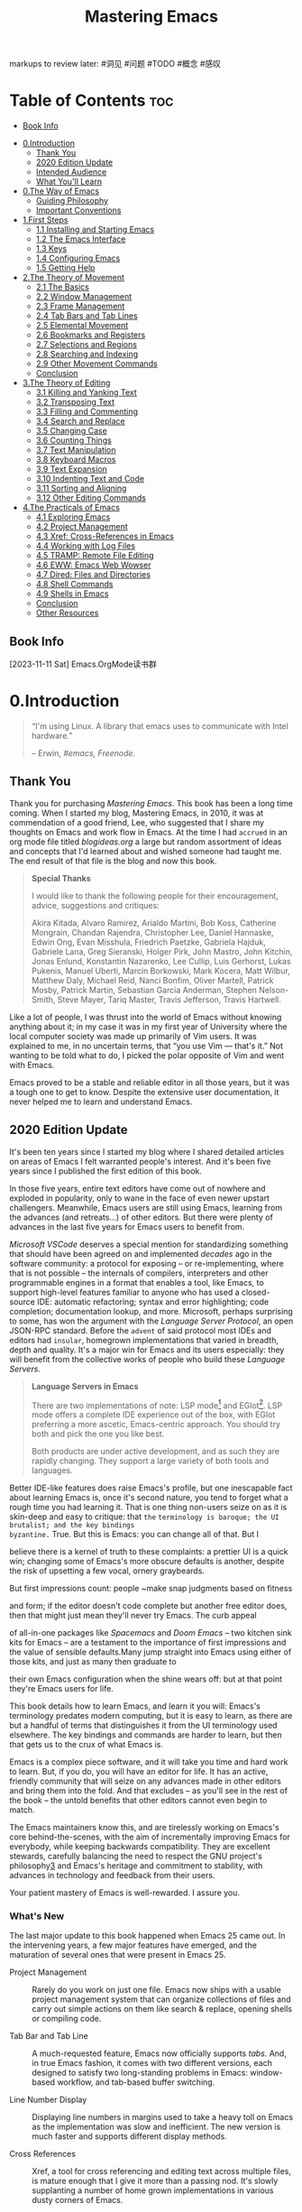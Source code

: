 

#+TITLE: Mastering Emacs
#+attr_html: :width 180
[[file:media/cover.jpg]]

markups to review later:
#洞见
#问题
#TODO
#概念
#感叹


*    Table of Contents :toc:
  - [[#book-info][Book Info]]
- [[#0introduction][0.Introduction]]
  - [[#thank-you][Thank You]]
  - [[#2020-edition-update][2020 Edition Update]]
  - [[#intended-audience][Intended Audience]]
  - [[#what-youll-learn][What You'll Learn]]
- [[#0the-way-of-emacs][0.The Way of Emacs]]
  - [[#guiding-philosophy][Guiding Philosophy]]
  - [[#important-conventions][Important Conventions]]
- [[#1first-steps][1.First Steps]]
  - [[#11-installing-and-starting-emacs][1.1 Installing and Starting Emacs]]
  - [[#12-the-emacs-interface][1.2 The Emacs Interface]]
  - [[#13-keys][1.3 Keys]]
  - [[#14-configuring-emacs][1.4 Configuring Emacs]]
  - [[#15-getting-help][1.5 Getting Help]]
- [[#2the-theory-of-movement][2.The Theory of Movement]]
  - [[#21-the-basics][2.1 The Basics]]
  - [[#22-window-management][2.2 Window Management]]
  - [[#23-frame-management][2.3 Frame Management]]
  - [[#24-tab-bars-and-tab-lines][2.4 Tab Bars and Tab Lines]]
  - [[#25-elemental-movement][2.5 Elemental Movement]]
  - [[#26-bookmarks-and-registers][2.6 Bookmarks and Registers]]
  - [[#27-selections-and-regions][2.7 Selections and Regions]]
  - [[#28-searching-and-indexing][2.8 Searching and Indexing]]
  - [[#29-other-movement-commands][2.9 Other Movement Commands]]
  - [[#conclusion][Conclusion]]
- [[#3the-theory-of-editing][3.The Theory of Editing]]
  - [[#31-killing-and-yanking-text][3.1 Killing and Yanking Text]]
  - [[#32-transposing-text][3.2 Transposing Text]]
  - [[#33-filling-and-commenting][3.3 Filling and Commenting]]
  - [[#34-search-and-replace][3.4 Search and Replace]]
  - [[#35-changing-case][3.5 Changing Case]]
  - [[#36-counting-things][3.6 Counting Things]]
  - [[#37-text-manipulation][3.7 Text Manipulation]]
  - [[#38-keyboard-macros][3.8 Keyboard Macros]]
  - [[#39-text-expansion][3.9 Text Expansion]]
  - [[#310-indenting-text-and-code][3.10 Indenting Text and Code]]
  - [[#311-sorting-and-aligning][3.11 Sorting and Aligning]]
  - [[#312-other-editing-commands][3.12 Other Editing Commands]]
- [[#4the-practicals-of-emacs][4.The Practicals of Emacs]]
  - [[#41-exploring-emacs][4.1 Exploring Emacs]]
  - [[#42-project-management][4.2 Project Management]]
  - [[#43-xref-cross-references-in-emacs][4.3 Xref: Cross-References in Emacs]]
  - [[#44-working-with-log-files][4.4 Working with Log Files]]
  - [[#45-tramp-remote-file-editing][4.5 TRAMP: Remote File Editing]]
  - [[#46-eww-emacs-web-wowser][4.6 EWW: Emacs Web Wowser]]
  - [[#47-dired-files-and-directories][4.7 Dired: Files and Directories]]
  - [[#48-shell-commands][4.8 Shell Commands]]
  - [[#49-shells-in-emacs][4.9 Shells in Emacs]]
  - [[#conclusion-1][Conclusion]]
  - [[#other-resources][Other Resources]]

** Book Info
[2023-11-11 Sat]
Emacs.OrgMode读书群

* 0.Introduction
#+BEGIN_QUOTE
  “I'm using Linux. A library that emacs uses to communicate with Intel
  hardware.”

  -- Erwin, /#emacs, Freenode/.
#+END_QUOTE

** Thank You

Thank you for purchasing /Mastering Emacs/. This book has been a long
time coming. When I started my blog, Mastering Emacs, in 2010, it was at
commendation of a good friend, Lee, who suggested that I share my
thoughts on Emacs and work flow in Emacs. At the time I had ~accrued~ in
an org mode file titled /blogideas.org/ a large but random assortment of  
ideas and concepts that I'd learned about and wished someone had taught
me. The end result of that file is the blog and now this book.

#+BEGIN_QUOTE
  *Special Thanks*

  I would like to thank the following people for their encouragement,
  advice, suggestions and critiques:

  Akira Kitada, Alvaro Ramirez, Arialdo Martini, Bob Koss, Catherine
  Mongrain, Chandan Rajendra, Christopher Lee, Daniel Hannaske, Edwin
  Ong, Evan Misshula, Friedrich Paetzke, Gabriela Hajduk, Gabriele Lana,
  Greg Sieranski, Holger Pirk, John Mastro, John Kitchin, Jonas Enlund,
  Konstantin Nazarenko, Lee Cullip, Luis Gerhorst, Lukas Pukenis, Manuel
  Uberti, Marcin Borkowski, Mark Kocera, Matt Wilbur, Matthew Daly,
  Michael Reid, Nanci Bonfim, Oliver Martell, Patrick Mosby, Patrick
  Martin, Sebastian Garcia Anderman, Stephen Nelson-Smith, Steve Mayer,
  Tariq Master, Travis Jefferson, Travis Hartwell.
#+END_QUOTE

Like a lot of people, I was thrust into the world of Emacs without
knowing anything about it; in my case it was in my first year of
University where the local computer society was made up primarily of Vim
users. It was explained to me, in no uncertain terms, that “you use Vim
--- that's it.” Not wanting to be told what to do, I picked the polar
opposite of Vim and went with Emacs.

Emacs proved to be a stable and reliable editor in all those years, but
it was a tough one to get to know. Despite the extensive user
documentation, it never helped me to learn and understand Emacs.

** 2020 Edition Update

It's been ten years since I started my blog where I shared detailed
articles on areas of Emacs I felt warranted people's interest. And it's
been five years since I published the first edition of this book.

In those five years, entire text editors have come out of nowhere and
exploded in popularity, only to wane in the face of even newer upstart
challengers. Meanwhile, Emacs users are still using Emacs, learning from
the advances (and retreats...) of other editors. But there were plenty
of advances in the last five years for Emacs users to benefit from.

/Microsoft VSCode/ deserves a special mention for standardizing
something that should have been agreed on and implemented /decades/ ago
in the software community: a protocol for exposing -- or
re-implementing, where that is not possible -- the internals of
compilers, interpreters and other programmable engines in a format that
enables a tool, like Emacs, to support high-level features familiar to
anyone who has used a closed-source IDE:
automatic refactoring;
syntax and error highlighting;
code completion;
documentation lookup, and more.
Microsoft, perhaps surprising to some, has won the argument with the
/Language Server Protocol/, an open JSON-RPC standard. Before the ~advent~
of said protocol most IDEs and editors had ~insular~, homegrown
implementations that varied in breadth, depth and quality. It's a major
win for Emacs and its users especially: they will benefit from the
collective works of people who build these /Language Servers/.

#+BEGIN_QUOTE
  *Language Servers in Emacs*

  There are two implementations of note: LSP mode[fn:1] and
  EGlot[fn:2]. LSP mode offers a complete IDE experience out of the
  box, with EGlot preferring a more ascetic, Emacs-centric approach. You
  should try both and pick the one you like best.

  Both products are under active development, and as such they are
  rapidly changing. They support a large variety of both tools and
  languages.
#+END_QUOTE

Better IDE-like features does raise Emacs's profile, but one inescapable
fact about learning Emacs is, once it's second nature, you tend to
forget what a rough time you had learning it. That is one thing
non-users seize on as it is skin-deep and easy to critique: that ~the~
~terminology is baroque; the UI brutalist; and the key bindings
byzantine.~ True. But this is Emacs: you can change all of that. But I
# 词汇： 巴洛克式的术语，野蛮风格的UI，拜占庭式那么般复杂又神秘的快捷键？！
believe there is a kernel of truth to these complaints: a prettier UI is
a quick win; changing some of Emacs's more obscure defaults is another,
despite the risk of upsetting a few vocal, ornery graybeards.

But first impressions count: people ~make snap judgments based on fitness
# 词汇： count ， snap judgments
and form; if the editor doesn't code complete but another free editor
does, then that might just mean they'll never try Emacs. The curb appeal
# 词汇：curb appeal - 马路边外立面的吸引力，指表面上的
of all-in-one packages like /Spacemacs/ and /Doom Emacs/ -- two kitchen
sink kits for Emacs -- are a testament to the importance of first
impressions and the value of sensible defaults.Many jump straight into
Emacs using either of those kits, and just as many then graduate to
# 词汇： either of - 两者之一
their own Emacs configuration when the shine wears off: but at that
point they're Emacs users for life.

This book details how to learn Emacs, and learn it you will: Emacs's
terminology predates modern computing, but it is easy to learn, as there
are but a handful of terms that distinguishes it from the UI terminology
used elsewhere. The key bindings and commands are harder to learn, but
then that gets us to the crux of what Emacs is.

Emacs is a complex piece software, and it will take you time and hard
work to learn. But, if you do, you will have an editor for life. It has
an active, friendly community that will seize on any advances made in
other editors and bring them into the fold. And that excludes -- as
you'll see in the rest of the book -- the untold benefits that other
editors cannot even begin to match.

The Emacs maintainers know this, and are tirelessly working on Emacs's
core behind-the-scenes, with the aim of incrementally improving Emacs
for everybody, while keeping backwards compatibility. They are excellent
stewards, carefully balancing the need to respect the GNU project's
philosophy[[#fn3][3]] and Emacs's heritage and commitment to stability,
with advances in technology and feedback from their users.

Your patient mastery of Emacs is well-rewarded. I assure you.

*** What's New

The last major update to this book happened when Emacs 25 came out. In
the intervening years, a few major features have emerged, and the
maturation of several ones that were present in Emacs 25.

- Project Management :: Rarely do you work on just one file. Emacs now
  ships with a usable project management system that can organize
  collections of files and carry out simple actions on them like search
  & replace, opening shells or compiling code.

- Tab Bar and Tab Line :: A much-requested feature, Emacs now officially
  supports /tabs/. And, in true Emacs fashion, it comes with two
  different versions, each designed to satisfy two long-standing
  problems in Emacs: window-based workflow, and tab-based buffer
  switching.

- Line Number Display :: Displaying line numbers in margins used to take
  a heavy toll on Emacs as the implementation was slow and inefficient.
  The new version is much faster and supports different display methods.

- Cross References :: Xref, a tool for cross referencing and editing
  text across multiple files, is mature enough that I give it more than
  a passing nod. It's slowly supplanting a number of home grown
  implementations in various dusty corners of Emacs.

- Image and Doc View Mode :: Although not new to Emacs 26 or 27, Emacs's
  image renderer comes in handy. There is also a thumbnail browser, and
  a PDF document viewer.

- Minor Changes :: I have made many minor changes, but some of the more
  notable ones include:

  - A recommendation to try FIDO, a completer destined to eventually
    replace IDO.
  - Using =ripgrep= as a file searcher. It runs like greased lightning
    and it is far and away my favorite file searcher nowadays.
  - Installing =dumb-jump=, a package that uses file searchers to match
    symbols to identifiers. Unlike heavy-handed tools like GNU Global
    and TAGS, this one is much simpler and exploits the fact that modern
    computers are fast enough to search for things on-the-fly.
  - I have included /Doom Emacs/ in the list of recommended starter
    kits.

** Intended Audience

It's a bit weird talking about the intended audience when you've already
bought the book on the subject. But it bears mentioning anyway so no
matter your Emacs skill level you will get something out of this book.

The first and (most obvious) audience are people new to Emacs. If you've
never used Emacs before in your life, you will hopefully find this book
very useful. However, if you're new to Emacs /and/ non-technical, then
you're going to have a harder time. Emacs, despite being suitable for
much more than just programming, is squarely aimed at computer-savvy
people. Although it's perfectly possible to use Emacs anyway, this book
will assume that you're technically inclined, but not necessarily a
programmer.

If you've tried Emacs before but given up, then I hope this book is what
convinces you to stick with it. But it's fine if you don't; some
languages or environments don't (contrary to what a lot of Emacs users
would claim) work well with Emacs. If you're primarily a Microsoft
Windows developer working with Visual Studio, using Emacs is going to be
a case of two steps forward, one step back: you gain unprecedented text
editing and tool integration but lose some of the benefits a unified IDE
would give you.

If you're a Vim refugee, then welcome to the dark side! If your primary
objective is to use Emacs's Vim emulation layers, then some of this book
is redundant; it concerns itself with the default Emacs bindings and it
teaches “the Emacs way” of doing things. But not to worry: a lot of the
tips and advice herein are still applicable, and who knows --- maybe
you'll switch away from Evil mode in time.

And finally, if you're an existing Emacs user but struggling to take it
to the next level, or maybe you just need a refresher course “from the
ground up,” then this book is also for you.

** What You'll Learn

Covering /all/ of Emacs in just one book would be a Sisyphean task.
Instead, I aim to teach you what you need to be productive in Emacs,
which is just a small subset of Emacs's capability. Hopefully, by the
end of this book, and with practice, you will know enough about Emacs to
seek out and answer questions you have about the editor.

To be more specific, I will teach you, in broad terms, six things:

- What Emacs is about :: A thorough explanation of important terminology
  and conventions that Emacs uses which in many cases differs greatly
  from other editors. You will also learn what the philosophy of Emacs
  is, and why a text editor even /has/ a philosophy. I will also talk
  about Vim briefly and the
  [[https://en.wikipedia.org/wiki/Editor_war][Editor Wars]] and what the
  deal is with all those different keys.

- Getting started with Emacs :: How to install Emacs, how to run it, and
  how to ensure you're using a reasonably new version of Emacs. I
  explain how to modify Emacs and what you need to do to make your
  changes permanent. I will introduce the /Customize/ interface and how
  to load a color theme. And finally, I'll talk about the user interface
  of Emacs and some handy tips in case you get stuck.

- Discovering Emacs :: Emacs is self-documenting; but what does it mean
  and how can you leverage that aspect to discover more about Emacs or
  answer questions you have about particular features? I will show you
  what I do when I have to learn how to use a new mode or feature in
  Emacs, and how you can use the self-documenting nature of Emacs to
  find things for which you're looking.

- Movement :: How to move around in Emacs. At first glance a simple
  thing to do, but in Emacs there are many ways of going from where you
  are to where you need to go in the fewest possible keystrokes. Moving
  around is probably half the battle for a developer and knowing how to
  do it quickly will make you more efficient. Some of the things you'll
  learn: moving by syntactic units, and what exactly syntactic units
  are; using windows and buffers; searching and indexing text; selecting
  text and using the mark.

- Editing :: As in the chapter on movement, I will show you how to edit
  text using a variety of tools offered to you by Emacs. This includes
  things like editing text by balanced expressions, words, lines,
  paragraphs; creating keyboard macros to automate repetitive tasks;
  searching and replacing; registers; multi-file editing; abbreviations;
  remote file editing; and more.

- Productivity :: Emacs can do more than just edit text and this chapter
  is only a taste of what attracts so many people to Emacs: its tight
  integration with hundreds of external tools. I will whet your appetite
  and show you some of the more interesting things you can do when you
  choreograph Emacs's movement and editing.

1. [[https://github.com/emacs-lsp/lsp-mode]][[#fnref1][↩]]
2. [[https://github.com/joaotavora/eglot]][[#fnref2][↩]]
3. [[https://www.gnu.org/philosophy/philosophy.html]][[#fnref3][↩]]

* 0.The Way of Emacs

#+BEGIN_QUOTE
  “The purpose of a windowing system is to put some amusing fluff around
  yogur one almighty emacs window.”

  -- Mark, /gnu.emacs.help/.
#+END_QUOTE

If you imagine the span of the modern computing era beginning in the
1960s, then Emacs has been there longer than just about everything else.
It was first written by Richard Stallman as a set of macros on top of
another editor, called TECO, back in 1976.[fn:1] TECO is now mostly
remembered for being even more obtuse and hard to understand than Emacs
and DOS-era WordPerfect combined. Since then, there have been many
competing implementations of Emacs but today you're only likely to
encounter XEmacs and GNU Emacs.

This book will only concern itself with GNU Emacs. Once upon a time
XEmacs was the more advanced and feature rich editor, but this is no
longer the case: from Emacs 22 on-wards GNU Emacs is the best Emacs out
there. The history of XEmacs and GNU Emacs is an interesting one. It was
one of the first major forks[fn:2] in a free software project.
Today, XEmacs is no longer maintained.

#+BEGIN_QUOTE
  *Note*
  To almost everyone, the word /Emacs/ refers specifically to GNU Emacs.
  I will only spell out the full name when I am distinguishing between
  different implementations. When I mention /Emacs/, I always talk about
  GNU Emacs.
#+END_QUOTE

Because of Emacs's age there are a number of... oddities. Weird choices
of terminology and historical anachronisms persist because in most cases
Emacs was /ahead/ of the editor-IDE curve for many decades and thus had
to invent its own terminology for things. There are talks of replacing
Emacs's own vernacular with words familiar to everyone, but that is
still a long way off, if it ever happens.

Despite the lack of marketing; a small core of Emacs developers; and the
~anachronisms~ and terminology that predates the modern Personal
Computing-era; there are many people out there who just /love using
Emacs/. Emacs's strength is its ability to adapt: and with that, I mean
not only the software, but the large body of volunteer maintainers and
contributors who set the direction of Emacs. They work tirelessly --
within the constraints of a product that is older than most of its users
-- to stay abreast of changes in the wider world. The myth of an
ossified Emacs community and platform are just that -- a myth.

This chapter will talk about the /Way of Emacs/: the terminology and
what Emacs means to a lot of people, and why understanding where Emacs
comes from will make it easier to adopt it.

** Guiding Philosophy

Emacs is a tinkerer's editor. Plain and simple. People who hack on Emacs
do it because almost every facet of it is extensible. It is the original
extensible, customizable, self-documenting editor. If you come from
other text editors, the idea of being able to change /anything/ may seem
like an unnecessary distraction from your work -- and indeed, a lot of
Emacs hacking does happen at the expense of one's real job -- but once
you realize that you can shape your editor to do what /you/ want it to
do, it opens up a world of possibilities.

That means you can truly rebind all of Emacs's keys to your liking; you
are not ~hidebound~ by your IDE's undocumented and buggy API nor the
limitations that would follow if you did change things --- such as your
custom navigation jeys not working in, say, the search & replace window
or in the internal help files. Truly, in Emacs, you can change
everything --- and people do. Vim users are migrating to Emacs because,
well, Emacs is often a better Vim than Vim.

Emacs pulls you in. Once you start using Emacs for the editing, you
realize that using Emacs for IRC, email, database access, =organizing
your thoughts=, command-line shells, compiling your code or surfing the
Internet is just as easy as editing text -- and you get to keep your key
bindings, theme and all the power of Emacs and elisp to configure or
alter the behavior of /everything/.

And when everything is seamlessly tied together you avoid the usual
context switches of going from application to application: most Emacs
users use little more than the editor, a browser and maybe a dedicated
terminal application.

#+BEGIN_QUOTE
  *Emacs's history*

  Emacs's source code repository (now in Git) stretches back over 30
  years and has more than 130,000 commits and nearly 600 committers.
#+END_QUOTE

If you want to modify Emacs, or any of the myriad packages available to
you, /Emacs Lisp/ (also known informally as /elisp/) is what you will
have to write. There have been a few attempts to ~graft~ other languages
onto elisp and Emacs but with no lasting effect. As it turns out, LISP
is actually a perfect abstraction for a very advanced tool like Emacs.
And most modern languages wouldn't necessarily stand the test of time:
TCL was briefly considered in the 90s as it was popular at the time ---
but that has the distinction of being even more obscure than LISP,
nowadays.

The only downside is that ~fiddling with~ your Emacs configuration is
something you will have to learn to live with (and in LISP no less, but
as I explain in the next part that's actually a good thing.) That's why
I reinforced the point that it's a tinkerer's editor. If you hate the
idea of tweaking /anything/ and want everything to work perfectly out of
the box, you have two options left:

- Use a starter kit :: There are many free starter kits that come
  equipped with additional packages and what the author thinks are
  sensible default settings. They can be a good way to start out but
  with the caveat that you don't know where Emacs ends and the starter
  kits' added functionality begins.

  I recommend you look at one of the following starter kits:

  - Steve Purcell's /.emacs.d/
    [[https://github.com/purcell/emacs.d]]

  - Bozhidar Batzov's /Prelude/
    [[https://github.com/bbatsov/prelude]]

  If you want an opinionated kit with a strong slant towards Vim I
  recommend:

  - /Spacemacs/, a very popular kit that combines Vim's modal editing
    with Emacs's extensibility
    [[https://spacemacs.org/]]

  - /Doom Emacs/, like /Spacemacs/, is a full-fledged kit
    [[https://github.com/hlissner/doom-emacs]]

- Use the defaults :: Certainly an option, but Emacs ships with neutral
  but old-fashioned defaults. You are expected to configure Emacs to
  your liking or let someone else do the work for you. For an editor
  that is so radically different from mainstream editors, the
  maintainers are conservative about changing the defaults for fear of
  upsetting the old guard (who, of all people, should know how to
  configure Emacs.)

  Personally, I never used a starter kit -- they did not exist in the
  same way they do now when I started nearly 20 years ago -- but instead
  borrowed heavily from other people's =.emacs= files, as we called it
  back then.

  This approach is well-suited to people who want to understand their
  editor end-to-end. I recommend you look at starter kits -- see the
  aforementioned kits for good ideas -- and borrow liberally from them.

*** LISP?

Emacs is powered by its own LISP implementation called /Emacs Lisp/ or
just /elisp/. Many are put off or intimidated by this esoteric language;
that's a shame, because it's a practical and fun way to learn LISP in an
editor built up around the idea of LISP as a singular machine. Every
part of Emacs can be inspected, evaluated or modified because the editor
is approximately 95 percent elisp and 5 percent C code. It's also a
practical way to learn a radical paradigm: that code and data are
interchangeable and ~malleable~ the language, owing to its simple
syntax, is trivially extensible with /macros/.

Unfortunately, there's no getting around learning elisp at some point.
In this book, I will talk about the /Customize/ interface: a dynamically
generated interface of customizable options in Emacs. However, something
as simple as rebinding a key means you'll have to interact with elisp.
But it's not all bad. Most of the problems you're likely to encounter
have already been solved by someone else a long time ago; it's a simple
matter of searching the Internet for a solution to your problems.

Despite the relative unpopularity of elisp /versus/ more “modern”
languages like Python, Ruby and JavaScript, I doubt Emacs would have had
the same power of extensibility if a more traditional
imperative/object-oriented language had been used. What makes LISP such
a fantastic language is that source code and data structures are
~intrinsically~ one and the same: the LISP source code you read as a human
is almost identical to how the code is manipulated as a data structure
by LISP --- the distinction between the questions “What is data?” and
“What is code?” are nil.

The data-as-code, the macro system and the ability to “advise” arbitrary
functions -- meaning you can modify the behavior of existing code
without copying and modifying the original -- give you an unprecedented
ability to alter Emacs to suit your needs. What would in most software
projects be considered code smells or poor architecture is actually a
major benefit in Emacs: you can hook, replace or alter existing routines
in Emacs to suit your needs without rewriting large swathes of someone
else's source code.

This book will not teach elisp in any great detail: Emacs has a built-in
elisp introduction[fn:3] and I highly recommend it if you are
curious --- and honestly you should be. LISP is /fun/ and this is a
great way to learn and use a powerful language in a practical
environment. Don't let the parentheses scare you; they are actually its
greatest strength.

**** Emacs as an Operating System

#+attr_html: :width 500px
[[file:media/file0.png]]

Emacs is like a magpie's nest of shiny things. If you're new to Emacs
you're thinking I am stretching the simile a bit, but consider thatq
Emacs comes with a built-in screensaver with =M-x zone=; a text
adventure game, =M-x dunnet=; a =M-x tetris= clone; a full-blown
client-server model; a lunar phases calculator; a psychotherapist in
=M-x doctor=; several email clients; an artist mode for drawing ASCII
art; an Emacs-based X Window manager called EXWM; and, of course, an
EPUB reader, =nov=, that can display this very book.

When you run Emacs you are in fact launching a tiny C core responsible
for the low-level interactions with your operating system's ABI. That
includes mundane things like file-system and network access; drawing
things to the screen or printing control codes to the terminal.

The cornerstone of Emacs though is the elisp interpreter --- without it,
there is no Emacs. The interpreter is creaky and old; it's struggling to
meet the growing demands of its users. Modern Emacs users expect a lot
from their humble interpreter: speed and asynchrony are the two main
issues. The interpreter runs in a single thread and intensive tasks will
lock the UI thread. There are workarounds, though. The issues, ~manifold~
though they are, do not deter people from writing ever-more
sophisticated packages. Recent advances in Emacs's core around native
compilation of elisp code is ~renewing people's faith of what is possible~
with modern tooling and skilled engineering.

When you write elisp you are not just writing snippets of code run in a
sandbox, isolated from everything --- you are altering a living system;

an operating system running on an operating system. *Every variable you alter and every function you call is carried out by the very same
interpreter you use when you edit text.*

Emacs is a hacker's dream because it is one giant, mutable state. *Its simplicity is both a blessing and a curse.* You can re-define live
functions; change variables left and right; and you can query the system
for its state at any time --- state that changes with every key stroke
as Emacs responds to events from your keyboard to your network stack.
Emacs is *self-documenting* because it /is/ the document. There are no
other editors that can do that. No editor comes close.

And yet Emacs never crashes --- not really, anyway. Emacs has an uptime
counter to prove that it doesn't (=M-x emacs-uptime=) --- multi-month
uptimes are not uncommon.

So when you ask Emacs a question -- as I will show you how to do later
-- you are asking /your/ Emacs what /its/ state is. Because of this,
Emacs has an excellent elisp debugger and unlimited access to every
facet of Emacs's own interpreter and state --- so it has excellent code
completion too. Any time you encounter a LISP expression you can tell
Emacs to evaluate it, and it will: from adding numbers to setting
variables to downloading packages.

*** Extensibility

Extensibility is important, but emphasizing that importance is difficult
if you don't know the scope of possibilities in Emacs. I've included
just a few examples of what Emacs can do -- or more importantly still,
what Emacs can enable /people/ to do -- here.

- A speech interface for the blind :: For 25 years, Emacspeak[fn:4]
  has offered blind or visually impaired Emacs users a way of
  interacting with Emacs, and the world, through a speech interface that
  understands the content of what appears on your screen. Emacspeak will
  change the voice characteristics of the speech engine to reflect
  different syntactic elements in source code, or to emphasize layout,
  fonts or graphical icons. For blind Emacs users, Emacspeak is a
  lifeline that has enabled them to continue working by using Emacs's
  many tools, such as e-mail or web browsing.

  The fact that this functionality has been around for 25 years is in
  itself impressive, but Emacs's ability to support this sort of
  transformational software is beyond inspiring.

- Remote file editing :: Emacs's TRAMP[fn:5] seamlessly lets you
  edit remote files using a variety of network protocols, including SSH,
  FTP, Docker, rclone, rsync, and more, as though the files were local.

- Shell access :: Emacs has a built-in ANSI-capable Terminal emulator;
  an Emacs wrapper around shells, such as bash; and a full-blown shell
  called /Eshell/ written entirely in elisp.

- ORG mode :: A to-do, agenda, project planner, literate programming,
  note-taking (and more!) application. It is widely considered /the best
  text-based organizer ever/ --- a feat only surpassed by the fact that
  people /switch to Emacs just to use it/.

- Symbolic Calculator :: Reverse-Polish Notation calculator capable of
  symbolic algebra, arbitrary precision computation, custom functions,
  matrix and unit-based mathematics, and much more.

- Music Player :: The Emacs Multimedia System (EMMS) is an interactive
  media browser and music player.

- And much more :: Official or unofficial support for almost every
  programming environment; built-in man page and info reader; a very
  sophisticated directory and file manager; seamless support for almost
  every major version control system; and thousands of other features,
  large or small.

** Important Conventions

There are some important Emacs conventions that I need to talk about
before we continue. It's quite important that you memorize them or at
least refer back to this page if you're in doubt. They will crop up
again and again in the book and elsewhere and knowing them is paramount
if you want to make use of Emacs's extensive, internal documentation.
This is /not/ an exhaustive list of conventions used in Emacs or even in
this book. I will introduce specific terms and concepts throughout the
book, though some terms transcend specific topics and are therefore
important to know beforehand.
#+attr_html: :width 500px
[[file:media/file1.png]]

*** The Buffer

Most text editors and IDEs are /file based/: they display text /from/ a
file, and they save the text /to/ a file. That's it.

In Emacs, all files are buffers, but not all buffers are files. If you
want a throw-away area to temporarily store snippets from a log file, or
manipulate text, or whatever your reason --- you just create and name a
new buffer. Emacs won't hassle you for a filename. The buffer will exist
in Emacs and only Emacs. You have to explicitly save it to a file on
disk to make it persist.
Emacs uses these buffers for more than just editing text. It can also
act like an I/O device and talk to another process, such as a shell like
/bash/ or even /Python/.

Almost all of Emacs's own commands act on buffers. So when you tell
Emacs to, for example, search & replace it will /actually/ search and
replace on a buffer -- maybe the active buffer you're writing in, or
perhaps a temporary duplicate -- and not an opaque, internal data
structure like you might think. In Emacs, /the buffer is the data
structure/. This is an extremely powerful concept because the very same
commands you use to move around and edit in Emacs are almost always the
same ones you use behind-the-scenes in elisp. So once you memorize
Emacs's own user commands, you can use them in a simple function call to
mimic what you'd do by hand.

*** The Window and the Frame

When you look at a buffer on the screen it is displayed in a /window/.
But in Emacs, a /window/ is just a tiled portion of the /frame/, which
is what most window managers call a window. In Emacs, it is the other
way around; and yes, it's very confusing.

If you look at the screenshot above, you will see /two/ windows and
/one/ frame. Each frame can have one or more windows, and each window
can have /exactly/ one buffer.

So, a buffer must be viewed in a /window/ in order to be displayed to
the user, and for the /window/ to be visible to the user it must be in a
/frame/.

#+BEGIN_QUOTE
  *Note*

  Think of it as a physical window having a frame, each frame made up of
  window panes.
#+END_QUOTE

In Emacs, you are free to create as many frames as you like, and in each
frame you're free to split and tile that frame into multiple windows. If
you use a large screen monitor (and who doesn't, these days), it is very
beneficial to use Emacs's tiling system to show multiple buffers on the
screen.

**** Modeline, Echo Area, and Minibuffer

nn[[file:media/file2.png]]

The figure above is an example of a Terminal Emacs session. Emacs uses
the modeline to communicate facts about Emacs and the buffer you're in.
The modeline looks like this:

#+BEGIN_EXAMPLE
    -UUU:**--F3   *scratch*  All  L4  (Lisp Interaction) --
#+END_EXAMPLE

There's a lot of information conveyed in a fairly small area. What you
should care about to begin with are the /name/ and /modes/. In this
case, the buffer is named =*scratch*= and the major mode is
=Lisp Interaction=. Most editors have a similar concept known as a
status bar.

All sorts of optional information can be displayed in the modeline:
laptop battery power, the current function or class you're in, what
source control revision or branch you're using, and much more.

The minibuffer is directly below the modeline and it is where errors and
general information are shown:

#+BEGIN_EXAMPLE
    -UUU:**--F3   *scratch*  All  L4  (Lisp Interaction) --
    M-x insert-hello-world
#+END_EXAMPLE

In this case, I have triggered Emacs's /extended command/ functionality
-- indicated by the =M-x= symbol, a concept that I will talk about in
[[file:ch003.xhtml#keys][the chapter on keys]] -- and I've typed the
command =insert-hello-world= into the =M-x= prompt.

The echo area and the minibuffer share the same spot on the screen. The
minibuffer is nearly identical to a normal buffer: you can use most of
your editing commands, and the one-line minibuffer will expand to
multiple lines if necessary. It is how you communicate with Emacs: if
you want to search for a string you write the string you want to search
for in the minibuffer. It supports a variety of complex completion
mechanisms to help you find what you need and is a tool you will use
often.

*** The Point and Mark

The point is just another word for the /caret/ or /cursor/. The Emacs
documentation is rather inconsistent in its use of /point/ or /cursor/;
you will see both. Nevertheless, the /point/ itself is your current
position in a buffer. In this book I will use =-!-= to represent the
point. Each buffer tracks the position of the point separately, so if
you switch between buffers the location of each point is remembered
separately.

#+BEGIN_QUOTE
  *Note*

  In Emacs, we talk a lot about a “current buffer,” which can mean two
  things -- only one of which is interesting to us, at the present --
  and that is whichever buffer /has the point/ (the other case is
  basically the same, but involves programmatically changing the buffer
  in elisp.) A buffer that /has the point/ is the /current buffer/
  because it is the one you write and move around in. Only one buffer
  can ever be the current buffer at a time, and it is this buffer that
  has the point.
#+END_QUOTE

The point, in Emacs, has more utility than just acting as a visual
marker for where characters you type end up on the screen. It is also
one part of a duo called the point and mark. The point and mark
represents the boundary for a /region/, which is a contiguous block of
text, usually, in the current buffer. In other editors, it is called the
selection or the highlight. Most editors don't have specific names for
the beginning and end of a region but in Emacs we do, and in
[[file:ch004.xhtml#selections-and-regions][Selections and Regions]] I
will talk more about the reason.

#+BEGIN_QUOTE
  *Tip*

  Historically, Emacs did not show you the visible region on the screen
  but instead you had to mentally visualize it. Emacs has supported
  visual regions for a very long time now, called the /transient mark
  mode/ (or just TMM.) It is enabled by default. Surprisingly, there's
  some value in not using TMM at all, but I will talk about that much
  later.
#+END_QUOTE

But like the point, the mark is more than what it seems. It serves as a
boundary for the region, yes, but it is also a beacon you can use to
return to from other parts in the buffer. The mark is typically
invisible.

*** Killing, Yanking and CUA

The first -- and perhaps most abhorrent, to beginners -- deviation from
/de-facto/ user interface standards is Emacs's clipboard system. Cut,
copy and paste are known, almost universally, to most as =Ctrl+x= or
=Shift+Delete=; =Ctrl+c= or =Ctrl+Insert=; and =Ctrl+v= or
=Shift+Insert=, respectively.

In Emacs, the keys and the terminology differ greatly: killing is
cutting; yanking is pasting; and copying is awkwardly known as /saving
to the kill ring/ (or just /copy/, informally.)

The reasons, as before, are historical. Most of the keys and terminology
stem from IBM's Common User Access[fn:6] (CUA) and Apple. But the
CUA was introduced in 1987, many years after Emacs had settled on its
own terminology and standards.

In [[file:ch004.xhtml#selection-compatibility-modes][Selection Compatibility Modes]], I will explain how you can switch to modern clipboard keys, with certain caveats, and why you shouldn't do that.
Instead, I'll show you why Emacs's system is better for text editing.
*** .emacs.d, init.el, and .emacs

A favorite pastime of Emacs users is sharing with other Emacs hackers
little snippets of code or customizations that make their lives easier.

Historically, these settings were kept in a file called =.emacs=, but
most keep their customizations in =~/.emacs.d/init.el= on Linux and
=%HOME%\init.el= on Windows. Since Emacs now writes several more files
to your file system, they are kept in a directory called =.emacs.d= to
avoid cluttering your home directory.

#+BEGIN_QUOTE
  *XDG Support in Emacs 27*

  Emacs 27 or later now supports the XDG convention of storing user
  configuration in =~/.config/emacs/init.el= on Linux platforms that
  support it.
#+END_QUOTE

So, when people talk about their /init file/, or their “.emacs file,” or
if they tell you to put something in said file, that's what they're
referring to. If you are new to Emacs, you should use
=~/.emacs.d/init.el=. When you add something to the file you will need
to tell Emacs to run it. There are many ways of doing this, and I will
explain how in [[file:ch003.xhtml#evaluating-elisp-code][Evaluating Elisp Code]], but my preferred recommendation for beginners is to close
Emacs and restart it.

#+BEGIN_QUOTE
  *Note*

  /Starter kits/ in Emacs are very common now. They're community
  additions to Emacs that bundle many changes and even entire
  third-party packages and if you use one, you should read their
  documentation for best practices on where to store your /own/ changes.
#+END_QUOTE

Emacs will not save changes for you. If you want Emacs to keep changes,
you must do it through the /Customize interface/. That means it is Your
responsibility to save changes you want to keep to =init.el=. Likewise,
if you made a mistake and broke something in Emacs or if you made
changes you do not care for, simply quit and restart Emacs.

*** Major Modes and Minor Modes

Major modes in Emacs control how buffers behave. So, if you want to edit
Python code and you visit a file in Emacs called =helloworld.py=, then
Emacs will know, through a centralized register that maps file
extensions to major modes, that this is a Python file and it should use
the /Python major mode/. Each buffer will always have a major mode. The
major mode may be basic and offer no font locking (/syntax
highlighting/) and no specific functionality, or it may be the complete
opposite and introduce font locking, an advanced indentation engine, and
specialized commands.

#+BEGIN_QUOTE
  *Note*

  /Font Locking/ is the correct term for syntax highlighting in Emacs,
  and in turn is made up of /faces/ of properties (color, font, text
  size, and so on) that the font locking engines use to pretty-print the
  text.

  The Emacs terms /face/ and /font lock/ predate the more common terms
  you see used elsewhere.
#+END_QUOTE

You are free to change a buffer's major mode at any time by typing the
command for another one. In addition to Emacs's register of file
extensions and associated major modes, there is another system for files
with ambiguous (or no) file extensions at all: Emacs will scan the first
portion of the file and try to infer the major mode from that. Rarely,
Emacs will get it wrong and you will need to change it.

It's important to remember that each buffer can have just one major
mode. Minor modes, by contrast, are typically optional add-ons that you
enable for some (or all) of your buffers. One example is /flyspell
mode/, a minor mode that spell checks text as you write.

The major mode is always displayed in the modeline. Some minor modes are
also displayed in the modeline, but usually only the ones that alter the
buffer or how you interact with it in some way.

--------------

[fn:1][[https://www.gnu.org/software/emacs/manual/html_mono/efaq.html#Origin-of-the-term-Emacs]][[#fnref1][↩]]

Emacs originally was an acronym for Editor MACroS. RMS says he “picked the name Emacs because =E=  was not in use as an abbreviation on ITS at the time.” The first Emacs was a set of macros written in 1976 at MIT by RMS for the editor TECO (Text Editor and COrrector, originally Tape Editor and COrrector) under ITS (the Incompatible Timesharing System) on a PDP-10. RMS had already extended TECO with a “real-time” full-screen mode with reprogrammable keys. Emacs was started by Guy Steele as a project to unify the many divergent TECO command sets and key bindings at MIT, and completed by RMS.

Many people have said that TECO code looks a lot like line noise; you can read more at [[news:alt.lang.teco][news:alt.lang.teco]]. Someone has written a TECO implementation in Emacs Lisp (to find it, see [[https://www.gnu.org/software/emacs/manual/html_mono/efaq.html#Packages-that-do-not-come-with-Emacs][Where can I get Emacs Lisp packages that don’t come with Emacs?]]); it would be an interesting project to run the original TECO Emacs inside of Emacs.

For some not-so-serious alternative reasons for Emacs to have that name, check out the file etc/JOKES (see [[https://www.gnu.org/software/emacs/manual/html_mono/efaq.html#File_002dname-conventions][What are src/config.h, site-lisp/default.el, etc.?]]).

[fn:2] [[https://www.jwz.org/doc/lemacs.html]][[#fnref2][↩]]

[fn:3] [[https://www.gnu.org/software/emacs/manual/eintr.html]][[#fnref3][↩]]

[fn:4] https://emacspeak.sourceforge.net/]][[#fnref4][↩]]

[fn:5] Transparent Remote (file) Access, Multiple Protocol[[#fnref5][↩]]

[fn:6]  [[https://en.wikipedia.org/wiki/IBM_Common_User_Access]][[#fnref6][↩]]

* 1.First Steps
#+BEGIN_QUOTE
  I use Emacs, which might be thought of as a thermonuclear word
  processor.

  -- Neal Stephenson, /In the Beginning... was the Command Line/.
#+END_QUOTE

** 1.1 Installing and Starting Emacs

Before I get into the nitty-gritty of installing Emacs, you should check
and see if it's installed already. However, you have to be /extra
vigilant/ if it is: it might be an ancient version.

#+BEGIN_QUOTE
  *Checking Emacs's version*

  You can check Emacs's version by typing =emacs --version=.
#+END_QUOTE

As of 2020 the newest major version is GNU Emacs 27. If your version of
Emacs is version /23.x/ or older --- upgrade. If it's /24.x/ or newer,
then that's generally fine for most things. Ideally you should try to
stay current: major releases in Emacs are infrequent enough that keeping
abreast shouldn't trouble you much. If you do upgrade, it's rarely for
the bug fixes (because Emacs is actually extremely stable) but for the
features and the fact that most package authors assume you're using the
latest version. (Having said that, if you're on a very obscure platform
it may not be possible for you to upgrade at all.)

If you're using XEmacs or another non-GNU Emacs, you really should
switch. Fifteen years ago, XEmacs was leading the pack but GNU Emacs
caught up and exceeded the capabilities of XEmacs a long time ago.

Surprisingly, Emacs ran on some incredibly old platforms[fn:1]
until Emacs 23.1 (released in July 2009), including the following:
Tandem Integrity S2; Apollo SR10.x; the Acorn; the Harris Night Hawk
Series 1200 and Series 3000; and about another two or three dozen more
obscure platforms. There are fewer today, but the Emacs maintainers are
serious about backwards compatibility and legacy support. A hallmark of
Emacs is its long held belief that breaking compatibility should take
multiple major releases from deprecation to removal. Uncommonly,
complaints stream into the Emacs mailing lists that a piece of code they
wrote in the late 1980s suddenly broke because the Emacs maintainers
finally removed a long-obsoleted variable or function.

Emacs supports most major platforms you are likely to use yourself: BSD
and Linux, Mac OSX, MS-DOS, and Microsoft Windows. I will not go into
too great a detail on how to compile or build Emacs on operating systems
other than Linux. Emacs was made to be a cross platform editor but there
are always some trade-offs if you don't run them on Linux. Mac OSX, in
particular, seems to attract a great deal of conflicting advice on how
to best run Emacs; the best advice I can offer is to try out a few
different approaches and find one that fits you.

- Microsoft Windows :: Emacs releases official builds for Microsoft
  Windows on their official site.[fn:2] Extracting and running the
  executable is all it takes.

  Most external tool support will not work on Windows. Functionality
  like built-in =grep= support requires the GNU coreutils to be present.
  You can, however, run Emacs from Cygwin[fn:3] and get a
  Linux-like environment on Windows that way. Alternatively, the
  cross-compiled GnuWin32[fn:4] project has almost every Linux
  command line program that runs natively on Windows.

  Another new opportunity that has sprung up is to use the /Windows
  Subsystem for Linux/, a compatibility layer that runs Linux natively
  on top of the subsystem in Windows 10.

- Mac OSX :: One approach (though there are several) is to use an
  unofficial build of Emacs.[fn:5] There is also /Aquamacs/ but it
  differs from GNU Emacs quite a bit. The topic itself is rather
  complex. Some prefer using a package manager like homebrew and others
  do not. Generally, people who use homebrew often use the homebrew
  version of Emacs also. EmacsWiki's article[fn:6] on installing
  Emacs on Mac OSX is a good place to start if you want to compile Emacs
  yourself.

- Linux :: Emacs is almost always present in your distribution's package
  manager. Some distros are slow to update to new minor releases (which
  are rarely minor at all, adding a lot of new functionality and bug
  fixes) so it may be worth your while to build from source.

  On Ubuntu, it's as easy as =apt-get install emacsNN= where =NN= is the
  major version of Emacs: =24=, =25=, and so on.

  If you want to build your own version of Emacs from source, I
  recommend you use =apt-get build-dep emacsNN= to build and install
  Emacs's dependencies. From that point on it's easy to follow the usual
  /configure, make, make install/ procedure outlined in the build
  instructions.

*** Starting Emacs

Starting Emacs is as simple as running =emacs= from the command line. If
you run the command from a window manager, then Emacs will launch as GUI
Emacs --- as opposed to Terminal Emacs where Emacs is running inside a
terminal.

You can force Emacs to run in a terminal, even in a window manager, by
giving it the argument =-nw=, like so: =emacs -nw=.

There's a host of command line switches you can pass to Emacs, but you
only need four to get started:

| Switch   | Purpose                                         |
|----------+-------------------------------------------------|
| =--help= | Display the help                                |
| =-nw=    | Forces Emacs to run in terminal mode            |
| =-q=     | Do not load an init file (such as =init.el=)    |
| =-Q=     | Does not load the site-wide startup file[fn:7], your |
|          | init file, nor X resources                      |

If Emacs is giving you error messages when you start it, you can use
=-q= to prevent your [[file:ch003.xhtml#evaluating-elisp-code][init
file]] from loading. If that fixes the errors --- then you have a broken
init file and should take steps to remedy that: revert to an older
version, comment out code until it works, or ask for help.

The Emacs binary follows the usual command line conventions:
=emacs [switches] [file1, file2, ...]=.

The Emacs way is to keep it running and do all your editing in a
dedicated Emacs instance. Emacs will typically start slower than other
editors (as it has a lot more packages and features) as it's designed
for long-running sessions and not quick edits.

**** Emacs Client-Server

So, how do you deal with situations where you're whiling away at the
command line but have to edit a file? Maybe you're writing an email from
the command line or writing a commit message --- you'd want to use
Emacs, and ideally the same instance of Emacs you already have running.
The answer, ignoring the fact that Emacs has first-class support for
both email and source control systems, is Emacs's client-server mode.

#+BEGIN_QUOTE
  *Note*

  The client-server functionality is fantastic, but I wouldn't spend too
  much time playing around with it until you're comfortable with Emacs
  basics.
#+END_QUOTE

The myriad advantages of Emacs's server mode are:

- A persistent session :: means Emacs will re-use the same session
  instead of spawning a new, distinct copy of Emacs every time.

- It works well with =$EDITOR= :: by opening the files in your shared
  Emacs session and automatically signalling the calling program when
  the session finishes.

- Fast file opening :: from the command line using the =emacsclient=
  binary. The Emacs client will connect to the local Emacs server
  instance and instruct it to open the file.

There are several ways of activating Emacs's client-server mode:

=M-x server-start= launches a server inside an already-running Emacs
instance. The instance turns into a server when you type this; there's
no visual feedback, /per se/, that it's running. When you exit this
Emacs instance, it will shut down the server also --- so if you want a
server /daemon/ you need the option below.

=emacs --daemon= will run Emacs as a daemon. It will call
=server-start=, as above, but will return control to your terminal
immediately and run in the background, waiting for client requests.

Emacs also ships with native support for /systemd/, if your operating
system supports it. Emacs 26 and up can configure a /systemd/ unit file
automatically by running the command =systemctl --user enable emacs=.
Emacs's daemon is then managed by /systemd/.

If you go the server route, you /cannot/ use the default =emacs= binary
any more. That binary will spawn standalone instances /only/. You must
use the similarly-named =emacsclient= instead. Set your =$EDITOR=
environment variable to =emacsclient= and things should just work from
then on.

The =emacsclient= binary has its own set of switches you should know
about:

| Switch     | Purpose                                             |
|------------+-----------------------------------------------------|
| =--help=   | Displays the help.                                  |
| =-c=       | Creates a graphical frame (if X is available)       |
|            | or a terminal frame if X is unavailable.            |
| =-nw=      | Creates a terminal frame.                           |
| =-n=       | The client will return immediately instead of       |
|            | waiting for you to save your changes.               |
|            | Useful if you just want to open a bunch of files.   |

When you launch an =emacsclient= instance, the client will wait for the
file(s) to finish editing. Pressing =C-x #= will switch to the next
buffer you're editing through a client --- when you've done this for the
file(s) you opened, Emacs will signal to the client to exit and return
control to the terminal. If you're using a tool like =git= that lets you
use your =$EDITOR= to edit commit messages when using other editors, git
will wait until it receives the go-ahead from your editor that it has
saved the commit messages to a temporary file before resuming with the
commit operation.

You can add the =-n= switch if you want the client to just open the
files and not wait. I find this useful if I'm doing exploratory work or
if I want the files “permanently” open in Emacs.

** 1.2 The Emacs Interface
#+attr_html: :width 500px
[[file:media/file3.png]]

When you first launch Emacs, you're greeted with the /splash screen/.

It's probably one of the first things most Emacs hackers disable, along
with the scroll bars, the menu and tool bar. Until you're comfortable
with Emacs I would recommend you leave the UI elements enabled since
they will provide you with a quick way to access common functionality
that you may not remember how to do off-hand, although they take up
valuable real estate on your screen.

If you're using Emacs in the Terminal, you can still access the menu bar
by pressing =F10=.

If you /don't/ see a user interface similar to the figure above, it's
most likely due to customizations made to your init file. The quickest
way to test this is to close Emacs and restart it with =emacs -q=. If
that fixes things, then it's definitely customizations made to your
Emacs. Most starter kits assume you're /reasonably/ familiar with Emacs
and they often disable things like the menu bar and tool bar.

You are actually free to play around with Emacs now: the arrows keys
will work fine and, combined with the menu bar, you can open and save
files. Emacs will auto-detect most file types and apply the correct
/major mode/ to it --- if it doesn't, you may have to install
third-party packages, which I will talk about later.

** 1.3 Keys

The most important subject in Emacs. Emacs is famous for two things: its
obscure keyboard incantations and that it's the kitchen sink editor that
can do everything. The comic strip xkcd[fn:8] humorously referenced
that part of Emacs lore. A much older joke is that Emacs stands for
“Escape Meta Alt Control Shift.”

Nevertheless, key modifiers are a big part of day-to-day Emacs use so
being able to “decode” a string of keys is important.

In Emacs, there are several modifier keys you can use, each with its own
character:

| Modifier   | Full Name                        |
|------------+----------------------------------|
| =C-=       | Control                          |
| =M-=       | Meta (“Alt” on most keyboards)   |
| =S-=       | Shift                            |

Two more exist for historical reasons (Super and Hyper) but don't have
dedicated keys on today's keyboards, but for consistency with Space
Cadet keyboards[fn:9] still exist internally; another key (Alt)
/does/ exist on modern keyboards but is bound (and known by) as Meta in
Emacs:

| Modifier   | Full Name                      |
|------------+--------------------------------|
| =s-=       | Super (/not/ shift!)           |
| =H-=       | Hyper                          |
| =A-=       | Alt (redundant and not used)   |

Super and Hyper can still be used, and if you're the owner of a
Microsoft Windows-compatible PC keyboard with the Start and Application
Context buttons, you can rebind them to serve as Super and Hyper which
is very useful. Emacs supports the modifiers natively but you need to
tell your operating system or window manager to bind them.

#+BEGIN_QUOTE
  *Important*

  Owing to the limitations of terminals, there are some key bindings you
  simply cannot type if you're running Emacs in a terminal. My advice is
  to run Emacs in a GUI, if at all possible.
#+END_QUOTE

Knowing the modifiers is only one half of the equation though.

In Emacs, we formally define a /key sequence/ (or just /key/) to mean a
sequence of keyboard (or mouse) actions and a /complete key/ to mean one
or more keyboard sequences that /invoke a command/; if the sequence of
keys is not a complete key, then you have a /prefix key/. And if the key
sequence is not recognized by Emacs at all it is invalid, and an error
is displayed in the echo area.

That's a rather dry definition, so let's look at a few examples.

- =C-d= :: calls a command named =delete-char=. To invoke it, hold down
  =control= and press =d=. As the key is a complete key, it will call
  the command =delete-char= and immediately delete the character next to
  point.

- =C-M-d= :: is similar to the example above, but this time you must
  hold down both =control= and =meta= before you press =d=.

Let's try a few prefix keys. Prefix keys are basically subdivisions ---
a way of grouping keys and increasing the number of possible key
combinations. For instance, the prefix key =C-x= has several dozen keys
bound to it. =C-x= is a prefix key you will use all the time.

- =C-x C-f= :: in Emacs runs a command called =find-file=. The way to
  interpret it is to /first/ hold down =control= and then press and
  release =x=. In your echo area, Emacs will display -- after a small
  idle period of about a second -- =C-x-= (with a dash at the end) which
  is Emacs's way of telling you that it expects additional keys.
  Finally, type =C-f= which should be easy for you to do now: hold down
  =control= and press =f=.

  To type =C-x C-f=, you /don't/ have to release the =control= key
  between each key --- keeping =control= pressed helps you maintain
  something I call /tempo/, which I will talk about later.

- =C-x 8 P= :: has /two/ prefix keys: first =C-x= and then =8=, which is
  a subcategory to =C-x=. So =8= on its own wouldn't do anything (it
  would just print the number =8=) nor would =C-x= or even =C-x 8= ---
  both are still /prefix keys/. The key is complete only when you finish
  with =P=.

  We call sets of keys that belong to a particular prefix key /key
  maps/, which is how Emacs internally tracks the mapping between a key
  and a command. In this case, the key map =C-x 8= has a variety of
  utility characters used in writing or mathematics but not bound on
  most keyboards. For instance, =C-x 8 P= will insert the paragraph
  symbol =¶=.

- =C-M-%= :: is a tricky one for beginners. Using what you've learned
  above, hold down =control= and =alt= (and as you'll remember from the
  table above, Meta is Alt) but /also/ =shift=. The =%= character is
  typically shared with a number on the keyboard number range and the
  implication here is you must type shift also.

  If you don't press shift, you're actually typing =C-M-5= (on a US
  keyboard, anyway.)

  It bears mentioning that this particular key is bound to a popular
  command (=M-x query-replace-regexp=) and is an example of a key that
  /you cannot type in Terminal Emacs/ because of the terminal's
  technical limitations (and not Emacs.)

- =TAB=, =F1=--=F12= and so on :: are occasionally written like this,
  but also in angle brackets: =<tab>=, =<f1>=. It's important you don't
  confuse =TAB= with the characters =T= =A= =B=. I will only use the
  former notation to avoid ambiguities.

#+BEGIN_QUOTE
  *Hint*

  If you're stuck, or in the unlikely event Emacs has seized up, or if
  you have typed in a partial command that you want to cancel --- press
  =C-g=. That's the universal “bail me out” command in Emacs.
#+END_QUOTE

*** Caps Lock as Control

One of the most important modifications you should make to your
environment is rebinding your /caps lock/ key to /control/. You're going
to use the control key /a lot/ and to avoid /the Emacs pinky/ I suggest
you unbind your right control entirely and instead use caps lock.

Yes, it'll be an annoying transition but a worthwhile one (that will,
incidentally, serve you well outside of Emacs.) This change is necessary
because on older keyboards[fn:10] the control key occupied the
space now used by the caps lock key so reaching the left control key
could be done without straining your left pinky.

On Windows, I recommend you use SharpKeys.[fn:11] On Ubuntu and
Mac OSX, it's built-in; go to the /Keyboard/ settings and change it. If
you're using another Linux distribution you may have to fiddle with
=xmodmap=.

*** =M-x=: Execute Extended Command

Only a small portion of available commands in Emacs are bound to actual
keys. Most are not: they are rarely used, and do not warrant a key
binding; or maybe you have explicitly overridden the key it was bound
to, leaving it unbound; or perhaps you forgot its key binding.

In essence, it's common that you want to run seldom-used commands. To do
this press =M-x= (pronounced /mex/, /M x/, or /meta x/.) In your
minibuffer, a prompt will appear and you are free to input the name of a
command you wish to run.

When Emacs users say something like “run =M-x lunar-phases= to see the
lunar phases of the moon” what they're saying is: hold down =meta= and
press =x= and the =M-x= prompt will appear in your minibuffer (that's
the line at the very bottom of Emacs.)

At this point you can type in the name of the command. Try it, enter
=lunar-phases= and press =RET=. The =lunar-phases= command will open a
new window on your screen displaying the lunar phases from today onward.
You can type =C-x 1= to hide the buffer.

#+BEGIN_QUOTE
  *Hint*

  If you enter =M-x= by mistake, remember you can type =C-g= to exit out
  again.
#+END_QUOTE

Emacs has built-in auto completion support so pressing =TAB= will open a
new window and list all the potential candidates. As you type and press
=TAB=, Emacs will automatically narrow the list of candidates. If your
partially-typed match only has one candidate left when you press =TAB=,
Emacs will complete the whole name for you. You can also just press
=RET= --- it completes like =TAB= but with the added benefit of running
the command if it's the only candidate left.

You may think =M-x= is a special Emacs command but it's actually not.
It, too, is written in elisp and bound to a key just like everything
else.

#+BEGIN_QUOTE
  *Commands and functions*

  When I talk about commands, I'm talking about a type of function that
  is accessible to the user.

  For a function to be accessible to a user (notwithstanding the ability
  to evaluate any expression in elisp) it must be /interactive/, which
  is an Emacs term for a function that has additional properties
  associated with it, rendering it usable through the /execute extended
  command/ (=M-x=) interface and key bindings.

  So if you're a package author, you have to choose if a particular
  function is accessible to the end-user through the =M-x= interface.
  Marking it as interactive will make it accessible to end users.

  In other words, if it's not interactive, you cannot run it from =M-x=
  nor can you bind it to a key.
#+END_QUOTE

*** Universal Arguments

Some commands have alternate states, and to access them you need to give
them a /universal argument/ (also called a /prefix argument/.) The
universal argument is also known by its key binding =C-u=. When you
prefix another key binding (this includes =M-x= by the way), you're
telling Emacs to modify the functionality of that command. What happens
next will depend on the command you're invoking: some have zero, one or
even more universal argument states. If a command has /N/ states, you
simply type =C-u= up to /N/ times.

The universal argument is shorthand for the number 4. If you type
=C-u a=, Emacs will print =aaaa= on your screen. If you type
=C-u C-u a=, Emacs will display 16 characters (because 4 times 4 equals
16). Keep in mind that universal arguments on their own are totally
inactive. When you type them, Emacs will, much like a prefix key, wait
until you give it a follow-up command --- and only then will Emacs apply
the universal arguments.

Understanding that Emacs's command states are merely numbers is a handy
thing to know because you can also pass arbitrary numbers to commands. A
lot of Emacs hackers would write =C-u 10 a= to print 10 characters, but
there's a much easier way.

#+BEGIN_QUOTE
  *By the way*

  When you press a key -- say the /a/ button on your keyboard -- how
  does Emacs write it on your screen? The truth is there's a special
  command called =self-insert-command= that, when invoked, will insert
  the last typed key. Having this command adds symmetry to keys and
  commands: it makes your regular keyboard characters behave in exactly
  the same way as all other commands in Emacs.

  And that also means keyboard characters, and hence
  =self-insert-command=, are subject to the exact same rules as all
  other commands. They can be unbound, rebound, and otherwise modified
  by you.
#+END_QUOTE

Bound to key binding =C-0= to =C-9= are the /digit arguments/. But
they're bound to more than just that row of keys to maintain what I
personally call the /tempo/ of typing --- but more on tempo below.

Here are the various ways you can pass digit arguments to a command.

| Key Binding            | Notes                       |
|------------------------+-----------------------------|
| =C-u=                  | Digit argument /4/          |
| =C-u C-u=              | Digit argument /16/         |
| =C-u C-u …=            | Digit argument /4^n/        |
| =M-0= /to/ =M-9=       | Digit argument /0/ to /9/   |
| =C-0= /to/ =C-9=       | Digit argument /0/ to /9/   |
| =C-M-0= /to/ =C-M-9=   | Digit argument /0/ to /9/   |
| =C--=                  | Negative argument           |
| =M--=                  | Negative argument           |
| =C-M--=                | Negative argument           |

#+BEGIN_QUOTE
  *Note*

  The negative argument commands are bound to the minus key (=-=) even
  though it's hard to make out from the table above.

  They're written as =C--= instead of =C- -= because the latter is an
  invalid Emacs key: you cannot press a modifier key, =C-=, release it,
  and then press =-=. That would just print =-= on your screen. It's the
  minus /itself/ that is bound to several modifiers. White space
  matters.
#+END_QUOTE

So I mentioned the importance of /tempo/. Once you're comfortable with
Emacs, you'll be flying across the screen, and not having to take your
fingers off the modifiers to apply a negative or digit argument will
help you do that. Ensuring the digits and negative arguments are bound
to the modifiers =C-=, =M-=, and =C-M-=, three very common modifier
combinations, all but guarantees you won't have to move your fingers
from the modifiers before you follow them up with your intended command.

Here are a few examples of what I mean.

- =M-- M-d= :: kills the previous word before point. Without =M--=,
  =M-d= would kill the word immediately following point. The command has
  synergy with the negative argument because you can keep your finger on
  the meta key and press =- d=.

  /This combination maintains your tempo/.

- =C-- M-d= :: does /exactly/ the same but it will take you about thrice
  as long to type. You have to press =C--=, release the control key, and
  then press =M-= followed by =d=.

  /This combination breaks your tempo/.

A lot of people never bother working the digit and negative arguments
into their workflow, but I find them immensely useful. Things like
changing the casing on a word I just typed are easily done by
/reversing/ the direction of a command by giving it a negative argument.

- Maintain your tempo :: and avoid moving your fingers away from the
  home row.[fn:12] Negative arguments add directionality to
  commands; digits add repetition or change how a command works.

*** Discovering and Remembering Keys

If you can't remember the exact command for something, then Emacs can
help. Let's say you can't remember how to print the paragraph character
=¶=, but you /do/ remember it's somewhere in the =C-x 8= key map, then
all you have to do is append =C-h= to any prefix key to get a list of
all bindings that belong to that key map.

Typing =C-x 8 C-h= will display a computer-generated list of keys and
their commands. This interface is hyperlinked and part of Emacs's
self-documenting help system.

| Key         | Binding          |
|-------------+------------------|
| =C-x 8 "=   | Prefix Command   |
| =C-x 8 <=   | =«=              |
| =C-x 8 >=   | =»=              |
| =C-x 8 ?=   | =¿=              |
| =C-x 8 C=   | =©=              |
| =C-x 8 L=   | =£=              |
| =C-x 8 P=   | =¶=              |
| =C-x 8 R=   | =®=              |
| =C-x 8 S=   | =§=              |
| =C-x 8 Y=   | =¥=              |

Above is a subset of the commands you see when you request the help page
for =C-x 8=. If you see just a character in the /Binding/ column, that
means it'll print the character when you type that key.

However, Emacs will also tell you if there are more prefix keys with
further sub-levels; in this case, =C-x 8 "= has additional keys bound to
it.

All these keys, hidden away in the dusty depths of Emacs, all
haphazardly bound to all conceivable permutations of keyboard
characters, may seem like a strange thing particularly if you come from
modal editors like Vim.

The legacy of a particular keyboard used in the early '80s is evident in
the names Super, Hyper, and Meta.

Back then, most Emacs keys were bound to a larger range of physical
keyboard modifiers but when the keyboard maker (and the business that
made the machines the keyboards were plugged into) went bust, Emacs had
to change with the times. Instead of undoing the cornerstone of Emacs,
the developers shuffled the keys around and made them work on normal,
boring PC keyboards.

So you're probably thinking it's a daunting task indeed to memorize all
those keys --- but you don't have to. I memorize what I use frequently
(as we are wont to do with our human brains) and leave the rest for
Emacs to remember for me.

- Use Emacs's help system :: if you forget a particular key combination.
  You can always append =C-h= to a prefix key.

** 1.4 Configuring Emacs

Tinkering with Emacs is every Emacs hacker's favorite pastime. Go to
Emacs meetups or talk to experienced Emacs hackers and the conversation
will inevitably drift towards small changes and hacks they've made to
make their lives easier.

It's fun (and rewarding) knowing that, if there's an aspect of your
editor's behavior that you don't like that you can simply change it ---
indeed, a whole book could be written on the subject of changing Emacs.

Throughout this book I will make suggestions of things to change. Where
possible I will use the /Customize/ interface instead of the typical
approach of suggesting elisp snippets.

If you want to change Emacs, you have two choices:

- Use the Customize interface :: as it's built-in and designed to be
  /user friendly/. I say that, but a lot of people find it cumbersome
  and hard to use. I think that's a bit unfair: it's utilitarian and has
  to support a lot of arbitrary ways of configuring fairly complicated
  features.

  Not everything is supported by Customize. Since you need to write
  elisp to change variables, and because of the data-as-code paradigm
  LISP uses, you will find that Customize can write elisp that it's been
  shown how to write, and then only for specific options. That makes it
  a virtual impossibility to generalize an interface across all of
  Emacs's many, many settings. But most of Emacs's built-in packages
  support the Customize interface and a lot of third-party packages do
  too.

  I would /strongly/ recommend you use the Customize interface, where
  possible, until you're comfortable writing elisp.

- Write elisp :: to alter what you want to customize. This is the most
  powerful option but also the most complicated. You'll have to learn
  elisp (it's not too hard, and writing it is usually a lot of fun) to
  do this, but I think, in the long run, it's worth doing.

  I still use the Customize interface myself when I change font faces.
  There are hundreds of font faces in Emacs; everything from font lock
  faces (syntax highlighting) to the color of the modeline, the fonts to
  use for the info manual, and more.

*** The Customize Interface

The Customize interface is divided into /groups/ and /sub groups/. Each
group typically represents one package, mode, or piece of functionality.
The top-level group is called /Emacs/ and contains, as you would expect,
all other groups.

To access the customize interface, type =M-x customize=. A buffer called
=*Customize Group: Emacs*= should appear with a list of groups. This is
one part of Emacs where using a mouse can be beneficial; the interface
has buttons, hyperlinks and edit boxes much like a browser would. Click
around --- explore the interface, and marvel at just how much /stuff/
there is to configure! And that's just the things exposed to the
Customize interface.

#+BEGIN_QUOTE
  *Searching in Customize*
#+END_QUOTE

#+BEGIN_QUOTE
  If you're using Emacs 24.1 or later, you can use the Search bar at the
  top of the Customize interface to search for things by name.
#+END_QUOTE

[[file:media/file4.png]]

The Customize interface is rather byzantine but once you understand how
it works, it's quite easy to use. The figure above shows one /face/:
=font-lock-string-face=. That's the actual elisp variable name for the
face; the pretty-printed name is /Font Lock String Face/ and what you'll
see in the figure above. To the immediate left is an arrow --- it's tiny
but it'll hide/show each face. On a Terminal, it's replaced with the
arguably more legible texts /Hide/ or /Show/.

As a quick aside, the Customize interface is made up of two things:
/faces/ and /options/. /Options/ are a catch-all term for things you can
Customize that aren't faces.

The =font-lock-string-face= governs the face for strings --- and what a
string /is/ depends on the mode in which it is used. For most
programming major modes, it'll be for /actual/ literal strings in the
source code, but mode authors are free to use the font faces for
whatever they please. Having said that, most adhere to the naming
standard for each face.

[[file:media/file5.png]]

My personal foreground face color is =OrangeRed=. But there's nothing
stopping me from adding additional attributes as the figure above shows.

#+BEGIN_QUOTE
  *Supported colors*

  If you're using Emacs in a GUI, you are limited only by the color
  depth of the display and you are free to pick any color from the RGB
  color space. I use named colors, and to see a list of supported names
  you can type =M-x list-colors-display=. If you're on a Terminal, you
  will be shown the colors supported by your Terminal.

  As of Emacs 26, 24-bit colors are also supported in the Terminal in
  addition to the usual 16 or 256. If you're not seeing the colors you
  expect to see, you should read the Info manual FAQ on how to configure
  your Terminal:

  Type =M-x info-apropos= then enter =Colors on a TTY=. After a little
  while you should be presented with a hyperlink to the FAQ that
  explains how to configure your Terminal settings.
#+END_QUOTE

Making the changes in the Customize UI isn't enough. You have to apply
the changes and optionally save them also. If you don't save them, the
changes will not persist between Emacs sessions. Pressing the aptly
named /Apply/ and /Apply and Save/ do just that. The /Revert.../ button
is similar but has a few more options. You only need /Revert This
Session's Customizations/ if you're unhappy with the changes you have
applied. Keep in mind it will only revert /the options you have in the
current buffer/ --- not all the customizations made globally.

Always remember that you can revert your changes until you save. After
that, you have to manually go through and undo or use the /Revert.../
button's /Erase Customizations/ option.

All Customizations are stored in your init file by default (or possibly
a separate /custom file/) and like the rest of Emacs the changes are
stored as elisp code, making it possible for you to go back and manually
change the elisp.

Instead of navigating through the tree of groups, you can use one of
several shortcut commands:

- =M-x customize= :: displays the Customize interface and all the
  groups.

- =M-x customize-browse= :: opens a tree group browser. Much like the
  regular Customize interface but without the group descriptions.

- =M-x customize-customized= :: customizes options and faces that you
  have changed but not saved. Useful if you want to tweak things.

- =M-x customize-changed= :: displays all options changed since a
  particular Emacs version. Good way to discover new features and
  options.

- =M-x customize-face= :: prompts for the name of a face to Customize. I
  recommend you put your point on the face you want to change. It'll
  fill in the name automatically.

- =M-x customize-group= :: prompts for a group name (e.g., =python=) to
  Customize.

- =M-x customize-mode= :: customizes the major mode of your current
  buffer. You should do this for every major mode you use. It's a quick
  way to change things and gain an overview of what your major mode can
  do.

- =M-x customize-saved= :: Displays all your saved options and faces.
  Extremely handy if you want to track down and disable errant changes.

- =M-x customize-themes= :: Shows a list of installed themes you can
  switch to.

I encourage you to use the Customize interface to configure Emacs. It
only has a subset of things you can (or want) to change, but it's enough
to get you started on the road to personalizing Emacs.

As you continue to use and personalize Emacs you may eventually reach a
point where your init file is unmanageable. When that happens it's
common to split up your changes into groups of related changes. However,
this is a low priority task until you're comfortable (and your init file
splitting at the seams) with Emacs.

*** Evaluating Elisp Code

Frequently, you will find or write snippets of elisp code on the
Internet and you'll want to evaluate it --- closing and restarting Emacs
every time is a chore.

There are a number of different ways of doing this and I have only shown
a few of the different methods available to you. You can read
/Evaluating Elisp in Emacs[fn:13]/ for a thorough study of the
subject.

- Restarting Emacs :: is the simplest way, which I recommend if you have
  broken something in Emacs or if you want to be sure things work in a
  fresh environment.

- =M-x eval-buffer= :: will evaluate the entire buffer you're in. This
  is what I use to evaluate something.

- =M-x eval-region= :: evaluates just the region that you have marked.

#+BEGIN_QUOTE
  *Important*
#+END_QUOTE

#+BEGIN_QUOTE
  You must remember that not /all/ things will be re-evaluated even if
  you tell Emacs to. This is one annoying implementation detail that
  confuses people. Some things, like =defvar= and =defcustom= forms, are
  /only/ set once. So, if you evaluate the buffer, change a =defvar='s
  default value, then re-evaluate it, it /won't/ apply the changes made
  to =defvar=. The only way to force the change is to press =C-M-x= with
  your point in each =defvar= or =defcustom= form.

  If you don't know exactly what I mean by all of this then don't worry.
  You can just restart Emacs if you see any of those two forms in your
  snippet.
#+END_QUOTE

Naturally, this is just scratching the surface in using Emacs to
evaluate your elisp code. You shouldn't need to know much more than this
to deal with the odd bits of code you see and want to try out. Don't be
afraid to explore Emacs's capabilities this way; read Emacs's own
Introduction to Elisp manual.

*** The Package Manager

Since version 24, Emacs has shipped with a package manager that
seamlessly displays and installs packages from centralized repositories.
I credit this change, alongside sites like Github, with rejuvenating
Emacs's 3rd-party ecosystem and, in turn, Emacs itself.

It's not all roses though: there is no one repository you can use for
all your needs. There's the official GNU Emacs package repository,
ELPA [fn:14], but its content is rather sparse, as you have to
physically sign over your copyrights to the FSF to submit to it, and
most people can't or won't do that. Therefore, almost all packages
appear on MELPA, a volunteer-run package repository. Thankfully, the
package manager will merge all the different listings into one.

As the repositories are privately owned by volunteers, they may go down
-- temporarily or permanently -- so I would check the Emacs
Wiki[fn:15] for a current list of repositories.

For now though, you can add this to your
[[file:ch003.xhtml#evaluating-elisp-code][init file]]. It includes both
ELPA and MELPA.

#+BEGIN_EXAMPLE
    (setq package-archives
     '(("gnu" . "http://elpa.gnu.org/packages/")
      ("melpa" . "http://melpa.org/packages/")))
#+END_EXAMPLE

Now is a good time to make Emacs evaluate it. Execute the command
=M-x eval-buffer= with your init file as the current buffer.

Next, type =M-x package-list-packages= and Emacs should retrieve the
package listings from all two repositories above. When it's done, a new
buffer will appear listing all the packages. Like a lot of ancillary
buffers in Emacs, this one is also hyperlinked. Have a browse --- you
can one-click install the packages you care about from the detail page
of a package.

#+BEGIN_QUOTE
  *Hint*

  If you know the name of the package, you can use the shortcut
  =M-x package-install= and enter the name in the minibuffer. And like
  most minibuffer prompts, this one also has =TAB= completion.

  The package archive(s) change constantly and -- especially if you
  leave Emacs running for long periods of time -- your local copy
  becomes stale; to remedy this, you can refresh the catalog by typing
  =M-x package-refresh-contents=.
#+END_QUOTE

*** Color Themes

If you dislike the default color scheme in Emacs --- then good news, you
can use a color theme. Type =M-x customize-themes= to see a list of your
installed color themes. There are more available for free from Emacs's
package manager or sites like Github.

To install a theme with the package manager, open the package manager
(=M-x package-list-packages=) and go look for themes; most will have the
suffix =-theme=, and they act and install like normal packages. Once
you've installed the themes you need, use the =M-x customize-themes=
interface to try them out. You can override specific colors you don't
like by using the regular Customize interface described in
[[file:ch003.xhtml#the-customize-interface][The Customize Interface]].
Changes made in the Customize interface take precedence over the themes.

I should mention that you can have multiple themes active at the same
time, so make sure you are aware of this.

** 1.5 Getting Help 

As I mentioned earlier when I talked about keys, Emacs is a
sophisticated self-documenting editor. Every facet of Emacs is
searchable or describable. Learning how to do this /is absolutely
essential to mastering Emacs/. The utility of knowing how to find the
answers to questions is something I cannot overstate enough. I use
Emacs's self-documenting functionality /all the time/; to jog my memory,
or to seek answers to questions I don't know.

I still haven't talked about the actual core of Emacs yet (movement,
editing, and so forth) because, although that's obviously critical to
mastering Emacs, they are specific skills that you could, with patience,
acquire by using Emacs's self-documenting help systems.

Knowing how to get help is critical because:

- Emacs knows best :: Your Emacs configuration will differ -- sometimes
  just a little bit, other times a lot -- from other people's Emacs
  configurations. Asking a question on the Internet will only give you
  general answers. If you rebind keys, only /your/ Emacs knows what the
  keys are.

- You will discover more of Emacs :: I have stumbled upon more cool
  features than I can count simply by exploring --- maybe a time saving
  command hidden away in a  major mode, or a variable that changes the
  behavior of a command I use frequently.

  A lot of third-party packages may not have an adequate user manual,
  forcing you to read the source or investigate the commands and
  variables exposed by the package.

- It will help you solve problems :: I help people with Emacs questions
  all the time, but I don't know /everything/ --- what I /do/ know is
  where to look and how to read the documentation.

- It gives you confidence :: Not knowing how to do something in Emacs is
  normal but also confusing. But being able to say that “oh, I don't
  know how to do /this/ but I do know where I can look for help” ---
  your confidence in Emacs will go up in step with your knowledge.

Emacs's help system is roughly divided into three parts and knowing
which one you need and when will save you time.

*** The Info Manual

Emacs's own manuals (and indeed, all manuals in the GNU ecosystem) are
written in TeXinfo. If you have ever used the command line tool =info=,
you will have interacted with the TeXinfo hypertext viewer. Emacs,
obviously, has its own info viewer. Emacs's info manual contains more
than just topics relating to Emacs. By default, the info browser will
index all the other info manuals installed on your system --- things
like the GNU coreutils manuals will also be present.

A lot of people dislike =info= and I'm not sure why. It works in much
the same way as a web browser, though the key bindings do differ.

To access Emacs's info reader type =M-x info= or press =C-h i=. =info=,
the documentation browser, will appear and you are free to use your
mouse to click on the hyperlinks, or use this table of keyboard
shortcuts to navigate:

| Key           | Purpose                                     |
|---------------+---------------------------------------------|
| =[= and =]=   | Previous / next node                        |
| =l= and =r=   | Go back / forward in history                |
| =n= and =p=   | Previous / next sibling node                |
| =u=           | Goes up one level to a parent node          |
| =SPC=         | Scroll one screen at a time                 |
| =TAB=         | Cycles through cross-references and links   |
| =RET=         | Opens the active link                       |
| =m=           | Prompts for a menu item name and opens it   |
| =q=           | Closes the info browser                     |

Because info manuals have hierarchies, in much the same way this and
most other books do, you'll want to use =[= and =]= to navigate if
you're reading an info manual end-to-end. That's equivalent to reading a
book starting from a chapter, moving through all the sub-chapters,
sub-sub-chapters, and so forth, in the order they were laid out.

#+BEGIN_QUOTE
  *Everyday reading*

  For everyday reading, you want =SPC= for browsing and reading as it
  “does what you want.” It thumbs through a page until it reaches the
  end. Then, it either picks the next sub node or the next chapter. For
  browsing, use =[= and =]= to cycle back and forth through nodes.
#+END_QUOTE

If, instead, you want to jump to the next or previous /sibling/ node you
should use =n= and =p=. To go back or forward in history (much like a
browser) use =l= and =r=.

The key =u= goes up one level to the parent; =TAB= cycles through the
hyperlinks, and =RET= opens them.

Most info manuals are also published in HTML versions online, so why use
Emacs's own reader? For one, you can use Emacs's universal bookmark
system (and more on that later.) You can bookmark almost everything in
Emacs: info pages, files, directories, and more. The other advantage is
that it's in Emacs, so keeping the info manual in a split window next to
you is particularly useful if you're reading Emacs's excellent /An
Introduction to Programming in Emacs Lisp/ and writing code alongside
it.

If you want to read up on a specific Emacs functionality, you have to
open the Emacs manual first. To do this, type =C-h i= followed by =m=.
When prompted for a menu item, type =Emacs= for the Emacs manual or
=Emacs Lisp Intro= for the introduction to elisp. As always, there is
=TAB= completion. You can also browse the master list of manuals and
find the one you want to read.

You can look up the documentation for a command by typing =C-h F= and at
the prompt enter the name of a command. Emacs will jump to the correct
place in the info manual where the command is described.

*** Apropos

Emacs has an extensive apropos system that works in much the same way as
=apropos= does on the command line. The apropos system is especially
useful if you're not /entirely/ sure what you're looking for. There is a
variety of niche commands that only search particular aspects of Emacs's
self-documenting internals.

Apropos is a useful tool to have in your toolbox. It shines because you
can narrow what you're looking for to a particular area. If you're
looking for a variable, you can use the apropos system that searches
variables; if you are looking for commands, you can search by command.
And all of apropos supports regular expressions.

The most common one, bound to =C-h a=, is =M-x apropos-command=.
=apropos-command= shows all commands (and /just/ the commands, not
functions) that match a given pattern.

For instance, you might be on the hunt for commands that work on words
(but more on what a “word” actually means in
[[file:ch004.xhtml#what-constitutes-a-word][What Constitutes a Word?]])
so entering =C-h a= followed by -=word$=, is a good place to start. That
will list all commands that /end/ with =-word=.

Here's a subset of the output you would see if you ran that command:

| Command       | Key        | Purpose                          |
|---------------+------------+----------------------------------|
| =ispell-word= | =M-$=      | Check spelling of word under     |
|               |            | or before the cursor.            |
| =kill-word=   | =M-d=      | Kill characters forward until    |
|               |            | encountering the end of a word.  |
| =left-word=   | =C-<left>= | Move point N words to the left   |
|               |            | (to the right if N is negative.) |
| =mark-word=   | =M-@=      | Set mark ARG words away          |
|               |            | from point.                      |

As you can see, you get the name of the command, the keys bound to it
(if any) and the purpose. Emacs has certain naming conventions and once
you're familiar with Emacs, you will see certain patterns emerge. For
instance, it's common to postfix a command with the /syntactic unit/ or
/context/ it operates on: =-word= for words, =-window= for windows, and
so on.

#+BEGIN_QUOTE
  *Hint*

  Apropos can sort results by relevancy. To enable this, add:

  #+BEGIN_EXAMPLE
      (setq apropos-sort-by-scores t)
  #+END_EXAMPLE

  to your [[file:ch003.xhtml#evaluating-elisp-code][init file]].
#+END_QUOTE

There's a wide range of apropos commands you can use to query Emacs.
=apropos-command= is perhaps the most useful to a beginner. And it'll
let you search by pattern, which is great if you only remember part of a
command's name but not all of it. It's also a fantastic way to
accidentally discover new features in Emacs. Giving =apropos-command=
the =.+= pattern (to match everything) yields approximately 8,000
commands that Emacs knows about --- this amount however will vary
greatly depending on the number of packages you have loaded and the
features in Emacs you have activated.

Emacs has a range of specialist apropos commands that you might find
more suitable.

- =M-x apropos= :: The thermonuclear option. This command will display
  /all/ symbols that match a given pattern. Useful if you're trying to
  track down both variables, commands and functions relating to a
  pattern.

- =M-x apropos-command= or =C-h a= :: As I explained above, this command
  will list only the commands.

- =M-x apropos-documentation= or =C-h d= :: Searches just the
  documentation. In Emacs parlance, that means the doc string
  (documentation string) with which you can supply symbols. Occasionally
  useful.

- =M-x apropos-library= :: Lists all variables and functions defined in
  a library. This command can be useful if you're investigating a new
  mode or package as it lists all the functions and variables defined in
  that library.

- =M-x apropos-user-option= :: Shows user options available through the
  /Customize/ interface. This is one way to get the symbol names of
  Customize options, but if you're looking for ways to search the
  Customize interface, you are better off using the Search box in the
  Customize interface as it lets you customize the matches as well. I
  never use it.

- =M-x apropos-value= :: Searches all symbols with a particular /value/.
  If you're looking for a variable that holds a particular value, this
  command may be of use to you. A potential use is if I /know/ the value
  of a variable but not the name or where it's defined.

If you're unsure of what you are looking for -- maybe you only have part
of a name, or you just remember a bit of the documentation -- then
apropos is a tool that can help you. I find apropos indispensable; it's
a great way to list all the commands that match certain patterns and an
even greater way to discover new commands.

*** The Describe System

What captures the beauty of Emacs's self-documenting nature is the
/describe/ system of commands. If you know what you're looking for, then
describe will explain what it is. Every facet of Emacs -- be it code
written in elisp or the core layer written is C -- is accessible and
indexed through the describe system. From keys, to commands, character
sets, coding systems, fonts, faces, modes, syntax tables and more ---
it's all there, neatly categorized.

The describe system is not static. Every time you query a particular
part of Emacs, it will fetch the required details through an internal
introspection layer which itself queries Emacs's own internal data
structures. Both the introspection layer and internal data structures
are queryable by you through elisp. There are no “secrets” in Emacs ---
sure, the documented API layer is the recommended way of accessing
Emacs's own internal state, but unlike other editors and IDEs you are
not beholden to the package author or Emacs maintainers. I think this
embodiment of openness, beautifully captured by the describe system, is
one of the best features of Emacs.

You can find the most important describe keys bound to the =C-h= prefix
key[fn:16]; there's more, a lot more actually, but I think most of
them are of limited utility to all but elisp writers.

I use the describe system /constantly/. In writing this book, I have
used both the info manual and apropos extensively, but the describe
system is what I use to double check that everything I have written is
correct. If you ever find yourself wondering what a symbol in Emacs does
(be it a function, a command, a variable or a mode) then describe will
tell you.

The only slight downside to the /doc string/ is that it assumes a
technical audience: the info manual generally does not. It's not all
bad, you don't have to be an elisp expert to make sense of the
description but it will take a bit of time to familiarize yourself with
the terminology used in the doc strings.

Remember, the describe system describes /a living system/ --- your
personalized Emacs.

You need to memorize four describe keys as they are the most important
ones for day-to-day Emacs use.

- =M-x describe-mode= or =C-h m= :: Displays the documentation for the
  major mode (and any minor modes also enabled) along with any
  keybindings introduced by said modes. The describe command looks at
  your current buffer.

  This command should be your first port of call when you're using a new
  major mode. You will discover a /lot/ of Emacs's functionality this
  way and it is absolutely imperative that you use this command.

  What it /doesn't/ do is list mode-specific commands that are /not/
  bound to any key: they are simply not shown.

- =M-x describe-function= or =C-h f= :: Describes a function. Another
  command on the critical path to mastering Emacs. Knowing what
  something does in Emacs (and how to look it up) is useful but so is
  being able to jump to the part of the code where it's declared.

  Describing a function will give you the elisp function signature, the
  keys (if any) bound to it, a hyperlink to where it's declared, and a
  doc string.

  If the function is a command, it will say it is /interactive/.

- =M-x describe-variable= or =C-h v= :: Describes a variable. Like
  =describe-function=, this command is also important, but perhaps less
  so as changing variables is not always easy to do for a beginner.
  Nevertheless, being able to read up on what a variable does /is/.

- =M-x describe-key= or =C-h k= :: Describes what a key binding does. Of
  all the commands, this is one of the most useful ones to memorize, and
  like =M-x describe-function= it's a command you will use frequently.
  If you're unsure what a key binding does, simply enter the
  =describe-key= interface and re-type the key --- and Emacs will tell
  you what it does.

  It's worth remembering that some keys come from major and minor modes
  and are not global. Therefore, you may get a different answer
  depending on the buffer in which you type the command.

Emacs does have a lot more describe commands but they're nowhere near as
practical or useful for day-to-day use. Knowing what you know now about
the naming of describe commands and how to find commands by patterns, it
should be a trivial[fn:17] exercise to list all of them.

--------------

[fn:1]  [[https://www.gnu.org/software/emacs/MACHINES]][[#fnref1][↩]]

[fn:2]  [[https://ftp.gnu.org/gnu/emacs/windows/]][[#fnref2][↩]]

[fn:3]  [[https://www.cygwin.com/]][[#fnref3][↩]]

[fn:4]  [[https://gnuwin32.sourceforge.net/]][[#fnref4][↩]]

[fn:5]  [[https://emacsformacosx.com/]][[#fnref5][↩]]

[fn:6]  [[https://www.emacswiki.org/emacs/EmacsForMacOS]][[#fnref6][↩]]

[fn:7]  The site-wide file is a global settings file like your own init
    file[[#fnref7][↩]]

[fn:8]  [[https://xkcd.com/378/]][[#fnref8][↩]]

[fn:9]  [[https://en.wikipedia.org/wiki/Space-cadet_keyboard]][[#fnref9][↩]]

[fn:10] [[https://en.wikipedia.org/wiki/Space-cadet_keyboard]][[#fnref10][↩]]

[fn:11] [[https://sharpkeys.codeplex.com/]][[#fnref11][↩]]

[fn:12]  If you touch type, a skill worth learning above all
    else.[[#fnref12][↩]]

[fn:13] [[https://www.masteringemacs.org/article/evaluating-elisp-emacs]][[#fnref13][↩]]

[fn:14] The /Emacs Lisp Package Archive/[[#fnref14][↩]]

[fn:15] [[https://www.emacswiki.org/emacs/ELPA]][[#fnref15][↩]]

[fn:16] As I mentioned in the /Keys/ chapter, you can follow up a prefix key
    with =C-h= to list all the known bindings.[[#fnref16][↩]]

[fn:17]  /Hint/: =apropos-command= is a good place to start.[[#fnref17][↩]]

* 2.The Theory of Movement

#+BEGIN_QUOTE
  =Escape Meta Alt Control Shift=

  -- /info.gnu.emacs/
#+END_QUOTE

Getting around, and getting around efficiently, is as important as
knowing how to edit text quickly and efficiently. But movement in Emacs
is more than characters in a buffer; there's a h ost of supplementary
skills that make up navigation, like understanding Emacs's rather
complicated windowing system.

I wouldn't expect you to remember and apply everything you learn here
right away. I've laid things out so you can start at the beginning and
work your way through, picking up bits and pieces as you read. The most
important part, as I've stressed many times, is to give it time and
practice --- take a moment in your day-to-day life to ask yourself if
there's a better way of solving a problem with which you are faced.

Movement in Emacs is local, regional or global. Local movement is what
you do when you edit and move around text near to the point. A
/syntactic unit/ -- a semi-formal term for commands that operate on a
group of characters -- is a character, word, line, sentence, paragraph,
balanced expression, and so forth. Regional and local movement are
similar but regional movement involves whole functions or class
definitions, if you are writing code; or chapters and such constructs,
if you are writing prose. Global movement is anything that takes you
from one buffer to another, or from one window to the next.

The first thing a beginner sees is Emacs's ~penchant~ for creating
windows: when you view a help file, when you compile a file, or when you
open a shell. If you have never used a tiling window manager (for that
is exactly what Emacs is), the idea of splitting and deleting windows
may seem strange --- in other editors you may use split panes but you
almost never change it to suit the task at hand.

In Emacs, windows are transient; they come and go as you need them. You
can save your window configuration (and there are several ways of doing
this) but they were never meant to be immutable, like so many editors
--- set once and then never changed again. You have to get used to this.
Now, there are many variables you can use to fine-tune Emacs's windowing
behavior, but you can't really tweak your way out of using Emacs's
windows. Some packages try to replace windows with frames, with some
success, but they are essentially hacks and I would recommend you avoid
using them at least until you're /comfortable/ with Emacs's system.

Buffers are rarely killed (that is, closed) when they are no longer
needed; most Emacs hackers will simply switch away to something else,
only to return to it when needed. That may seem wasteful, but each
buffer (aside from assorted metadata and the buffer's particular coding
system) is only slightly bigger than the byte size of the characters in
it. A typical Emacs session lasts weeks between restarts and most Emacs
hackers have many hundreds of buffers running without issue.

No matter the task you're doing in Emacs, you will need to contend with
the notion of buffers and windows and how to handle them. Thankfully,
that can be as easy or as complex, depending on your expectations or how
you want things set up.

** 2.1 The Basics

#+BEGIN_QUOTE
  *By the way*

  Have you re-mapped Caps Lock to Control yet? Read
  [[file:ch003.xhtml#caps-lock-as-control][Caps Lock as Control]] to
  understand why this is so important.
#+END_QUOTE

Learning the basic key bindings to find and save files, change buffers,
and the bare essentials of day-to-day use is the first step on the path
to mastering Emacs. However, you're free to use the menu bar to do this
until you have committed the keys to memory. One important thing to note
about the menu bar is that it won't be clickable in a terminal (unless
you're using Emacs 24.4 or later). Instead, you must press =F10= to
activate and navigate the menu bar with the keyboard.

#+BEGIN_QUOTE
  *Note*

  Like I explained in [[file:ch003.xhtml#getting-help][Getting Help]],
  If you don't see a menu bar (it should appear in both GUI and Terminal
  Emacs) and you have made changes to Emacs's configuration -- for
  instance, a starter kit or a colleague's init file -- you can show it
  by typing =M-x menu-bar-mode= but you still need to track down the
  part of your configuration where it's hidden.
#+END_QUOTE

Once you're a legendary Emacs hacker, you will naturally want to hide it
as it takes up valuable screen real estate. Until then, please leave it
enabled. I encourage you to leave it enabled until you are confident
enough in your Emacs skills that you no longer need it.

Most major modes have their own menu bar entry as well, improving the
discoverability of the major mode. I used the menu bar for a long time
when I was starting out, and it really helped me as I could focus on
remembering important commands like navigation and editing.

If you prefer a keyboard-only approach, the are a handful of key
bindings you must know to carry out basic tasks in Emacs.

| Key Binding     | Purpose                              |
|-----------------+--------------------------------------|
| =C-x C-f=       | Find (open) a file                   |
| =C-x C-s=       | Save the buffer                      |
| =C-x b=         | Switch buffer                        |
| =C-x k=         | Kill (close) a buffer                |
| =C-x C-b=       | Display all open buffers             |
| =C-x C-c=       | Exits Emacs                          |
| =ESC ESC ESC=   | Exits out of prompts,                |
|                 | regions, prefix arguments and        |
|                 | returns to just one window           |
| =C-/=           | Undo changes                         |
| =F10=           | Activates the menu bar [[#fn1][1]]   |

Emacs will guess the right major mode when you open files based on its
extension (and if that fails, by the content of the file) and more or
less work out of the box. Aside from the key bindings above, you can
start editing and moving around with just the arrow keys like other
editors.

Let's talk about each command in turn as their simple actions belie
their complexity.

*** =C-x C-f=: Find file

Opening a file in Emacs is called /finding a file/ or even /visiting a
file/. Having said that, it's perfectly fine to say /open/ also. The
reason is that Emacs really doesn't distinguish between /opening an
existing file/ and /creating a new file/. I use the terms
interchangeably.

So, if you type =C-x C-f= and enter =/tmp/hello-world.txt=, Emacs will
/visit/ it, whether it's there or not; if it isn't, an empty buffer is
shown instead.

**** Major mode load order

When you visit a file, Emacs will pick a major mode. Most editors make a
lot of assumptions about file extensions that you cannot easily change.
Emacs supports an array of detection mechanisms that can all be changed
to suit your needs. They are listed here in the order they are applied.

- File-local variables :: are variables that Emacs can enable per-file
  if they present in the file. They can appear as headers:

  #+BEGIN_EXAMPLE
      -*- mode: mode-name-here; my-variable: value -*-
  #+END_EXAMPLE

  or footers:

  #+BEGIN_EXAMPLE
      Local Variables:
      mode: mode-name-here
      my-variable: value
      End:
  #+END_EXAMPLE

  Emacs will also look at commented lines using that major mode's
  comment syntax.

  It is worth knowing that file variables read into Emacs are local to
  that file's buffer (meaning other buffers are unaffected by it.) That
  means if you have particular settings that apply only to that file,
  you can add them to the header or footer and Emacs will load them
  automatically. In practical terms, that means everything from
  indentation settings to more complex variables are controllable from
  file variables.

  Because Emacs is in effect running /code/ straight from a file, all
  Emacs variables are divided into /safe/ and /unsafe/ file variables:
  variables that are declared as safe -- typically by Emacs maintainers
  -- are evaluated automatically. For unsafe variables, you must first
  tell Emacs what to do: you can ignore the variable; or evaluate it
  once, temporarily, for that file only; or declare it as safe.

- Program loader directives :: or /shebangs/ are also supported. If your
  file begins with =#!= -- for instance =#!/usr/bin/env python= or
  =#!/bin/bash= -- then Emacs will figure out the major mode and run it,
  if it is available in Emacs. The variable =interpreter-mode-alist=
  lists the program loaders Emacs can detect.

- Magic mode detection :: uses the =magic-mode-alist= variable to see if
  the beginning of the file matches a pattern stored in the magic mode
  variable. This detection mode is particularly useful if you have no
  way of annotating the file or predicting the filename or extension
  ahead of time.

- Automatic mode detection :: is how most major modes are applied. Emacs
  has a very large registry of patterns that match a file extension,
  file name or all or parts of a file's path, stored in the variable
  =auto-mode-alist=.

  For instance, if you open =/etc/passwd=, Emacs will detect this and
  open the file with =etc-passwd-generic-mode= major mode. If the
  filename ends with =.zip=, Emacs will instead open the file in
  =archive-mode=.

Although the different heuristics may look complicated, the good news is
the work is done for you. Emacs's major mode detection is rather
sophisticated and it will almost always pick the right thing for you.

**** Coding Systems and Line Endings

Emacs applies two other important heuristics you should know about:
/coding systems/ and /line endings/.

- Coding systems :: Emacs has excellent Unicode support (type =C-h h= to
  see it demonstrated), including transparently reading and writing
  between different coding systems, bidirectional right-to-left script
  support, keyboard input method switching, and more.

  To see the coding system in use for the current buffer, you can type
  =C-h C <RET>=. Emacs will display a lot of information, including all
  the coding systems associated with the buffer --- but for files, they
  are almost always set to the same coding system.

  The modeline will also give you a rough idea:

  #+BEGIN_EXAMPLE
      U:**-  helloworld.c       92% of 5k   ...
  #+END_EXAMPLE

  The first character, =U=, means the buffer =helloworld.c= has a
  /multi-byte/ coding system. If it said =1=, it would typically be
  /part 1/ of any number of ISO character encodings. The exact mnemonic
  will depend on which of the hundreds of supported coding systems you
  are using --- hence why =C-h C <RET>= is a sure-fire way to see what
  it is.

- Line endings :: When you open a file, Emacs will determine the line
  endings used. If the file uses DOS line endings, then they are
  preserved when you open the file and when you save it. Likewise for
  UNIX and pre-OSX Macintosh encodings.

  The modeline will tell you what line ending you are using:

  #+BEGIN_EXAMPLE
      U:**-  helloworld.c       92% of 5k   ...
  #+END_EXAMPLE

  The first character =U=, as explained above, indicates the /coding
  system/. The =:= means it's UNIX-style line endings. For DOS it would
  say =(DOS)=, and =(Mac)= for Macintoshes.

*** =C-x C-s=: Save Buffer

In [[file:ch002.xhtml#the-buffer][The Buffer]], I explained that in
Emacs a buffer need not be a file on your file system, but it could be a
transient buffer used for things like network I/O or even just a scratch
file for processing text. So, what that means in practice is that you
can save any buffer in Emacs --- even internal ones like a help or a
network I/O buffer.

When you ask Emacs to save a buffer, it will save it to the file
associated with the buffer -- if, and only if, the buffer has a filename
associated -- or ask you for a name if there isn't one. The latter
instance will typically happen if you're saving a buffer that does not
yet have a file assigned to it; maybe it's a temporary buffer or even
the output from a help command.

- Writing a buffer to a file :: If you want to save a buffer to a
  different file -- akin to /Save As.../ in other editors -- you can use
  the command =C-x C-w= to write to a new file.

- Saving all files :: You can type =C-x s= and are asked, in turn, to
  save each unsaved file.

*** =C-x C-c=: Exits Emacs

You can exit Emacs -- or just terminate your connection to it, if you
are using Emacs in client-server mode -- but Emacs will only exit after
asking you if you want to save unsaved files.

You have several options when Emacs asks you to save a file:

| Key Binding    | Purpose                                |
|----------------+----------------------------------------|
| =Y= or =yes=   | Saves the file                         |
| =N= or =DEL=   | Skips current buffer                   |
| =q= or =RET=   | Aborts the save, continues with exit   |
| =C-g=          | Aborts save and the exit               |
| =!=            | Save all remaining buffers             |
| =d=            | Diff the file on the file system       |
|                | with the one in the buffer             |

Most of the commands above are self-explanatory. Emacs will traverse the
entire list of unsaved files /but not/ all unsaved buffers. As you may
recall from earlier, it is possible to have buffers that are not
attached to any one file.

And if you try to exit without saving, Emacs will always ask you one
last time if you want to proceed.

*** =C-x b=: Switch Buffer

If you edit more than one file at a time -- or switch between
documentation buffers or mode-specific buffers, such as Python's shell
-- knowing how to switch buffers quickly and efficiently is very
important.

Like =Alt+TAB= in most window managers, Emacs will remember the /last/
buffer you visited so that, when you type =C-x b=, the name of the
former buffer is the /default action/ --- meaning pressing =RET= will
take you to it.

Switching buffers is second nature to Emacs hackers. Once you're
comfortable with it, you won't even think about; you'll switch through
buffers quickly and instantaneously without so much as a second thought.

#+BEGIN_QUOTE
  *Buffer naming conventions*

  Some buffers in Emacs interact with external programs -- perhaps a
  shell like =bash= -- or they hold /transient/ information generated by
  Emacs itself. To distinguish them from user-created buffers, they have
  =*= characters in their names, like so: =*buffername*=.
#+END_QUOTE

The fact that files and buffers are two distinct (but related) concepts
makes sense when you consider the nature of /scratch buffers/ ---
buffers that you create and use but don't intend to permanently save.
For instance, if you want to run a keyboard macro or do extensive text
editing on a region of code, an Emacs hacker would copy it to a made-up
scratch buffer (created simply by switching to a buffer name that does
not exist), do the requisite editing, and switch back to the original
buffer.

- Writing buffers to files :: If you later decide you want to save the
  buffer to the file system, you can press =C-x C-s= to save it.

- Listing buffers :: One more useful command is =C-x C-b=. It displays a
  list of all buffers running on your system.

**** Buffer Switching Alternatives

The built-in interface for buffer switching is rather poor; it offers
basic =TAB=-completion and some fuzzy matching, but little else. In
fact, completion tooling is so important to your user experience that I
recommend you set aside time to investigate completion frameworks that
fit your workflow and personality. If you are using a starter kit you
may already have one preconfigured and enabled in your Emacs.

Nevertheless, for most people starting out, I recommend IDO if you are
using Emacsen earlier than version 27, and FIDO (a drop-in replacement)
for versions 27 or later.

Regardless of the version, I use both and couldn't live without them ---
indeed, most Emacs users will most certainly have used IDO or something
like it at some point.

- For IDO Mode :: Type =M-x ido-mode= and then try =C-x b= or =C-x C-f=
  again.

  You can enable it permanently by customizing the option =ido-mode=:

  #+BEGIN_EXAMPLE
      M-x customize-option RET ido-mode RET
  #+END_EXAMPLE

  You can also improve IDO's fuzzy matching by enabling /flex matching/:

  #+BEGIN_EXAMPLE
      M-x customize-option RET ido-enable-flex
      -matching RET
  #+END_EXAMPLE

  And you can customize many more features by running
  =M-x customize-group ido=. For further reading on this subject, I
  recommend you read /Introduction to IDO mode/.[[#fn2][2]]

- For FIDO Mode (Emacs 27 or later) :: Type =M-x fido-mode=. There are
  some completion options related to this mode, but they are under the
  umbrella group =icomplete=, the parent completion mechanism FIDO is
  built in. To view them, type =M-x customize-group icomplete=.

#+BEGIN_QUOTE
  *Additional Completion Frameworks*

  There are dozens of completion frameworks available in the package
  manager today. Most trade off one another, swapping one convenience or
  benefit for another: be it speed; simplicity; features and integration
  with major modes or external sources; search and completion
  methodology; or how results are presented to the user.

  Some of the more common ones in addition to FIDO and IDO include:
  Helm, ivy, Selectrum, Icicles, Icomplete.

  What, and how, you complete or search for information is a
  self-perpetuating debate in the Emacs community, and a great way to
  explore the different ways of combining and accessing information and
  workflows. I recommend you try most of these frameworks and see what
  they're capable of: they are true force multipliers; especially the
  ones that merge results from third-party sources (command line tools,
  language servers, etc.)
#+END_QUOTE

*** =C-x k=: Kill Buffer

Killing a buffer in Emacs means closing it. You don't /have/ to kill
buffers you don't use. It's perfectly normal to let them sit in the
background until you need them again. Normally, serious Emacs users have
hundreds or even thousands of open buffers at a time.

*** =ESC ESC ESC=: Keyboard Escape

The /click your heels three times/ key. If you're stuck somewhere or
want to “go back to normal” --- then pressing =ESC ESC ESC= will
(probably) solve your problems.

All windows are deleted (meaning they're hidden from view), prompts are
exited out of, special buffers are hidden, prefix arguments are
cancelled, and recursive editing levels are unwound.

*** =C-/=: Undo

Undoing is a common activity and it is bound to several keys: =C-/=,
=C-_=, =C-x u=, =Edit -> Undo=, or even a physical /undo/ button if your
keyboard has it.

Which command you prefer is up to you: I think =C-/= is the easiest to
type, but if your character set is not US or UK, then you may prefer
another. Most beginner's guides will recommend you use =C-x u= or even
=C-_= but I find them harder to type than =C-/=.

Unlike other editors, Emacs does not have a dedicated /redo/ command,
and that has to do with Emacs's unique undo system known as the /undo
ring/.

Most editors feature a linear undo list: you can undo and redo, but if
you undo and then change the text, you will /lose/ the undone steps;
they will be unrecoverable and lost forever.

In Emacs, this is not the case. Every action you take is recorded in the
undo ring, and this includes the act of undoing something. Emacs will
group certain commands together into one cohesive undo /unit/ --- like
typing characters or repeating the same command many times in a row.
Some events will always “seal” the undo record and start a new one.
Pressing =RET=, =backspace=, or moving the point around are three such
examples.

Repeated undo commands will undo more and more things but if you break
the cycle -- for instance by moving around or editing text -- Emacs will
not resume from where you left off. Instead, the items you just undid
/were added to the undo ring/ as redo records. That means when you undo
again, you will actually undo (/redo/) the actions you just did until
you get to the state you were at when you last stopped --- then Emacs
will undo the rest of the changes in your buffer.

This means it's next to impossible to lose undo history as the act of
undoing /is itself an undo-able action/. That means you can undo a few
things -- say rewriting a paragraph in a document you're writing -- only
to realize later on that, actually, you liked the old text better. In
other editors your undone changes would be gone forever as they have
linear undo lists; in Emacs you simply undo your newly-written
paragraphs until Emacs returns your buffer to the state it was in before
you did your last undo.

Confused? That's okay. It took me a long time to understand how this
would work out in practice. As it's impossible to really lose any data
with the undo ring, it's easier to just experiment; but remember that
Emacs will keep undoing things from the ring as long as you keep undoing
commands one after another. Only by breaking this “undo cycle” will you
be able to /redo/ the undone changes. And the easiest way to break the
cycle is by simply moving your point.

Here's a simple example. It's not how Emacs's undo ring actually retains
undo information -- it's rather more complex than that -- but I think
that level of detail is unnecessary.

As a writer, I have written and then rewritten some text and my undo
ring now looks like the one below. The ring is to be read top to bottom,
with each undo record separated by the arrow, going from newest to
oldest. When the END marker is reached, the undo ring is empty and no
more undo actions are possible.

#+BEGIN_QUOTE
  =*= “VI is the Roman numeral for 6”

  =-->= “VI VI VI is the number of the beast”

  =-->= END
#+END_QUOTE

This undo ring has two undo records in it, each one a line of text. The
/head/ of the ring is the star, =*=. The /head/ always points to the
latest undo record. If I undo once with =C-/=, my undo ring now looks
like this:

#+BEGIN_QUOTE
  “VI is the Roman numeral for 6”

  =*= “VI VI VI is the number of the beast”

  =-->= END
#+END_QUOTE

The original quote is still in the undo ring; in fact, it hasn't really
gone anywhere at all (though the text in the buffer has changed to what
=*= points at.) Instead, we've shifted the head (=*=) to the other
quote. If I did another undo step, I would end up at END, and now my
ring is empty. I'm not going to do that though as I will instead write
another quote:

#+BEGIN_QUOTE
  “VI is a text editor”
#+END_QUOTE

And now my undo ring looks like this:

#+BEGIN_QUOTE
  =*= “VI is a text editor”

  =-->= “VI is the Roman numeral for 6”

  =-->= “VI VI VI is the number of the beast”

  =-->= END
#+END_QUOTE

The head of the undo ring has changed to point at the latest quote I
just entered, but the old quote I undid is still there. If I type =C-/=,
I will undo my latest quote and the one I undid before would reappear.

- Still confused? :: That's normal. It's a difficult concept to “get”
  (and /much/ harder to explain) but most Emacs beginners will pick it
  up over time. The main point to take away is that it's almost
  impossible to break the undo ring and lose information --- so go ahead
  and experiment. Chances are, to begin with, you only care about
  undoing the most recent changes anyway.

#+BEGIN_QUOTE
  *By the way*

  You can download alternative undo implementations for Emacs. A popular
  one is Undo Tree.[fn:3]
#+END_QUOTE

** 2.2 Window Management

Managing windows is another core skill you have to master. Honestly,
despite the chapter introduction saying it was rather complex, the truth
of the matter is it isn't: there are only a few key bindings you need to
learn. What makes it complex -- or to some people, downright infuriating
-- is the reliance on windows in the first place, and how to get used to
the windowing concept.

Let's take a look at the key bindings you need to know about.

| Key Binding   | Purpose                       |
|---------------+-------------------------------|
| =C-x 0=       | Deletes the /active/ window   |
| =C-x 1=       | Deletes /other/ windows       |
| =C-x 2=       | Split window below            |
| =C-x 3=       | Split window right            |
| =C-x o=       | Switch active window          |

These five keys are all you need to use, split and delete windows. There
are more commands, as you'll see below, but to start with, you can get
by with these five commands.

#+BEGIN_QUOTE
  *Undoing window changes*

  Sometimes you want to return to a past window configuration. The mode,
  =M-x winner-mode=, remembers your window settings and lets you undo
  and redo with =C-c <left>= and =C-c <right>=, respectively.

  To enable Winner mode permanently:

  #+BEGIN_EXAMPLE
      M-x customize-option RET winner-mode RET
  #+END_EXAMPLE
#+END_QUOTE

Emacs will tile windows and generally ensure each new window is given
roughly half the screen estate of the /splitting window/. If you have
just one window and you split to the right, you now have two windows,
each with a 50% share.

- Deleting windows :: If you use =C-x 0=, then Emacs will delete the
  active window -- which is always the one where the point is active --
  and if you type =C-x 1=, Emacs will delete all /other/ windows.

- Splitting windows :: A window is split either horizontally or
  vertically (or “below” and “right”) with =C-x 2= and =C-x 3=,
  respectively. If you have a large monitor, you may want to split
  vertically so you can have more than one buffer visible at a time; you
  may even prefer additional subdivisions. I always split into two or
  even four windows, arranged in a /2x2/ grid.

Finally, to move between windows use the command =C-x o=. I find it
useful to rebind it to =M-o= as it's such a common thing to do. Add this
to your [[file:ch003.xhtml#evaluating-elisp-code][init file]]:

#+BEGIN_EXAMPLE
    (global-set-key (kbd "M-o") 'other-window)
#+END_EXAMPLE

*Directional window selection*

  Some people prefer the /windmove/ package that ships with Emacs, as it
  lets you move in cardinal directions instead of cycling through all
  windows.

  You can enable it by adding this to your
  [[file:ch003.xhtml#evaluating-elisp-code][init file]]:

  #+BEGIN_EXAMPLE
      (windmove-default-keybindings)
  #+END_EXAMPLE

  You can now switch windows with your shift key by pressing =S-<left>=,
  =S-<right>=, =S-<up>=, =S-<down>=.

*** Working with Other Windows

Once you're comfortable splitting and deleting windows, you can build on
that by acting on /other/ windows. That is, if you want to switch
another window's buffer, you have to =C-x o= to the window, then use
=C-x b= to change the buffer. It's a bit tedious and it breaks your
tempo. The /other/ window in this case is the one immediately after the
current one when you run =C-x o=.

| Key Binding   | Purpose                                   |
|---------------+-------------------------------------------|
| =C-x 4 C-f=   | Finds a file in the other window          |
| =C-x 4 d=     | Opens =M-x dired= in the other window     |
| =C-x 4 C-o=   | Displays a buffer in the other window     |
| =C-x 4 b=     | Switches the buffer in the other window   |
|               | /and/ makes it the active window          |
| =C-x 4 0=     | Kills the buffer /and/ window             |
| =C-x 4 p=     | Run project command in the other window   |

These commands are the most useful ones for operating on /other/
windows. There are a few more -- you can use =C-x 4 C-h= to list them --
but you won't use them as often.

If you look closely at the key bindings in the table above, you will see
a symmetry between =C-x 4= and =C-x= --- indeed, they are /almost/
identical in binding and purpose. This is no coincidence, and the
symmetry will help you remember the commands.

** 2.3 Frame Management

You can create frames -- what are called /windows/ in other programs and
window managers -- and you may prefer to do this if you use a tiling
window manager or to take advantage of multi-monitor setups. Note that
frames also work in terminal Emacs.

The prefix key used for frames is =C-x 5=. Like the prefix key for
windows (=C-x 4=) the commands are mostly the same.

| Key Binding   | Purpose                                  |
|---------------+------------------------------------------|
| =C-x 5 2=     | Create a new frame                       |
| =C-x 5 b=     | Switch buffer in /other/ frame           |
| =C-x 5 0=     | Delete /active/ frame                    |
| =C-x 5 1=     | Delete /other/ frames                    |
| =C-x 5 C-f=   | Finds a file in the other frame          |
| =C-x 5 p=     | Run project command in the other frame   |
| =C-x 5 d=     | Opens =M-x dired= in the other frame     |
| =C-x 5 C-o=   | Displays a buffer in the other frame     |

Switching buffers with multiple frames is seamless, if a buffer is
visible (it is displayed in a frame in a window) Emacs will switch to
the right frame where the buffer is already visible.

Whether you choose to use frames or not is up to you. The mechanics of
dealing with multiple frames is slightly awkward in Emacs as all frames
share the same Emacs session --- which is sometimes a blessing or a
curse. I find frames useful with multi-monitor setups, but not so much
elsewhere. The usefulness of frames, I find, is limited by the already
excellent tiling window management system present in Emacs. My only
recommendation is to try it out and see if frames fit your workflow.

** 2.4 Tab Bars and Tab Lines

One common complaint about Emacs was its lack of a native “tab bar” --
like the ones in web browsers and most other editors -- but in Emacs 27
they added not one but two distinct implementations that solve two
common problems. It's a long time coming, but the implementation and
user experience is sound and, in true Emacs fashion, utterly
customizable to third-party package authors and users alike.

If you're not using Emacs 27, you can find third-party implementations
in the package manager: they are facsimiles of the real thing, relying
on a quirk in the Emacs rendering engine to provide a semblance of the
real feature. But, if you are the sort of person who prefers the mental
model of seeing a row of tabs, then you will likely find either
implementation useful.

#+BEGIN_QUOTE
  *Color Themes*

  If you're using a theme that predates Emacs 27, you may find the color
  scheme of your theme does not extend to the new faces that govern the
  tab bar and tab line modes. You can customize them by typing
  =M-x customize-apropos-faces tab-=.
#+END_QUOTE

There are two new tab modes, and they each solve different problems.

*** Tab Bar Mode

Tab Bars group tabs by /window configurations/. In Emacs, a window
configuration is a collection of windows -- size, location, the buffer,
and so on -- that represents a layout of your Emacs frame. Like most of
things in Emacs, window configurations are configurable and can be saved
to disk, to a register (but more on them much later) or indeed now to a
tab bar.

In an IDE this would be referred to as /workspaces/ or /projects/,
perhaps. If you often find yourself switching between entire workflows
-- maybe an ORG mode agenda and planner along with your email for one
thing, and another for your coding -- then you'd have two distinct
window configurations. The Tab Bar mode makes it easy to organize your
thoughts into persistent window configurations.

One common complaint about Emacs -- from new or experienced users alike
-- is the complexity in managing the windows as the system of splitting
and where buffers appear is opaque and hard to understand.

Tab Bar Mode takes aim at that complexity with an intuitive interface
very similar to the Frame, Buffer and Window Management commands I
demonstrated earlier.

To enable tab bar mode you can customize
=M-x customize-option RET tab-bar-mode=; type =M-x tab-bar-mode=; or
simply invoke one of the key bindings below.

The prefix key for tab bar mode is =C-x t=.

| Key Binding              | Purpose                              |
|--------------------------+--------------------------------------|
| =C-x t 2=                | Create a new tab                     |
| =C-x t 0=                | Close the current tab                |
| =C-x t RET=              | Select tab by name                   |
| =C-x t o=, =C-<tab>=     | Next Tab                             |
| =C-S-<tab>=              | Previous Tab                         |
| =C-x t r=                | Rename Tab                           |
| =C-x t m=                | Move tab one position to the right   |
| =C-x t p ...=            | Run project command in other tab     |
| =C-x t t=                | Execute command in other tab         |
| =C-x t 1=                | Close /all/ other tabs               |
| =C-x t C-f=, =C-x t f=   | Find file in other tab               |
| =C-x t b=                | Switch to buffer in other tab        |
| =C-x t d=                | Open Dired in other tab              |

Like the frame, window, and buffer management key bindings, the tab bar
bindings follow the same pattern: actions that affect /other/ tabs is
akin to creating a new tab.

New tabs are named according to the buffer that triggered their
creation, and the active buffer thereafter. You can rename and move them
around the tab bar as you see fit. If you prefer, you can use
=C-x t RET= to select tabs by their name; likewise, you can switch to
the next or previous tabs with =C-<tab>=, =C-S-<tab>=, or the mouse.

If you dislike seeing the tab bar itself, you can hide it with
=M-x customize-option RET tab-bar-show=, and still benefit from all the
capabilities of the tab bar.

There are a handful of useful commands not bound to any key.

| Command            | Purpose                                   |
|--------------------+-------------------------------------------|
| =M-x tab-list=     | Shows an interactive tab list             |
| =M-x tab-undo=     | Undoes a closed tab for each invocation   |
| =M-x tab-recent=   | Switch to the last visited tab            |

I think tab bar mode shines if you prefer manicured window
configurations and a simple set of tooling to manage them. By including
common utility functions like finding a file; switching a buffer;
opening dired, etc. they let you jump from an existing tab bar
configuration to a new one quickly. Combine it with the ability to
quickly close, rename or jump back and you can consider tabs like you
would, say, frames: a logical collection of windows and their state, but
without the hassle of managing multiple frames.

However, it's not uncommon still for a window configuration to get out
of order: earlier in [[file:ch004.xhtml#window-management][Window
Management]] I talked about =winner-mode=, a way of undoing and redoing
recent window configurations. It's not nearly as useful with tab bars as
it does not understand tab-specific window configurations. Instead, I
recommend you enable =M-x tab-bar-history-mode= with
=M-x customize-option RET tab-bar-history-mode=.

Tab bar history mode manages a tab-specific history of window
configurations. Unfortunately the commands to step through the history
is not bound to anything. The snippet below borrows the key bindings
=M-x winner-mode= uses by default. If you want to use both, you should
choose your own key bindings[fn:4].

Add this to your [[file:ch003.xhtml#evaluating-elisp-code][init file]]:

#+BEGIN_EXAMPLE
    (global-set-key (kbd "M-[") 'tab-bar-history-back)
    (global-set-key (kbd "M-]") 'tab-bar-history-forward)
#+END_EXAMPLE

Now when a tab's window configuration (or a buffer in one of the
windows) changes you can walk forward or backward through that history.

For most workflows, window and tab bar management is all you need to
tame Emacs for your day-to-day needs.

*** Tab Line Mode

Unlike tab bar mode, the tab line mode is feature more akin to the tabs
you'll find in a web browser. Like the tab bar mode, its primary purpose
is to group related things together: by default the tab line will, when
enabled, list buffers previously opened in that window.

To enable it, type =M-x customize-option RET global-tab-line-mode=; or
=M-x global-tab-line-mode=.

There are only two key bindings worth learning.

| Key Binding     | Purpose                  |
|-----------------+--------------------------|
| =C-x <left>=    | Select previous buffer   |
| =C-x <right>=   | Select next buffer       |

Using the key bindings you can cycle through the list of buffers
relevant to the window you call it from. By default that is a list of
recent buffers, but you can customize that with
=M-x customize-option tab-line-tabs-function= and, say, limit it to
buffers of the same major mode. Useful for cycling through one type of
file in one window, for instance.

** 2.5 Elemental Movement
*** Navigation Keys

The most elemental movement commands available to you -- and indeed, to
every editor -- are the humble arrow keys. They work as you would
expect, and if you're new to Emacs, I recommend you use them until you
learn the more advanced movement commands.

As with other editors, you can combine the arrow keys -- written as
=<left>=, =<right>=, =<up>=, and =<down>= -- with the control key to
move by word. Simultaneously, the other navigation keys, like =page up=
and =page down=, also work in Emacs.

| Key Binding         | Purpose                                   |
|---------------------+-------------------------------------------|
| =<left>=, ...       | Arrow keys move by character in all       |
|                     | four directions                           |
| =C-<left>=, ...     | As above, but by word                     |
| =<insert>=          | Insert key. Activates =overwrite-mode=    |
| =<delete>=          | Delete key. Deletes the character after   |
|                     | point                                     |
| =<prior>=,          | Page up and Page down move up and down    |
| =<next>=            | nearly one full page                      |
| =<home>=, =<end>=   | Moves to the beginning or end of line     |

Once you're comfortable with the basics of Emacs -- handling buffers,
splitting and deleting windows, saving and opening files -- you should
move away from using the navigation keys. Though they serve their
purpose well, they are too far away from the /home row/, and moving your
right hand away from the /home row/ just to move the point around on the
screen is time consuming.

#+BEGIN_QUOTE
  *By the way*

  The page up/down buttons will scroll up or down a screenful of text,
  retaining 2 lines of text for context. You can change the amount of
  overlap when you page through text by altering the variable
  =next-screen-context-lines= directly in your init file or by using
  Emacs's customize interface, like so: =M-x customize-option=, then
  enter =next-screen-context-lines=.
#+END_QUOTE

If you regularly use shells like bash or other GNU readline-enabled
terminal applications, then good news for you: by default they use
Emacs-style keys. Try it, =M-f= moves forward by word. In fact, dozens
of Emacs's most commonly-used commands[fn:5] exist in GNU readline,
meaning the mental context switch is minimal and /every terminal program
that uses readline supports them/.

*** Moving by Character

The arrow key equivalents in Emacs will seem positively strange when you
first encounter them. A lot of people wonder why Emacs would bind an
action as common as moving forward a character to =C-f=. The fact is if
you know Emacs, you'll almost never move around by character.

Moving by character -- and also by line, as that is technically the
smallest unit you can move up or down -- is the smallest atomic movement
you can make in a buffer. Character movement is for finesse; made for
precision movement, if you like. Moving around a buffer by character is
inefficient and tedious; limited by the speed of your keyboard's repeat
speed or how fast you can type it. That's slow, and that slowness adds
up as we often spend as much time /moving around/ as we do /editing
text/. You should only use character movement when it's the most
efficient command available. Moving by word is great, but that won't
help you if you want to move 2 characters into a word.

The four basic movement commands are:

| Key Binding   | Purpose                      |
|---------------+------------------------------|
| =C-f=         | Move forward by character    |
| =C-b=         | Move backward by character   |
| =C-p=         | Move to previous line        |
| =C-n=         | Move to next line            |

As you can see, mnemonically, the assignments make sense -- =p= for
previous, =b= for backwards -- and all are bound under the =C-=
modifier.

You can apply [[file:ch003.xhtml#universal-arguments][universal
arguments]] to the character keys and they will work as you expect. Type
=C-8 C-f= and you will move the point forward eight characters. You can
even combine the negative argument to reverse the direction of the
command --- that may not make much sense with movement keys, but some
commands come with a forward and backward command. Most act in just in
one direction -- forward, that is -- and the negative argument is the
only way to change this direction.

Learning Emacs's own movement commands (as opposed to using the
navigation keys to the right on your keyboard) makes sense when you look
at how Emacs's other movement commands work. I see experienced Emacs
users execute choreographed sequences of commands to do interesting and
complex actions only to stop dead in their tracks to move their right
hand away from the home row and move the point around by character. At
some point you will realize how jarring (and how much it affects your
speed) it is and switch to Emacs's own commands.

*** Moving by Line

The =<home>= and =<end>= keys move your point to the beginning and end
of a line, respectively, and the Emacs equivalents are =C-a= and =C-e=.
Both =C-a= and =C-e= behave exactly the same as =<home>= and =<end>=
(indeed, both sets of keys are bound to the same command) but I cover
the definition of a line in the next chapter.

| Key Binding   | Purpose                                    |
|---------------+--------------------------------------------|
| =C-a=         | Moves point to the beginning of the line   |
| =C-e=         | Moves point to the end of the line         |
| =M-m=         | Moves point to the first non-whitespace    |
|               | character on this line                     |

The last command, =M-m=, is pure gold dust. When you type =M-m=, the
point will move to the beginning of the line and move forward until it
encounters a non-whitespace character; ergo, if you're on an indented
line of code and you want to change the identifier =bar=:

#+BEGIN_EXAMPLE
    def foo():
        bar = 42-!-
#+END_EXAMPLE

After you type =M-m=:

#+BEGIN_EXAMPLE
    def foo():
        -!-bar = 42
#+END_EXAMPLE

If you're on a line without indentation, the command will simply go to
the beginning of the line.

**** Screen, Logical and Visual Lines

Emacs will, by default, wrap long lines to the right edge of the window,
but that raises an important question: where does a line begin and end
when it wraps?

The answer, unfortunately, requires a bit of explaining, and the
terminology? Well, it's jumbled:

- Visual lines :: A visual line is defined as What You See. If you open
  a file and a long line spans three wrapped lines in your buffer, then
  you have three visual lines, each of which is treated as a separate
  and distinct line by Emacs, even if the underlying file has just one.

- Logical lines :: A logical line is the opposite of a visual line.
  Logical lines are governed by the content of the buffer and nothing
  else; word wrapped or not, one long line in a file is treated as one
  long line in Emacs.

- Screen lines :: In some parts of Emacs's documentation, you may see
  the term /screen lines/ used in conjunction with /logical lines/. A
  /screen line/ is identical to a /visual line/ and the terms are used
  interchangeably.

Historically, when Emacs wrapped a long line the =C-p= and =C-n=
commands for moving up or down a line didn't change. A long line (called
a /logical line/) wrapped into three lines (called /visual lines/) would
still count as a single (logical) line for moving up or down by line;
the end result is that you couldn't use the line commands to move by
/visual lines/. Whether it was The Right Way was a polarizing thing,
indeed. You either loved it... or you altered Emacs.

And most people altered Emacs. The end result is today, in the latest
versions of Emacs, the previous/next line commands move by /visual
lines/. You can switch to the old behavior by typing
=M-x customize-option RET line-move-visual=.

Adding to the complexity is the addition of /Visual Line Mode/, a minor
mode that builds on the concept of visual lines with additional
functionality.

Visual Line Mode wraps by /word boundary/ resulting in “cleaner” line
wrapping like what you'd see in a traditional word processor. The minor
mode will also disable the fringe indicators.

Additionally, Visual Line Mode replaces a number of movement and editing
commands with visual equivalents. =C-p= and =C-n= will behave as they do
in default Emacs installations with the =line-move-visual= option
enabled. Furthermore, commands like moving to the beginning and end of a
line (with =C-a= and =C-e=) now work on /visual lines/ instead of
/logical lines/. The kill command (bound to =C-k=, but we haven't
covered that command yet!) will also work on /visual lines/.

If you want this behavior -- and I encourage you to try it out and see
if it fits your workflow -- you can enable it globally with
=M-x customize-option RET global-visual-line-mode= or in a buffer at a
time by typing =M-x visual-line-mode=.

- What if you don't want word wrapping? :: You can toggle word wrapping
  -- called truncation in Emacs -- with =M-x toggle-truncate-lines=.

**** Displaying Line and Column Numbers

The display of line numbers is a workflow that some people cannot live
without. Emacs 26 introduces a new method of displaying and rendering
line numbers in a performant way. The feature is called
=M-x display-line-numbers-mode= and you can enable it permanently with
=M-x customize-option RET global-display-line-numbers-mode= or
=M-x customize-option RET display-line-numbers-mode=.

The feature is extensible, as you'd expect, and comes with a number of
default line number counting methods that you can configure with
=M-x customize-group RET display-line-numbers=. Both relative and
absolute numbers are possible, and you can configure a number of display
options that aid in counting and executing commands on lines.

If you only want to see the current line number you're on, you can
enable =M-x line-number-mode= instead. It displays the current line your
point is on in the mode line. Likewise, there is also
=M-x column-number-mode= to show the column offset of the current line
point is on.

*** Moving by Word

Like character movement, moving by words is almost identical; the
mnemonics are the same for backward and forward character, replacing
only the =C-= modifier with =M-=.

| Key Binding   | Purpose                 |
|---------------+-------------------------|
| =M-f=         | Move forward by word    |
| =M-b=         | Move backward by word   |

If you've used other editors, the equivalent arrow keys are =C-<left>=
and =C-<right>=, and as I mentioned earlier they are also available to
you in Emacs. In Emacs, word movement is rather complex behind the
scenes, and the exact behavior of word movement is dictated by the major
mode you're using.

**** What Constitutes a Word?

What /is/ a word? Simply thinking of it as a series of characters
separated by whitespace is what most people think -- and therefore
expect -- but in Emacs the truth is a lot more complicated.

Mode writers in Emacs make assumptions about the nature of the text in
the buffer. What you would write in =M-x text-mode= is different -- and
/treated/ differently -- from what you'd write in =M-x python-mode=. So,
mode authors need a way of saying that in =text-mode= the period ‘=.='
is a sentence separator and an attribute separator in Python.

Indeed, every character -- printable characters, including Unicode code
points -- are given a meaning by the mode author, directly or
indirectly, in a registry that maps the characters to a particular
syntactic meaning. This registry is called a /syntax table/, a concept
that I will refer back to several times to help you understand how it
affects movement and editing, but is otherwise only of interest to elisp
hackers and mode writers.

The syntax table keeps track of things like /What characters are used
for comments?/ or /What characters make up a word?/ and, although
obscured from view, affects every part of Emacs.

The syntax table alone decides the makeup of a /word/ (or /symbol/,
/punctuation/, /comment/, etc.) as a syntactic unit. So when you move
the point around on the screen, it moves according to the /syntax table/
and the general rules governing =forward-word= and =backward-word=.

#+BEGIN_QUOTE
  *The syntax table*

  Every editor has an equivalent of Emacs's syntax table, but what sets
  Emacs apart from other editors is that you can inspect and /change/
  the syntax table, which in turn will affect how your point moves
  across the screen when you invoke certain commands.

  You can view your current buffer's syntax table by typing =C-h s= ---
  it may take a while to load. In it you will see a human readable
  version of the characters and their assigned /syntax class/.
#+END_QUOTE

**** Movement Asymmetry

One more thing you should know about word movement is that it's not
symmetric: typing =M-f= followed by =M-b= -- in theory it should take
you back to your old position -- is not guaranteed. Emacs will cleverly
skip /symbols/ and /punctuation/ it encounters in the direction (forward
or backward) you're moving.

Consider what happens when you type =M-f= to move forward one word:

#+BEGIN_EXAMPLE
    Before: Hello, -!-World.

    After: Hello, World-!-.
#+END_EXAMPLE

Because the characters succeeding the point, =-!-=, are all alphabetical
characters, the word command behaves as you would expect. Now look at
what happens if we move the point to the /end/ of the line and type
=M-b= to move backward one word:

#+BEGIN_EXAMPLE
    Before: Hello, World.-!-

    After: Hello, -!-World.
#+END_EXAMPLE

The word command is smart enough to realize that, although a period is
not a word character, it should simply ignore it as there /is/ a word
/immediately before the punctuation/. Typing =M-f= after we type =M-b=
will /not/ take us back to our original example:

#+BEGIN_EXAMPLE
    Before: Hello, -!-World.

    After: Hello, World-!-.
#+END_EXAMPLE

This reinforces my point that word commands are not symmetric. That will
take a bit of getting used to. Emacs will generally ignore /non-word
characters/ immediately following the point in the direction you are
travelling. For instance, we skipped over the period, =.=, because it
was a /non-word character/ and it was the first character the point
would encounter going backwards. The reason for this behavior is simple:
if Emacs /didn't/ do this, then every /non-word character/ the word
commands would encounter, in both text and code, would count as a word
of its own and end the movement command.

Here is a more extreme example --- but one you may well encounter in
source code:

#+BEGIN_EXAMPLE
    print(add_two(num_table[10]))-!-
#+END_EXAMPLE

The point above is at the end of the line and if you type =M-b= and move
backward one word, you end up right before =10=:

#+BEGIN_EXAMPLE
    print(add_two(num_table[-!-10]))
#+END_EXAMPLE

This is because, as before, Emacs /ignores/ symbols and punctuation if,
and only if, it encounters them before it has encountered a word
character. Moving forward again does /not/ take us back to the end of
the line as we are already at a word:

#+BEGIN_EXAMPLE
    print(add_two(num_table[10-!-]))
#+END_EXAMPLE

So, you might be wondering why this is a /good thing/. For starters, you
can follow up the original =M-b= with =M-d= to kill the number =10= and
because of the asymmetry you don't kill the =]))= symbols (but much more
on the kill commands later.) Another reason is that it just does not
make sense to think of a word as separated by just white spaces --- it
raises too many questions. What if there are many whitespaces in a row
and what about punctuation and symbols? When you have to navigate a mix
of symbols and text, like most source code is, Emacs's behavior is
perfectly sensible; keep tapping =M-b= and you move back consecutive
/words of text/ but you conveniently skip any symbols you encounter in
the direction of travel. The one thing people find confusing is the
asymmetry; the rules seem insensible --- but now that you know how Emacs
moves, its behavior should make a lot more sense.

**** Sub- and Superword Movement

If you edit a lot of code with =CamelCase=, you may want your movement
and edit commands to treat each sub-word -- delineated by a capitalized
letter -- as its own word. Simultaneously, you may want the opposite:
that text =written_like_this= which Emacs's word movement commands
usually -- but again this is all down to the syntax table and vagaries
of the major mode -- treat as three distinct words (=written=, =like=,
and =this=) instead of just one.

| Command                | Purpose                               |
|------------------------+---------------------------------------|
| =M-x subword-mode=     | Minor mode that treats =CamelCase=    |
|                        | as distinct words                     |
| =M-x superword-mode=   | Minor mode that treats =snake_case=   |
|                        | as one word                           |

#+BEGIN_QUOTE
  *Global minor modes*

  There are global modes available for both and you can enable them by
  typing:

  #+BEGIN_EXAMPLE
      M-x customize-option global-subword-mode
      M-x customize-option global-superword-mode
  #+END_EXAMPLE
#+END_QUOTE

When you enable =M-x subword-mode=, you enable special movement,
transpose and kill commands that operate on each individual, capitalized
word in =CamelCase=. If you write a lot of code in languages that use
=CamelCase=, you'll find subword mode useful.

#+BEGIN_QUOTE
  *Glasses mode*

  There is a whimsical minor mode, =M-x glasses-mode=, that visually (it
  does not alter your buffer text) separates =CamelCase= words into
  =Camel_Case=.
#+END_QUOTE

The superword command, =M-x superword-mode=, is similar but does the
opposite: it rewires /symbols/ (which usually, but not always, include
the underscore) so they're considered part of a word. Note that this
command is not perfect. Major mode authors decide what syntax class a
character like =_= or =.= should fall under, and if they don't set a
character like =_= to be a symbol, the command will not work.

*** Moving by S-Expressions

Perhaps the most useful -- but underused -- feature in Emacs is the
ability to move by /s-expression/ (or just /sexp/.) The cryptic name
deserves an explanation: it's a LISP term that, today, covers a wide
range of commands that operate on /balanced expressions/.

Balanced expressions typically include:

- Strings :: Programming languages being the primary example of strings,
  which are balanced expressions because they begin and end with ="= or
  ='=.

- Brackets :: In most major modes brackets are considered balanced as
  they have defined open and close characters: =[= and =]=, =(= and =)=,
  ={= and =}=, =<= and =>=.

Balanced expressions can span multiple lines -- multi-line strings for
instance -- and Emacs knows this.

Whether a particular set of characters defines a balanced expression
will depend on your major mode, and the major mode in turn will define
these characteristics in the /syntax table/ I talked about earlier.

Like the word and character commands, these follow the same mnemonic as
before but with a different modifier. This time it's =C-M-=.

| Key Binding   | Purpose                         |
|---------------+---------------------------------|
| =C-M-f=       | Move forward by s-expression    |
| =C-M-b=       | Move backward by s-expression   |

The usefulness of these commands cannot be overstated. Consider this
Python example; look where the point moves when you press =C-M-f=

#+BEGIN_EXAMPLE
    d = -!-{
        'Hello': 'World',
        'Foo': 'Bar',
    }
#+END_EXAMPLE

After

#+BEGIN_EXAMPLE
    d = {
        'Hello': 'World',
        'Foo': 'Bar',
    }-!-
#+END_EXAMPLE

Emacs knows that ={= and =}= in =python-mode= is a /balanced expression/
-- because of the syntax table -- and thus treats ={= and =}= as a
balanced expression, and immediately moves to the end brace when you
type =C-M-f=.

Once you start thinking about code in terms of balanced expressions,
you'll see them everywhere. It's not just in LISP that you'll find them
useful; almost all major modes are full of balanced expressions --- and
as an added bonus, the s-expr movement commands act like the word
commands when you invoke them on “unbalanced” expressions such as
regular text.

It's absolutely vital that you learn how to use these commands.

**** Down and Up List

| Key Binding   | Purpose                 |
|---------------+-------------------------|
| =C-M-d=       | Move down into a list   |
| =C-M-u=       | Move up out of a list   |

Like the s-expression movement commands, the list commands were meant
for LISP but have found a life outside that language. When you press
=C-M-d=, the point will jump /into/ the nearest balanced expression of
parentheses /ahead/ of where the point currently is:

#+BEGIN_EXAMPLE
    Before:

    -!-result = foo(bar())

    After:

    result = foo(-!-bar())
#+END_EXAMPLE

The point moves /inside/ the nearest balanced expression. To do this,
the point will jump an arbitrary distance, and repeated calls will go
deeper into nested structures and conversely =C-M-u= will go back up.
Like the word commands, the list commands are /not/ symmetric; going up
will take you up one level but leave your point at the opening
character:

#+BEGIN_EXAMPLE
    Before:

    result = foo(bar(-!-))

    After:

    result = foo(bar-!-())
#+END_EXAMPLE

#+BEGIN_QUOTE
  *Moving out of strings*

  In newer versions of Emacs, you can use =C-M-u= inside a string to
  jump to the opening quote.
#+END_QUOTE

On their own, the commands do little more than jump in and out of “list”
expressions, but realize that combining this behavior with another
command, =kill-sexp=[fn:6], will kill the balanced expression in
front of the point --- so typing =C-M-u= and =C-M-k= for =kill-sexp=
will move up and kill the balanced expression you were just in:

#+BEGIN_EXAMPLE
    ; Before:
    (+ (* -!-5 2) (- 10 10))

    ; After going up one level with C-M-u:
    (+ -!-(* 5 2) (- 10 10))

    ; After killing the s-expression with C-M-k:
    (+ -!- (- 10 10))
#+END_EXAMPLE

I use this functionality all the time; it's one of Emacs's hidden gems
that will make you very productive, even if you don't program in LISP.
For instance, languages like Python use parentheses all over the place:
for dictionaries, for tuples, and for lists. Combine the list commands
with =C-M-k= and you can refactor large swathes of code easily /and/
maintain your tempo because most commands that work on balanced
expressions are bound to the =C-M-= modifier.

Because =C-M-d= jumps into the next “list” expression following point --
regardless of where it is in the buffer -- it's a powerful tool for
moving around as well. Like everything in Emacs, realizing the potential
of a command and committing it to working memory so you use it is hard,
but the reward is well worth it.

**** Forward and Backward List

Two more useful navigational aids are =C-M-n= and =C-M-p=. They move to
the /next/ or the /previous/ list expression in the same /nested level/.

| Key Binding   | Purpose                              |
|---------------+--------------------------------------|
| =C-M-n=       | Move forward to the next list        |
| =C-M-p=       | Move backward to the previous list   |

For instance, here's what happens when you type =C-M-n= repeatedly:

#+BEGIN_EXAMPLE
    (+ -!-(* 5 2) (- 10 10))

    (+ (* 5 2)-!- (- 10 10))

    (+ (* 5 2) -!-(- 10 10))

    (+ (* 5 2) (- 10 10)-!-)
#+END_EXAMPLE

As you can see, it moves from one expression to the next, and this
includes the beginning and end of the balanced expression. Typing
=C-M-n= again yields an error: we have reached the end of balanced
expressions /at this nested level/. If we type =C-M-u= to move up the
list:

#+BEGIN_EXAMPLE
    -!-(+ (* 5 2) (- 10 10))
#+END_EXAMPLE

Now, we move out of the nested expression and into its parent. A
subsequent call to =C-M-n= takes us to the end of the balanced
expression:

#+BEGIN_EXAMPLE
    (+ (* 5 2) (- 10 10))-!-
#+END_EXAMPLE

For LISP, the commands are invaluable. Nested parentheses indicate
hierarchy so LISP hackers require an efficient set of tools to move up,
down and around balanced expressions. For all other programming
languages, the utility depends entirely on how frequently you encounter
balanced expressions. In most languages -- like C, Java, Python, or
JavaScript -- they are /very/ useful; it's an elegant way of moving
between some balanced expressions like curly or square braces.

*** Other Movement Commands

I consider moving by character, line, word and s-expression to be the
most important movement commands. They have the greatest utility across
a wide range of editing tasks -- specifically programming and text
editing -- but there are some movement commands that are best suited for
specific tasks --- and whether or not they are useful to you depends
entirely on what you do.

**** Moving by Paragraph

| Key Binding   | Purpose                               |
|---------------+---------------------------------------|
| =M-}=         | Move forward to end of paragraph      |
| =M-{=         | Move backward to start of paragraph   |

The definition of a paragraph depends on who you ask and your personal
style, and Emacs tries to cater to most of them. The paragraph commands
themselves rely on a set of variables that define the beginning and end
of a paragraph:

| Variable Name          | Purpose                                |
|------------------------+----------------------------------------|
| =paragraph-start=      | Defines the beginning of a paragraph   |
|                        | using a large regular expression       |
| =paragraph-separate=   | Defines the paragraph separator as a   |
|                        | regular expression                     |
| =use-hard-newlines=    | Set by the command                     |
|                        | =M-x use-hard-newlines= and defines    |
|                        | whether a hard newline defines a       |
|                        | paragraph                              |

I recommend you describe the variables (using =C-h v=) to get a better
picture of how Emacs's paragraph system works. The =paragraph-start=
variable in particular is a jumble of regular expressions that tries to
do everything for everyone. By default, when you use =M-}= and =M-{=,
Emacs will treat newline-delimited blocks of text as a paragraph.

You can alter the behavior of the paragraph commands so leading spaces
mark the beginning of a new paragraph by running
=M-x paragraph-indent-minor-mode=.

The paragraph commands are useful in programming modes also. A lot of
developers group lines of code together and separate them from each
other with blank lines making them an ideal candidate for the paragraph
commands.

**** Moving by Sentence

The sentence commands share symmetry with the line commands, replacing
the =C-= modifier with =M-=:

| Key Binding   | Purpose                         |
|---------------+---------------------------------|
| =M-a=         | Move to beginning of sentence   |
| =M-e=         | Move to end of sentence         |

Like a paragraph, the definition of a sentence is a house style that
varies, but Emacs assumes you begin your sentences with two whitespaces
after a period:

#+BEGIN_EXAMPLE
    This is one sentence. This is another.
#+END_EXAMPLE

You can alter this behavior by customizing (with =M-x customize-option=)
the following variables:

| Variable Name                   | Purpose                         |
|---------------------------------+---------------------------------|
| =sentence-end-double-space=     | Non-nil means a single space    |
|                                 | does not end a sentence.        |
| =sentence-end-without-period=   | Non-nil means a sentence will   |
|                                 | end without a period.           |
| =sentence-end-without-space=    | A string of characters that     |
|                                 | end a sentence /without/        |
|                                 | requiring spaces after.         |

The one you are most likely to customize is =sentence-end-double-space=.

**** Moving by Defun

The word /defun/ is another piece of LISP arcana that stands for /define
function/ --- and in Emacs you will see it in places where commands act
on /functions/.

Like the sentence and line commands, the defun commands use =C-M-= as
their modifier:

| Key Binding   | Purpose                      |
|---------------+------------------------------|
| =C-M-a=       | Move to beginning of defun   |
| =C-M-e=       | Move to end of defun         |

The defun commands move to the logical beginning or end of the function
point is in. I must point out that /function/ is really a rather loose
term. It doesn't /have/ to be a function but in programming modes it's
usually functions, classes, or both; for other modes, it might do other
things --- in reStructuredText, for instance, it will jump to the
beginning and end of a section or chapter.

Moving to the beginning of defun is really useful if you want to, say,
quickly change the name or function arguments of a function in a
programming language.

Consider the location of point:

#+BEGIN_EXAMPLE
    int addtwo(int x)
    {
      return x + 2-!-;
    }
#+END_EXAMPLE

Pressing =C-M-a= will take us to the beginning of defun, =addtwo=:

#+BEGIN_EXAMPLE
    -!-int addtwo(int x)
    {
      return x + 2;
    }
#+END_EXAMPLE

Subsequent calls to =C-M-a= will take you further and further “up the
chain” to a parent block, perhaps, or the top of the file if you are at
the root.

**** Moving by Pages

A /page/ in Emacs is only tangentially related to the real-life concept
of a page. In Emacs, a page is anything delimited by the character
defined in the variable =page-delimiter=, which by default is the
control code =^L= --- better known as the ASCII control code
=form feed=. It is unlikely that you will ever use these commands, so I
would not worry about memorizing them.

In some LISP circles, it is common to group things by /pages/ and as
Emacs has close ties to the LISP community it comes with a battery of
commands to interact with pages.

| Key Binding   | Purpose                   |
|---------------+---------------------------|
| =C-x ]=       | Moves forward one page    |
| =C-x [=       | Moves backward one page   |

#+BEGIN_QUOTE
  *Discovering the page commands*

  Here's one way to find /page/ commands: =C-h a= (for
  =M-x apropos-command=), then search for =page$= to find all commands
  ending with the word “page.”

  Knowing how to ask Emacs the right questions -- using apropos or the
  describe system -- is /the/ cornerstone of Emacs mastery.
#+END_QUOTE

*** Scrolling

Like the arrow keys, the =<prior>= and =<next>= commands (=Pg. Up= and
=Pg. Down= respectively) have their own Emacs equivalents, but Emacs's
scrolling mechanism is different enough that some people find it
frustrating. That's because Emacs will scroll by /nearly full screens/,
where a full screen is the number of lines visible in that /window/. To
help with continuity when you scroll, Emacs will retain two or three
lines (as governed by the variable =next-screen-context-lines=) so you
don't lose track of where you are.

| Key Binding   | Purpose                          |
|---------------+----------------------------------|
| =C-v=         | Scroll down a near full screen   |
| =M-v=         | Scroll up a near full screen     |
| =C-M-v=       | Scroll down the /other/ window   |
| =C-M-S-v=     | Scroll up the /other/ window     |

=C-v= and =M-v= work the same way as the navigational keys =<prior>= and
=<next>=.

The odd ones out are the two commands that scroll the /other/ window.
It's a surprisingly useful command. I almost always work with multiple
windows and being able to scroll another window -- containing a help
buffer, or a log file, or even another source code file -- is a common
thing for me to do.

Most editors lack this functionality; instead you have to:

- Use the mouse :: With your mouse, move over the window, and finally
  use the scroll wheel to scroll up and down, or click and press
  =<prior>= and =<next>=.

- Use the keyboard :: Switch to the other split window or tab, use
  =<prior>= or =<next>= to scroll up and down.

In Emacs, you can use the /other/ window scroll commands.

I don't use =C-M-S-v= often. I find it easier to type =C-M-- C-M-v= to
reverse the direction of the scroll with a negative argument than typing
=C-M-S-v=. The latter command requires a particularly dexterous finger
maneuver and if you scroll too far, you have to swap finger positions so
you can type =C-M-v=. It's far easier to use =C-M--= and =C-M-v=.

#+BEGIN_QUOTE
  *Maintaining tempo*

  Notice that the [[file:ch003.xhtml#universal-arguments][negative
  argument]] command, =C-M--=, is conveniently bound to the same
  modifier keys as =C-M-v=. Like I explained in the chapter on universal
  arguments, this is no coincidence. By binding the argument commands to
  all major modifier combinations, you don't have to contort your
  fingers between commands to prefix a command with an argument.
#+END_QUOTE

You can also scroll horizontally --- or just left and right in Emacs
parlance:

| Key Binding   | Purpose        |
|---------------+----------------|
| =C-x <=       | Scroll left    |
| =C-<next>=    | Scroll left    |
| =C-<prior>=   | Scroll right   |
| =C-x >=       | Scroll right   |

If you edit a lot of text files with very long lines -- CSV files,
perhaps -- you may find it useful to first disable word wrapping (or
line truncation as it's known in Emacs) with
=M-x toggle-truncate-lines=. I would not bother memorizing the
horizontal scrolling commands unless you really need them.

You can, of course, still use the mouse wheel to scroll, though whether
it works in the terminal or not will depend on your system.

Two more commands are useful for moving around, namely the ability to go
to the beginning and end of the buffer:

| Key Binding   | Purpose                               |
|---------------+---------------------------------------|
| =M-<=         | Move to the beginning of the buffer   |
| =M->=         | Move to the end of the buffer         |

When you move to the beginning or end of the buffer, Emacs will place
/the mark/ -- an invisible location marker -- where you came from, so
you can return to your old position. For instance, if you type =M-<= to
jump to the beginning of the buffer, you can type =C-u C-<SPC>= to go
back. =C-u=, as you remember, is the /universal argument/; in this case,
it sets a flag so that when you type =C-<SPC>= Emacs will interpret that
to mean jump to the last mark. The mark, and its utility in Emacs, is a
topic I will discuss a little bit later.

** 2.6 Bookmarks and Registers

Bookmarks in Emacs work identically to the ones in your web browser but
with the notable exception of supporting a wider variety of sources.
That makes Emacs's bookmarking system flexible enough for you to
bookmark files, =M-x dired= directories, =M-x man= pages, Org mode,
DocView (including PDF files), and info manual pages. Because of Emacs's
TRAMP system, it is therefore also possible to bookmark remote files and
directories for speedy access.

Bookmarks in Emacs are permanent, meaning they are automatically saved
to a bookmark file in =~/.emacs.d/= called =bookmarks=.

#+BEGIN_QUOTE
  *Bookmark file*

  The variable =bookmark-default-file= determines where Emacs stores
  your bookmarks. The file is plain text (elisp s-expressions, actually)
  meaning it is possible to edit it manually (if you absolutely must) or
  merge the files if you regularly add or remove bookmarks from multiple
  machines.
#+END_QUOTE

| Key Binding   | Purpose            |
|---------------+--------------------|
| =C-x r m=     | Set a bookmark     |
| =C-x r l=     | List bookmarks     |
| =C-x r b=     | Jump to bookmark   |

Bookmarks are a very efficient way of jumping to frequently-used files
or directories; it is also useful if there are sections of Emacs's
manual that you want to return to frequently. And because of the unified
nature of Emacs -- buffers -- the three are seamlessly stored and
recalled from the same list of bookmarks. And best of all, like all
things Emacs, the bookmark system is flexible enough that elisp hackers
can easily extend it with custom /handlers/.

/Registers/, however, are different; they are the flip side of the coin
--- where bookmarks are permanent, registers are transient. A register
is a single-character store-and-recall mechanism for several types of
data, including:

- Window configurations and framesets :: You can store and recall the
  layout of your window configuration, though I would argue there are
  much better tools (such as =M-x winner-mode= I talked about in
  [[file:ch004.xhtml#window-management][Window Management]], and
  [[file:ch004.xhtml#tab-bar-mode][Tab Bar Mode]]) for the job.

  Framesets are identical to window configurations but hold information
  about Emacs's frames instead.

- Points :: The location of point is another thing you can store in a
  register. If you are used to line-based bookmarks from other IDEs or
  editors, these are the closest equivalents in Emacs. Unfortunately,
  the key bindings (as you will see below) diminish their usefulness.

- Numbers and text :: Plain text is also storable; that is particularly
  useful if you want to insert more than one piece of text, making the
  kill ring a less ideal candidate. You can also store numbers, though
  the only distinction between text and number is the ability to use
  simple arithmetic (addition) on a register containing a number.

| Key Binding   | Purpose                                  |
|---------------+------------------------------------------|
| =C-x r n=     | Store number in register                 |
| =C-x r s=     | Store region in register                 |
| =C-x r SPC=   | Store point in register                  |
| =C-x r +=     | Increment number in register             |
| =C-x r j=     | Jump to register                         |
| =C-x r i=     | Insert content of register               |
| =C-x r w=     | Store window configuration in register   |
| =C-x r f=     | Store frameset in register               |

A register is a single character /only/. When you want to store or
recall something, you are asked for a single character to query. Before
Emacs 24.4, you had no real way of knowing what the registers contained
(unless you had a good memory, that is) but now Emacs pops up a preview
window after =register-preview-delay= seconds (default 1 second).

=C-x r s= is the one I use most frequently. It stores the region in a
register -- simple and useful -- and =C-x r i= which inserts the content
of a register at point. One important note about =C-x r i= is that,
prior to Emacs 24.4, it would put your point at the /beginning/ of the
inserted text and not /after/, like =C-y= (yank) would. That is now
changed in Emacs 24.4 but for earlier versions of Emacs you must give it
a prefix argument (=C-u C-x r i=) to place the point /after/.

You can store the point location with =C-x r SPC=, but to /jump/ to it
you must use =C-x r j=; arguably =C-x r i= should Do The Right Thing
here and jump to the point if the register stores a point. Instead,
Emacs inserts the internal point location which is not useful at all to
anyone.

Both framesets and window configurations are storable but I never use
them myself. There are better packages out there like =M-x winner-mode=
as I talked about earlier.

To store a number, place the point before it and type =C-x r n=. To
increment it by =prefix-numeric-value= (default =1=), type =C-x r += and
to increment it by an arbitrary amount, give it a numeric argument (and
a negative one to decrement.) You can recall a number register with
=C-x r i=.

Both registers and bookmarks are useful and they serve two different
purposes. I would focus on memorizing the bookmark commands as they are
more likely something you use daily.

** 2.7 Selections and Regions

Selecting text is a common action, but in Emacs's /info/ documentation
and /describe/ system it's referred to as /the region/. As I mentioned
in [[file:ch002.xhtml#the-point-and-mark][The Point and Mark]], a region
boundary is made up of the point and the mark.

Other editors make little or no distinction between the beginning and
end of the region but in Emacs that distinction is rather important. The
region is /always/ defined as the contiguous block of text between /the
point/ and /the mark/.

For a visual demonstration, try this in Emacs: press =C-<SPC>= In the
echo area, a message will appear saying “Mark Set.” Now, move your point
around the buffer -- with the arrow keys or the other movement commands
I introduced earlier -- and watch as the region changes because it is
now /activated/. Press =C-<SPC>= again -- or the universal
get-out-of-trouble command =C-g= -- to /deactivate/ the region. Note
that the region is always defined as the mark to the point, whether the
point comes before the mark or not. This functionality is thus similar
to what you see in other editors when you hold down =shift= and move
around with the arrow keys.

Therefore, when you make visual selections, you are using Emacs's
/Transient Mark Mode/, also known as TMM. TMM came about much later in
Emacs's history than you might think; in fact, it was only recently
switched on by default.

So what came before TMM? Well, for starters, you didn't have visual
highlighting /at all/ --- so you had to remember where you left the
mark. And a lot of the commands didn't know about things like regions at
all. Simple commands like =M-x replace-string= that does a simple string
replacement in a buffer worked from the point to the end of the buffer,
no exceptions. So if you wanted to modify particular parts of a buffer,
you had to use Emacs's cryptic /narrowing commands/ that shrink the
visible content of a buffer to what you wanted the command to act on. As
you can imagine, that didn't help beginners learn Emacs.

So, today you don't have to worry about region narrowing (for anything
except specialized editing), nor do you have to memorize the location of
the mark as TMM will show you the region.

However, the union of TMM and Emacs's region system is not perfect. The
mark in Emacs is not just for the region. It's an important tool for
jumping around in a buffer as some commands that whisk you away from
your current location will leave a mark (a breadcrumb trail,
effectively) on the /mark ring/ that you can return to later. One
example would be =M-<= and =M->= -- the commands for jumping to the
beginning and end of the buffer -- they both mark your old position
before they jump so you can later return to your old position by typing
=C-u C-<SPC>=.

#+BEGIN_QUOTE
  *The mark ring*

  Like the /undo ring/, the mark ring contains all the marks you have
  placed in a buffer --- both directly, using mark commands like
  =C-<SPC>=; and indirectly, from commands like =M-<= and =M->=. There
  is also the /global mark ring/ for commands that work across buffer
  boundaries.

  You can tell when the mark ring has changed because the text /Mark
  set/ (or a variation thereof) appears in your echo area.
#+END_QUOTE

And because of this, the command =C-<SPC>= will set the mark and with
TMM enabled it /also/ activates the region highlighting when you move
the point around. That means if you just want to set the mark just so
you can /return/ to it later (with =C-u C-<SPC>=), you have to press
=C-<SPC> C-<SPC>= --- once to set the mark, and once more to deactivate
the region. Another gotcha is that /some/ commands in Emacs that operate
on regions -- text replace, changing text to uppercase in a region, and
so on -- work just fine /even if the region isn't activated/ as Emacs
will not check if the region is active (just that you are using TMM.)

Here are the keys needed to activate selection and jump to the mark. If
you are new to Emacs, feel free to use the shift selection keys until
you are comfortable with Emacs's own selection mechanism.

| Key Binding       | Purpose                                         |
|-------------------+-------------------------------------------------|
| =C-<SPC>=         | Sets the mark, and toggles the region           |
| =C-u C-<SPC>=     | Jumps to the mark, and repeated calls           |
|                   | go further back the /mark ring/                 |
| =S+<left>=, ...   | Shift selection similar to other editors        |
| =C-x C-x=         | Exchanges the point and mark, and reactivates   |
|                   | your last region                                |

The =C-x C-x= command (called =exchange-point-and-mark=) is interesting.
It reactivates the region from point -- which is your current location
in the buffer -- and wherever the mark is; then, it swaps the point and
mark positions. This command is especially useful if you want to
reactivate the last region /or/ if you simply want to swap the position
of mark and point. Exchanging the point and mark is useful if you want
to edit text near the mark or point or if you simply want to reactivate
the region between your last mark and point.

Let's finish with a list of simple rules to remember:

1. A /region/ is a contiguous block bounded by the /point/ and /mark/.
2. You activate a region with =C-<SPC>=, which sets the mark then
   activates the region (if you use TMM, and you should!). Pressing
   =C-<SPC>= again deactivates the region.
3. An active region follows the point as you move around but breaks when
   you use a non-movement command.
4. The mark serves a dual purpose as a beacon you can return to with
   =C-u C-<SPC>=, even one you set with =C-<SPC>= Repeat calls to
   =C-u C-<SPC>= go further and further back the mark ring.
5. Exchanging the point and mark with =C-x C-x= re-activates the region
   /and/ switches your point and mark around.
6. Some Emacs commands don't care if the region isn't /actually/ active
   and work anyway (so be careful).

As always, I encourage you to learn Emacs's own commands in time but if
you are overwhelmed, you can use the mouse to click-drag selections or
use the arrow key selection with =S+<arrow key>=.

*** Selection Compatibility Modes

To ease the transition to Emacs, there are several helper modes you can
enable to mimic the behavior of other editors. Emacs enables one or two
of them by default now as part of their drive to modernize Emacs. My
personal recommendation is to start off with what you know and slowly
wean yourself off the compatibility modes as you improve your Emacs
skills.

- =M-x delete-selection-mode= :: When the region is active and you type
  text into the buffer, Emacs will delete the selected text first. This
  behavior mimics most other editors.

  To enable (or disable) it, use the customize interface:

  #+BEGIN_EXAMPLE
      M-x customize-option RET delete-selection-mode
  #+END_EXAMPLE

- =shift-select-mode= (variable, enabled by default) :: Shifted motion
  keys -- both traditional navigation keys like the arrow keys and
  Emacs's own commands -- activate the region and extend it in the
  direction you are moving.

  The shift selection works differently from setting the mark with
  =C-<SPC>=. When you shift select a region, /any/ non-shifted movement
  command will deactivate the region. Like =delete-selection-mode=, this
  functionality mimics the behavior in other editors.

  For instance, =S-<left>=, =S-<right>=, etc. will region select one
  character at a time, and =C-S-f= will do the same but with Emacs's own
  movement commands.

  #+BEGIN_QUOTE
    To disable (or enable) it, use the customize interface:

    #+BEGIN_EXAMPLE
        M-x customize-option RET shift-select-mode
    #+END_EXAMPLE
  #+END_QUOTE

- =M-x cua-mode= :: Probably, the most radical departure from Emacs's
  selection and clipboard system is CUA mode. Named after IBM's /Common
  User Access/, =cua-mode= lets you use =C-z=, =C-x=, =C-c=, and =C-v=
  to undo, cut, copy and paste like you would in other programs.

  Because CUA mode and Emacs's own prefix key bindings =C-x= and =C-c=
  conflict, CUA mode is disabled by default. If you enable it, the
  prefix keys =C-x= and =C-c= continue to work but with minor side
  effects and additional constraints:

  1. To type the prefixes =C-x= or =C-c= with /an active region/, you
     must double tap the prefix key in rapid succession (e.g.,
     =C-x C-x=).
  2. To type the prefix key =C-x= or =C-c= followed by another key, you
     must type them in rapid succession or you will trigger a clipboard
     command.
  3. Alternatively, to points 1 and 2, you can type the prefix key with
     the =S-= modifier: =C-S-x= replacing =C-x= and =C-S-c= replacing
     =C-c=.

  CUA mode is one of those quality of life features that will make or
  break Emacs adoption for some people. If you're one of them, by all
  means enable it! You can always wean yourself off the CUA keys over
  time or simply live with the side effects I mentioned.

  To enable (or disable) it, use the customize interface:

  #+BEGIN_EXAMPLE
      M-x customize-option RET cua-mode
  #+END_EXAMPLE

My personal recommendation is to learn Emacs's own region commands (and
more on that shortly) as Emacs was never designed around the idea of CUA
mode.[fn:7] Having said that, eliminating barriers to entry -- and
this is something the Emacs maintainers are working on -- is more
important in the shorter term for a new Emacs user.

*** Setting the Mark

I have shown you how to /activate/ the mark interactively with the arrow
keys (=S+<arrow key>=) and =C-<SPC>= but Emacs has a host of mark
commands that work on /syntactic units/ which, as you may recall from
earlier, are things like words, s-expressions and paragraphs.

Setting the mark with =C-<SPC>= is useful but it is cumbersome to use.
You have to set the mark, move to your desired location, and then run
your command. Worse, it breaks your tempo.

If you want to make precise selections, you are better off using Emacs's
dedicated mark commands:

| Key Binding        | Purpose                       |
|--------------------+-------------------------------|
| =M-h=              | Marks the next paragraph      |
| =C-x h=            | Marks the whole buffer        |
| =C-M-h=            | Marks the next defun          |
| =C-x C-p=          | Marks the next page           |
| =M-@=              | Marks the next word           |
| =C-M-<SPC>= and    |                               |
| =C-M-@=            | Marks the next s-expression   |
| =C-<SPC>=, =C-g=   | Deactivates the region        |

All mark commands /append to the existing selection/ if you already have
a region active. So if you want to mark two words in a row, all you have
to do is press =M-@= twice or combine it with a numeric argument:
=M-2 M-@=. Likewise, you can reverse the direction by using the negative
argument modifier.

The append functionality is particularly useful since your point remains
static. Emacs simply moves the mark from one position to the next. That
makes it easy to do topical edits like deleting the selection or
executing a command against it.

In the chapter [[file:ch004.xhtml#what-constitutes-a-word][What
Constitutes a Word?]] I talked about /syntax tables/ and how a major
mode's syntax table affects movement commands. A lot of mark commands
are similar, notably the =M-x mark-word= command =M-@=. However, some
mark commands are overridden in some major modes so they work correctly
for that particular mode. For instance, in reStructuredText, the
=M-x mark-defun= command bound to =C-M-h= will select a whole chapter;
this is sensible, as there are no /defuns/ (a LISP term for a
/function/) in a text file. Not all major modes support =M-x mark-defun=
but most modes supplied with Emacs do --- ultimately it's down to the
author of the major mode to tell Emacs how to mark complex things like
defuns.

#+BEGIN_QUOTE
  *Deactivating the region*

  Remember, you can deactivate the region with =C-<SPC>= or =C-g=,
  Emacs's universal /quit/ command.
#+END_QUOTE

I recommend you ignore =C-x C-p= (the key binding that marks the next
page). Focus on memorizing =C-x h= as that marks the entire buffer;
=C-M-h=, as that will mark the defun; and =C-M-<SPC>=, as that will mark
by s-expression and will, in most cases, act the same if it encounters a
word.

I use =C-M-<SPC>= /all the time/. Combine it with a negative argument
(=C-M-- C-M-<SPC>=) to reverse the direction and you can mark
s-expressions in reverse easily too.

Finally, a lot of manual marking is redundant if you follow it up with a
kill[fn:8] command, as Emacs has its own kill commands that act on
syntactic units directly. I will go into much greater detail about the
kill command later on in [[file:ch005.xhtml#the-theory-of-editing][The
Theory of Editing]].

** 2.8 Searching and Indexing

Elemental movement commands act mostly on syntactic units. Their primary
purpose is to serve as successively more precise tools for getting you
from A to B --- from navigating by entire paragraphs or defuns down to
moving by a single character.

Often, however, you want to search for text. Maybe you know exactly what
you are looking for and maybe you are not, but, regardless, you need
tools to do this effectively.

*** Isearch: Incremental Search

Emacs's incremental search -- or just Isearch -- is a supremely powerful
search function bound to =C-s= and one you will use a lot in your Emacs
career. Beneath its simple exterior is a sophisticated set of auxiliary
commands:

| Key Binding   | Purpose                                |
|---------------+----------------------------------------|
| =C-s=         | Begins an incremental search           |
| =C-r=         | Begins a backward incremental search   |
| =C-M-s=       | Begins a regexp incremental search     |
| =C-M-r=       | Begins a regexp backward incremental   |
|               | search                                 |
| =RET=         | Pick the selected match                |
| =C-g=         | Exit Isearch                           |

Using Isearch is easy:

- Pick a direction of search :: You can begin a forward or backward
  Isearch with =C-s= or =C-r=, as per the table above. The minibuffer
  will show =I-search:= or =I-search backward:=.

  If you previously searched for something, you can recall the last
  search term by repeating the Isearch command. So, if you want to
  recall the last search term, you can type =C-s C-s= to first open
  Isearch and then recall the last /search string/. Emacs will
  automatically do an incremental search when you do.

- Begin typing :: Every key you press will trigger the incremental
  search engine to find the first match in the direction of your search
  that matches your /search string/. When it encounters the first match,
  the incremental search engine will highlight all other matches of that
  search string in your buffer; if there are no matches to your search
  string, Emacs will stop when it has matched as much as it can and tell
  you it has failed.

- Browse the matches :: If you have more than one match, or if you
  simply want to walk through all the matches, keep tapping the
  direction key (=C-s= or =C-r=) in which you want to search. If you
  want to /reverse/ the direction, simply tap the other direction and
  Emacs will switch directions.

  If you reach the end of the matches -- or if there are no matches in
  your search direction -- you can continue the search from the
  beginning or end of the buffer (depending on the directionality of
  your search) by tapping the direction key again. The minibuffer will
  tell you if it wrapped the search around to the other side.

  Isearch will also tell you what part of your search string failed to
  match and what parts didn't, by highlighting the failed match in
  red.[fn:9]

- Pick a match :: Once you are happy with a match, you can terminate the
  search in two ways:

  - =C-g= exits Isearch :: Terminates Isearch and returns to your
    original position. If you have a search string with only a partial
    match, it will first return you to the last known match.

  - =RET= picks the selected match :: This also terminates Isearch but
    it leaves you at the match you are at /and/ it drops a mark at your
    original location so you can return to your former location with
    =C-u C-<SPC>=.

Isearch is so useful that I strongly encourage you to use it for
movement as it is one of /the/ quickest ways of moving around text in
Emacs. It is also one of my most used commands. I use it hundreds of
times a day, if not more. It takes a bit of practice to commit the
Isearch behavior to muscle memory /but it is so worth it!/ It has two
accessible keys -- =C-s= and =C-r= -- and it is visual and
instantaneous. There are no distractions and no ceremony, no modal
dialog that pops up and obscures your buffer, no fiddly radio buttons to
change the search direction, no mouse needed and no tabbing required to
operate it either.

#+BEGIN_QUOTE
  *Case folding*

  By default, Isearches are not case sensitive; lowercase searches will
  match uppercase and mixed case. However, when you use one or more
  uppercase letters in your search, Emacs will automatically switch to a
  case-sensitive search. It's called /case folding/.

  This is another one of those strange Emacs features that nobody would
  think to implement elsewhere. It's also more useful than you would
  think. You might be looking for an uppercase string, but your search
  string doesn't have to be. And if you really need case-sensitivity,
  all you have to do is spell out the uppercase or mixed case name and
  Emacs will only look for literal matches. Of course, if you are
  looking for only lowercase matches but no upper- or mixed case
  matches, then you have no choice but to disable case folding or use
  Isearch's toggles to temporarily enable case-sensitivity.

  If you prefer, you can disable case folding entirely:

  #+BEGIN_EXAMPLE
      M-x customize-option case-fold-search RET
  #+END_EXAMPLE
#+END_QUOTE

Once you start using Isearch you'll want to use its history (formally
called /search ring/) features more:

| Isearch Key Binding   | Purpose                                   |
|-----------------------+-------------------------------------------|
| =M-n=                 | Move to next item in search history       |
| =M-p=                 | Move to previous item in search history   |
| =C-M-i=               | “TAB”-complete search string against      |
|                       | previous search ring                      |
| =C-s C-s=             | Begins Isearch against last search        |
|                       | string                                    |
| =C-r C-r=             | Begins backward Isearch against last      |
|                       | search string                             |

The first two should be self-explanatory by now -- as they are
universally available in all Emacs completions -- but the third one
warrants a closer look.

#+BEGIN_QUOTE
  *“TAB”-completion in Emacs*

  In Emacs, =C-M-i= is another “TAB”-completion mechanism not unlike the
  one you see when you press =TAB= in the =M-x= prompt. In modes that
  support it -- and do not forget, when you run Isearch you are
  essentially interacting with a mode -- the command is typically bound
  to =complete-symbol=, a generic completion mechanism that looks at the
  text at point and tries to complete it against a known set of
  completions. In Isearch's case, pressing =C-M-i= will also trigger the
  completion engine -- but a different one built for Isearch given its
  specialized nature -- but this time it'll compare your Isearch search
  string against your search history. Try it out.
#+END_QUOTE

Searching for strings at point is such a common occurrence that there
are dedicated commands to help you do just that:

| Isearch Key Binding   | Purpose                                   |
|-----------------------+-------------------------------------------|
| =C-w=                 | Add word at point to search string        |
| =C-M-y=               | Add character at point to search string   |
| =M-s C-e=             | Add rest of line at point to search       |
|                       | string (Emacs 24.4 or later)              |
| =C-y=                 | Yank (“paste”) from clipboard             |
|                       | to search string (Emacs 24.4 or later)    |

It's common that you will find yourself at a word you want to search for
and, to save the hassle of typing it in manually, you can just type
=C-w=. Repeated invocations will add subsequent words to the search
string. I find =C-M-y= (which adds one character at a time) to be of
marginal use to most, but if you edit a lot of text with foreign
characters, you will find it useful.

#+BEGIN_QUOTE
  *Important changes to key binds*

  If you are using an Emacs version /older than 24.4/,[fn:10] then
  you must replace =C-y= with =M-y= and =M-s C-e= with =C-y=. The newer
  ordering makes a lot more sense as the default =yank= command is =C-y=
  outside of Isearch.
#+END_QUOTE

Isearch is an /inclusive/ search and it will generally err on the side
of caution and match things that a more traditional, stricter search,
would not. You can control how Isearch behaves using its toggles:

| Isearch Key Binding   | Purpose                           |
|-----------------------+-----------------------------------|
| =M-s c=               | Toggles case-sensitivity          |
| =M-s r=               | Toggles regular-expression mode   |
| =M-s w=               | Toggles word mode                 |
| =M-s _=               | Toggles symbol mode               |
| =M-s <SPC>=           | Toggles lax whitespace matching   |
| =M-s '=               | Toggles character folding         |
|                       | (Emacs 25 or later)               |

Each toggle command only affects the current Isearch and will not
persist.

The case-sensitivity toggle (=M-s c=) simply turns on strict
case-sensitive matching --- useful if you have case folding on by
default and you only occasionally need strict case search.

Toggling regular-expression mode with =M-s r= is akin to activating
regexp Isearch with =C-M-s= or =C-M-r=, and vice versa.

The word and symbol toggles (=M-s w= and =M-s _=) alter Isearch so word
and symbol delimiters like =.= and =-= freely match other delimiters.

For instance, consider a buffer with this text:

#+BEGIN_EXAMPLE
    this-is-a-hyphenated-string
#+END_EXAMPLE

Searching for =hyphenated string= with =C-s= alone will not yield a
match, but if you re-run the search with =C-s= and then toggle word
search mode with =M-s w=, it will. Word search is especially useful in
languages where you want to match two successive words separated by
(possibly unknown) word-delimiting characters, like this C example:

#+BEGIN_EXAMPLE
    mystruct->foo = 42;
#+END_EXAMPLE

Searching for =mystruct foo= will match the element access above /if/
you toggle word search with =M-s w=.

In Emacs 25.1 you can now enable character folding with =M-s '=. It's
quite neat: when you search for =a= Emacs will attempt to match
characters like =á= or =å=; it works for a wide range of characters. You
can enable it by default by Customizing =search-default-mode=.

Some of the toggles and commands I have covered are so frequent that
they have their own global keybindings:

| Key Binding   | Purpose                               |
|---------------+---------------------------------------|
| =M-s w=       | Isearch forward for word              |
| =M-s _=       | Isearch forward for symbol            |
| =M-s .=       | Isearch forward for symbol at point   |
|               | (Emacs 24.4 or later)                 |

You should recognize the first two as they are the same key bindings
available to you inside Isearch itself. The last one, =M-s .=, is only
available as a global key binding. It begins a forward Isearch for the
symbol at point. This is useful if you have the point on an identifier
in your source code that you want to search for elsewhere.

- Learn Isearch :: It is a powerful search tool in its own right, but it
  also lets you move around the buffer quickly by searching for words
  near where you want to go. Traditional text editors and IDEs attach
  too much edifice and complexity to the UI but in Emacs, Isearch nearly
  eliminates the visual clutter and context switching and hence you keep
  your tempo.

*** Occur: Print and Edit lines matching an expression

[[file:media/file6.png]]

Occur mode is a =grep=-like utility built into Emacs. Unlike =grep=, it
has far fewer functions and will by default only operate on the current
buffer. What makes =M-x occur= great is its speed and that it comes with
Emacs, so you don't have to call out to an external process. Occur will
also preserve the syntax highlighting in its match results.

Whereas Isearch incrementally walks you through every match in a buffer,
occur will instead create a new buffer called =*Occur*= with all the
match results in it.

You can activate occur globally /and/ from within Isearch itself:

| Key Binding   | Purpose                                   |
|---------------+-------------------------------------------|
| =M-s o=       | Occur mode                                |
| =M-s o=       | Activate occur on current search string   |
|               | inside Isearch                            |

Unlike Isearch, you're asked for a regular expression for which to
search. Occur mode searches for lines that match the regular expression
and shows you the results in a separate buffer. Occasionally, you may
want context lines -- lines before and after the matching line itself --
and you can enable them by customizing the variable
=list-matching-lines-default-context-lines=.

Occur mode uses hyperlinks that jump to the matching line when you
left-click it with the mouse or press =RET= on your keyboard. The occur
mode used in the =*Occur*= buffer has a number of useful keys you can
use:

| Occur Key Binding   | Purpose                              |
|---------------------+--------------------------------------|
| =M-n=, =M-p=        | Go to next and previous occurrence   |
| =<=, =>=            | Go to beginning and end of buffer    |
| =g=                 | Revert the buffer, refreshing the    |
|                     | search results                       |
| =q=                 | Quits occur mode                     |
| =e=                 | Switches to occur edit mode          |
| =C-c C-c=           | Exits occur edit mode and            |
|                     | applies changes                      |

The keys are only available in the occur buffer itself.

In Emacs, the key =g= will revert the buffer. What happens when you do
that depends on the mode, but it's a common Emacs convention to refresh
the contents from the original source. In this case, it will re-run the
search on the buffer with the same regular expression. The =g= command
is worth remembering as it's such a common convention in Emacs.

The =e= key will switch the occur buffer to an /editable state/. This is
an unbelievably powerful editing construct that lets you edit the text
/in-line in the occur buffer/ and then commit the changes to the
original source lines by typing =C-c C-c=.

The main advantage of the occur mode is that you get a second buffer
with the results, usually in a second window next to your original
buffer, and an at-a-glance view of the matches and the ability to jump
between the matching lines. However, that requires that you keep
switching to the other window to select new matches; that is not only
tedious, but it ruins your tempo. To maintain your tempo, I suggest you
learn these two commands:

| Key Binding   | Purpose                    |
|---------------+----------------------------|
| =M-g M-n=     | Jump to next “error”       |
| =M-g M-p=     | Jump to previous “error”   |

The purpose column says “error,” but that's because the command names
are =M-x next-error= and =M-x previous-error=. In reality, they are
general-purpose commands. When you run =M-x occur= (or other specialized
commands in Emacs like =M-x compile= or =M-x grep=), Emacs remembers
that and makes =M-g M-n= and =M-g M-p= go up and down /that/ list of
matches. The great thing about these commands is you only have to
remember those two and they will work with the last-known occur, compile
or grep search you did.

**** Multi-Occur

You can use the occur mode on multiple buffers with /multi-occur/. The
command =M-x multi-occur-in-matching-buffers= takes a regular expression
of buffers to match -- for instance =\.py$= to search all Python buffers
-- but otherwise works the same as =M-x occur=. There is also
=M-x multi-occur= where you explicitly select the buffers you want to
search --- also useful, but slower to use as you have to manually select
each buffer on which to run occur.

With multi-occur you can use most of the commands I explained earlier:
that means you can edit (with =e=) across the buffers you matched. Now
combine it with Emacs's keyboard macros or search & replace and you have
an exceptionally powerful tool at your disposal.

*** Imenu: Jump to definitions

Imenu is a generic indexing framework for jumping to points of interest
in a buffer. A major mode author will write a snippet of elisp that
generates a list of points of interest -- their name and where in the
buffer they occur -- so when you invoke imenu with =M-x imenu=, you can
jump to any one of them.

Most, but not all, major modes support imenu. For programming modes, the
most obvious points of interest are things like functions and class
definitions; other modes may make use of them as well, such as mail
programs or structured text modes like Markdown or reStructuredText.

Imenu is another tool in your toolbox for medium and long-distance
movement. I find that I use it most when I am not sure of where
something is in a buffer; for jumping to things I see on the screen,
Isearch or elemental movement commands might be better (and faster).

Oddly, imenu is not bound to any key at all. To use it, you must type
=M-x imenu=. That is unfortunate as I think it has historically hampered
its adoption since it is not bound to any known or accessible key. As
you will see as you explore Emacs yourself, that is a common occurrence
--- so common in fact that 20-year veterans still find new things in
Emacs that they had never heard about before.

I bind imenu to =M-i=. That key is already in use, however. The existing
command, =M-x tab-to-tab-stop=, will insert spaces or tabs to get to the
next tab stop, a concept that dates back to -- and hasn't been used
since -- the era of the typewriter. Personally, I have no use for such a
thing and certainly not on such an accessible key.

To bind Imenu to =M-i=, add this to your
[[file:ch003.xhtml#evaluating-elisp-code][init file]]:

#+BEGIN_EXAMPLE
    (global-set-key (kbd "M-i") 'imenu)
#+END_EXAMPLE

Like most of Emacs's completion prompts, Imenu only supports =TAB=-style
completion out of the box. I recommend you read the next chapter and use
Helm's Imenu support instead.

*** Helm: Incremental Completion and Selection

[[file:media/file7.png]]

Helm is an amazing package. It's a generic framework for
/filter-as-you-type/ completion; that is, you begin typing and Helm will
automatically filter and show you what matches --- not unlike Isearch's
real-time, incremental search.

What makes Helm so fantastic is that it comes with a lot of completion
commands out of the box. My personal recommendation is that you follow
the installation instructions below and start using Helm /right away/.
Helm is a radical departure from Emacs's usual low-key completion
mechanism -- particularly if you already have a workflow that works for
you -- but Helm's extensive selection of completion sources and its
/filter-as-you-type/ is /clearly/ superior to Emacs's own =TAB=-based
completion mechanism for many (but not all) tasks.

#+BEGIN_QUOTE
  *How to install*

  Helm is a third-party package and does not ship with Emacs. There are
  many ways of installing it, but this is the easiest:

  1. Ensure you have followed the instructions in
     [[file:ch003.xhtml#the-package-manager][The Package Manager]].
  2. Run =M-x package-install=, then enter =helm= and press =RET=.
  3. Restart your Emacs.
#+END_QUOTE

All Helm commands share the prefix key =C-x c=. I can't say I am a big
fan of that prefix key as a lot of the keys that follow it make it an
exercise in finger contortion. It is also remarkably close to =C-x C-c=
--- the command that exits Emacs.

| Prefix Key Binding   | Purpose                              |
|----------------------+--------------------------------------|
| =C-x c=              | Prefix key for all Helm completion   |
|                      | commands.                            |

**** Exploring Helm

Helm is a deep and complex tool that rewards you if you spend the time
discovering what it can do.

The trick to discovering things in Emacs is to ask Emacs the right
questions. The right questions in this case are: /What commands does
Helm make available to me?/ and /Does Helm have any key bindings?/

- Use apropos :: As I talked about in
  [[file:ch003.xhtml#apropos][Apropos]], /apropos/ will list all elisp
  symbols -- variables, commands, elisp functions, and so on -- that
  match the pattern you give it. In this case, asking
  =M-x apropos-command= (using =C-h a=) to show you all /commands/ that
  match =^helm-= would be a good place to start. Likewise,
  =M-x apropos-variable= will do the same but for /variables/.

  Elisp does not have namespaces so package authors prefix their
  commands with the name of the package. As the package name is Helm, it
  makes sense to use /apropos/ to find commands beginning with =helm-=
  --- or more precisely as the regular expression =^helm-=.

  Coincidentally, Helm has its own apropos completion engine:
  =M-x helm-apropos=. It will complete commands /and/ variables &
  functions --- make sure you only look in the /Commands/ header as
  /Functions/ are internal elisp functions not meant for general use.

- Describe the prefix key :: I mentioned earlier that Helm has its own
  prefix key, =C-x c=. In [[file:ch003.xhtml#the-describe-system][The
  Describe System]], you can tell Emacs to list all key bindings in a
  prefix key by finishing a prefix key with =C-h=: =C-x c C-h=.

The two methods yield slightly different answers -- because you are in
fact asking two different questions -- so you should do both.

And finally:

- =M-x apropos-command= (=C-h a=) is not limited to commands bound to a
  prefix key and it will happily show you commands that are unbound (or
  even completely unrelated if your search pattern is too generic) ---
  but this is still a great way of discovering hidden commands, bound or
  not.
- Describing a prefix key with =C-h= will /only/ show you the commands
  bound to that prefix key. Occasionally, you will discover commands
  that, although bound to that prefix key, have nothing to do with the
  other commands.

**** Helm Bindings

Because of the sheer number of Helm commands, I will list the ones I
think are the most important. I encourage you to follow the suggestions
in [[file:ch004.xhtml#exploring-helm][Exploring Helm]] and explore Emacs
and Helm yourself.

Before I do that, I should talk about Helm /actions/. In Helm, you can
also carry out actions against the matches; the actions available depend
entirely on the completion you are doing.

Helm has its own set of keys that you need to learn:

| Helm Key Binding   | Purpose                                |
|--------------------+----------------------------------------|
| =RET=              | Primary action                         |
| =C-e=              | Secondary action                       |
| =C-j=              | Tertiary action                        |
| =TAB=              | Switch to action selector              |
| =C-n=, =C-p=       | Next and previous candidate            |
| =M-<=, =M->=       | Beginning and end of completion list   |

=RET= is the primary (and most common) action you'd want to carry out on
the selected candidate. Usually, it will jump to, open or display the
candidate. The secondary action, if there is one, is bound to =C-e=
which you may remember is an elemental movement command that /jumps to
end of the line/; the command will still do that in Helm but only if
your point is /not/ at the end of the line --- if it is, it acts as the
secondary action.

#+BEGIN_QUOTE
  *Exiting Helm*

  To quickly exit Helm, press =C-g=, the universal get-out-of-anything
  key.
#+END_QUOTE

The =TAB= key will switch to the action selector and list all available
actions for the selected candidate. Like the Helm completion interface,
the action interface is also /filter-as-you-type/.

Here are some of the more useful Helm completion engines:

| Key Binding     | Purpose                                    |
|-----------------+--------------------------------------------|
| =C-x c b=       | Resumes last Helm command                  |
| =C-x c /=       | Invokes the command line utility =find=    |
|                 | on the active buffer's current directory   |
| =C-x c a=       | Completes =M-x apropos= results            |
| =C-x c m=       | Completion engine for the =man= page       |
|                 | program                                    |
| =C-x c i=       | Lists completions sourced from             |
|                 | =M-x imenu= or Semantic                    |
| =C-x c r=       | Interactive regular expression builder     |
| =C-x c h r=     | Search Emacs topics in =M-x info=          |
| =C-x c M-x=     | List completions sourced from =M-x=        |
| =C-x c M-s o=   | Use Helm to match =M-x occur= patterns     |
| =C-x c C-c g=   | Show matches from Google Suggest           |

Some of the Helm commands have positively byzantine key bindings, like
=C-x c C-c g= to show /Google Suggest/ matches. Even by Emacs standards,
they're obtuse.

Learning Helm will greatly improve your Emacs experience. It comes with
a powerful fuzzy search and a large range of useful completion
mechanisms. It also has its own burgeoning ecosystem of third-party
packages.

The interesting thing about Emacs is the unexpected productivity
improvements you'll get from things like the /Google Suggest/ completion
mechanism. Why switch to a web browser and search in the browser when
you can do it in Emacs and get as-you-type suggestions from Google?

*** IDO: Interactively DO Things

[[file:media/file8.png]]

As I talked about in
[[file:ch004.xhtml#buffer-switching-alternatives][Buffer Switching
Alternatives]], IDO mode is a powerful minibuffer completion engine.
Helm and IDO overlap in purpose and some prefer to use one to the
exclusion of the other; most use both but for different purposes:

- IDO is a distraction-free, target-aware search :: Unlike Helm, IDO
  does not use a separate buffer (and window) to show completion
  matches. Instead, it completes in-line in your minibuffer itself. This
  is preferable, for things like buffer switching and file finding, as
  you roughly know where you're going and for what you are looking. That
  is how I use IDO mode and I think it's a great way to start out; for
  almost everyone out there, it is certainly a better choice than the
  default =TAB=-based completion mechanism.

  However, IDO fails when you're not entirely sure what you are looking
  for; stepping through the matches in the minibuffer is tedious when
  all you want is an overview of everything that matches your query.

- Helm is for in-depth searching and completion :: Helm will open a
  transient buffer and window to display matches and that greatly
  increases visual clutter and distraction --- that is not in itself bad
  if you are unsure what you are looking for. But if you know what you
  are doing -- for instance you are in buffer =foobar.txt= and you want
  to open =widgets.c= -- IDO is a better choice as you can seamlessly
  switch buffers and not suffer the visual overhead.

  Indeed, if you are a touch-typist you will quickly reach a point where
  you jump from buffer to buffer without so much as /glancing/ at the
  minibuffer because your primed intuition tells you that if you type
  =C-x b wc=, IDO will flex match to =widgets.c=.

  Helm excels when you don't know /exactly/ what you're looking for or
  if you require additional, contextual awareness of similar matches.

I recommend you enable IDO mode for file and directory finding, and
buffer switching by adding the following lines to your
[[file:ch003.xhtml#evaluating-elisp-code][init file]]:

#+BEGIN_EXAMPLE
    (ido-mode 1)
    (setq ido-everywhere t)
    (setq ido-enable-flex-matching t)
#+END_EXAMPLE

Now, when you find files or directories (=C-x C-f= and =C-x d=) or
switch buffers (with =C-x b=), you will use IDO's far superior
completion mechanism. Of course, you are free to use Helm as well if you
prefer.

I recommend you learn just a couple of IDO's extensive key bindings.

**** File & Directory Switching

These keys are only available when you run a command that requires you
to pick a file or directory. That includes =C-x C-f= and =C-x d=,
respectively, but it also includes things like file /saving/ with
=C-x C-s=:

| Key Binding       | Purpose                                |
|-------------------+----------------------------------------|
| =C-s= and =C-r=   | Move to the next and previous match    |
| =TAB=             | Traditional non-IDO =TAB=-completion   |
| =RET=             | Open selected match                    |
| =C-d=             | Open =M-x dired= buffer in current     |
|                   | directory                              |
| =//=              | Go to root directory =/=               |
| =~/=              | Go to home directory =~=               |
| =Backspace=       | Delete a character or go up one        |
|                   | directory                              |

**** Buffer Switching

Buffer switching is usually only encountered when you type =C-x b=:

| Key Binding       | Purpose                                  |
|-------------------+------------------------------------------|
| =C-s= and =C-r=   | Move to the next and previous match      |
| =TAB=             | Traditional non-IDO =TAB=-completion     |
| =RET=             | Switch active buffer to selected match   |

#+BEGIN_QUOTE
  *Further reading*

  I recommend you read my article /Introduction to Ido
  Mode/[fn:11] on my website for further, in-depth information on
  how to use IDO mode.
#+END_QUOTE

*** Grep: Searching the file system

Searching files already open in Emacs is useful but more often than not
you want to search files that /aren't/ open in Emacs and the command
line utility =grep= is a great way to do just that.

#+BEGIN_QUOTE
  *=grep= in Microsoft Windows*

  There is no like-for-like =grep= program in Windows -- and the
  built-in one =findstr=, though powerful, is not supported out of the
  box by Emacs -- so I recommend you install the cross-compiled Windows
  versions of the GNU Coreutils.[fn:12] They work splendidly in
  Windows and they give you a reasonable Linux command line facsimile in
  Windows.
#+END_QUOTE

How you interact with =grep= -- or more generally with any /external/
tool -- depends on your editor. Many Vim users would exit Vim or use a
tool like =tmux= or =screen= and switch to a terminal and run the
command(s) and then return to Vim. Emacs users prefer tools they can
assimilate into Emacs. Using =grep= from inside Emacs is a major
productivity-booster as you'll soon see.

#+BEGIN_QUOTE
  *=ack=, =ag= and =ripgrep=*

  Though powerful, you may prefer something other than =grep=, like
  =ripgrep=. You can find third-party packages in the package manager
  that supports them.
#+END_QUOTE

Emacs supports a large array of =grep= and =grep=-derivative commands.
None are bound to a key by default so you will have to call the commands
directly with =M-x= and later bind the ones you use frequently to keys:

| Command           | Purpose                                   |
|-------------------+-------------------------------------------|
| =M-x grep=        | Prompts for arguments to pass to =grep=   |
| =M-x grep-find=   | Prompts for arguments to pass to =grep=   |
|                   | /and/ =find=                              |
| =M-x lgrep=       | Prompts for query and glob pattern to     |
|                   | search for with =grep=                    |
| =M-x rgrep=       | Prompts for query and glob pattern        |
|                   | then recursively searches with =grep=     |
|                   | and =find=                                |
| =M-x rzgrep=      | Like =M-x rgrep= but searches             |
|                   | /compressed/ gzip files                   |

The =grep= commands fall into two categories:

- Low-level commands :: like =M-x grep= and =M-x grep-find=. They supply
  you with a suggested =grep= command string and all you have to do is
  add the search pattern and any additional options you require.

  I don't use them frequently. I usually want to search for a pattern in
  a group of files and these commands are too low-level for that.
  Occasionally, I want to call =grep= with specific options and in that
  case I have no choice but to use =M-x grep= or =M-x grep-find=.

- High-level commands :: like =M-x lgrep=, =M-x rgrep= and =M-x rzgrep=.
  They hide the command string completely and instead ask you for the
  files you want to search and the search string you want to match.

  Emacs will also cleverly suggest a file type based on your current
  buffer's file type and Emacs will also look at the current symbol your
  point is on and ask if you want to search for that. That is convenient
  because you often find yourself on or near an identifier or word you
  want to search for and in that case you can just type =M-x rgrep= and
  type =RET= twice to accept the defaults.

**** Grep Guesswork

The high-level commands -- particularly =rgrep= -- do a /lot/ of clever
behind-the-scenes guesswork when it calls out to =find=. First of all,
Emacs runs on any number of platforms and it has to work consistently on
all of them. Not all platforms come with =xargs=, so Emacs will check
for this and use =find='s own =-exec= switch instead. Quoting and
escaping characters in strings vary on platforms and shells --- and
Emacs needs to work with all of them.

#+BEGIN_QUOTE
  *Windows note*

  On Windows, there is already a program called =find=. To override the
  default choice in Emacs, you should add this to your
  [[file:ch003.xhtml#evaluating-elisp-code][init file]], making sure to
  change =C:\\gnuwin32\\bin\\= to the location of GNU =find= and then
  restart Emacs:

  #+BEGIN_EXAMPLE
      (setenv "PATH" (concat "C:\\gnuwin32\\bin\\"
                             path-separator
                             (getenv "PATH")))
  #+END_EXAMPLE
#+END_QUOTE

Another arrow in Emacs's quiver is the ability to automatically pass
negative matches to =find=. For instance, you don't want to search
source control directories like =.git= or trash files that yield false
positives.

A lot of people use tools like =ack= or =rg= for the ease of which you
can include or exclude file patterns --- but Emacs thankfully automates
that tedium.

I encourage you to browse the =grep= category with /Customize/ and
configure it to your liking:

#+BEGIN_EXAMPLE
    M-x customize-group RET grep RET
#+END_EXAMPLE

**** Using the Grep Interface

| Key Binding   | Purpose                  |
|---------------+--------------------------|
| =M-g M-n=     | Jump to next match       |
| =M-g M-p=     | Jump to previous match   |

Like I mentioned when I talked about =M-x occur=, you can re-use the
jump commands. As before, they are global and work across buffer
boundaries. They are worth knowing as you can quickly and easily jump
between matches in a =*grep*= buffer. Emacs will open the files and jump
to the right line if they are not already open (and if they are, Emacs
will simply switch to the already-open file.)

#+BEGIN_QUOTE
  *Grepping in Emacs*

  Like everything in Emacs, it comes down to modes and the major mode
  for grep is named -- you guessed it -- =grep-mode=. What Emacs
  actually does boils down to is piping the output from =grep= to a
  buffer named =*grep*= followed by a call to =grep-mode=. When
  activated, =grep-mode= will highlight the matches and hyperlink them
  to the line number and filename so you can jump around.

  If you look closely, the output in a =*grep*= buffer looks identical
  to that of =grep= itself! You can test this by opening a blank buffer
  (=C-x b= and then pick a name not in use) and enter something like
  this:

  #+BEGIN_EXAMPLE
      my_file.txt:10:This does not exist!
  #+END_EXAMPLE

  and then type =M-x grep-mode= and watch as Emacs will highlight the
  match as though it were real output from =grep=. This is a common
  pattern in Emacs: re-using the raw output from a command is a low-tech
  but effective approach.
#+END_QUOTE

** 2.9 Other Movement Commands

These movement commands are of limited day-to-day use for most Emacs
users. They are useful to know about and one or two of them worth
incorporating into your workflow once you are comfortable using all the
other commands in this chapter.

| Key Binding     | Purpose                                       |
|-----------------+-----------------------------------------------|
| =M-r=           | Re-positions the point to the top left,       |
|                 | middle left, or bottom left                   |
| =C-l=           | Re-centers the point to the middle, top, or   |
|                 | bottom in the buffer                          |
| =C-M-l=         | Re-positions the comment or definition        |
|                 | so it is in view in the buffer                |
| =C-x C-n=       | Sets the goal column, the horizontal          |
|                 | position for the point                        |
| =C-u C-x C-n=   | Resets the goal column, the horizontal        |
|                 | position for the point                        |
| =M-g M-g=       | Go to line                                    |
| =M-g TAB=       | Go to column                                  |
| =M-g c=         | Go to character position                      |

=M-r= and =C-l= are functionally similar. =M-r= will first move your
point to the beginning of the line and then alternate between the top,
the middle and the bottom of the buffer. All it does is toggle between
those three locations. =C-l= is similar only it will /scroll your
window/ so the /line point is on/ is re-centered as the top, middle, or
bottom. =C-M-l= is similar only it will intelligently try and
re-position the window so the definition or comment point is visible in
the buffer. In other words, it will try and scroll things into view.

I use =C-l= all the time. I use it to recenter the line I'm on so I can
see more of the buffer above or below the line I am on. I encourage you
to try out =M-r= and =C-l=.

The goal column command =C-x C-n= is of limited interest to most people.
When you move up or down a line, Emacs will try to maintain your
horizontal position as you move from one line to the next. If you have a
goal column set, Emacs will /not/ do that and instead make your point's
horizontal position match the goal column. So if you set the goal column
to 10 -- by putting point on the 10th character -- Emacs will try (if
the line is long enough!) to ensure your point is /always/ placed at the
tenth character. To disable goal column, type =C-u C-x C-n=.

Jumping to a line is frequent enough but because of things like Emacs's
interactive compilation mode and built-in support for things like grep,
you don't have to jump to explicit lines as often as you'd have to if
you used a simpler editor. The command, bound to =M-g M-g=, works
exactly as you would expect: it asks you for a line to which to jump.
You can also give it a prefix argument, for instance =M-5 M-5 M-g M-g=,
to jump to the 55th line --- and make sure you use the =M-= digit
argument to maintain your tempo.

The command =M-g TAB= does the same only it jumps to a particular column
position instead. =M-g c= jumps to the absolute position in the buffer
starting from the beginning of the buffer. If you want to jump to the
42nd character in a buffer, you'd type =M-g c= or =M-4 M-2 M-g c=.

** Conclusion

As the previous sub-chapters have shown, there are a multitude of ways
you can move around in Emacs. Emacs is often lambasted for being an
operating system but a terrible text editor, but that could not be
farther from the truth; Emacs is a highly sophisticated text editor and
it easily rivals Vim in capability --- even if the two editors are
functionally different in their approach. Emacs's modifier keys are a
form of /transient modality/. Emacs is distinctly modal as your commands
change with the modifier keys and remain so until you release the
modifier keys. The one thing that will make the biggest difference is
remapping Caps Lock to Control: I could not live without this, even
outside of Emacs. The control keys are awkwardly placed if you're a
touch typist.

There is also a lot of symmetry to Emacs's commands, particularly the
elemental movement commands. Not all key bindings make sense and there
are silly oversights like not binding =M-x imenu= to a key.

If you are new to Emacs, I suggest you keep using the arrow keys. You
can adopt Emacs's movement commands one key at a time. Eventually, you
will slowly adopt certain Emacs-isms and you'll soon realize that moving
your right hand off the home row to use the arrow keys is slowing you
down.

My next suggestion is to experiment. Keep referring back to the book
until it's muscle memory; keep experimenting with different combinations
and train your brain to recognize patterns. It's all about muscle memory
and pattern matching --- knowing that if you do /this/ command, you'll
get /that/ outcome. Nobody mastered Emacs overnight and Emacs mastery is
a red herring anyway; it means a hundred things to a hundred people.

Over the course of the chapter, I showed you how to look things up using
Emacs's internal documentation -- particularly /apropos/, =C-h= and the
/describe/ system -- and /that/ more than anything will help you
“master” Emacs. Forgetting the name of a command or the key it is bound
to is immaterial if you know how to look up the answer in Emacs.

My final advice is about experimentation. Every time you do something
that you /think/ you can do in a smarter or more efficient way --- have
another read through the book or search the Internet for advice. Most of
my own techniques and workflow grew organically as I realized that
particular problems I kept facing had solutions other than the naive,
manual way.

--------------

[fn:1]    Required in Terminal Emacs[[#fnref1][↩]]

[fn:2]    [[https://www.masteringemacs.org/article/introduction-to-ido-mode]][[#fnref2][↩]]

[fn:3]    [[https://www.emacswiki.org/emacs/UndoTree]][[#fnref3][↩]]

[fn:4]    [[https://www.masteringemacs.org/article/mastering-key-bindings-emacs][Mastering Keybindings in Emacs]] is a detailed article on this
    subject.[[#fnref4][↩]]

[fn:5]    The =man= page on =readline= has a complete list. But why not read
    the man page in Emacs? =M-x man RET readline RET=[[#fnref5][↩]]

[fn:6]    I will talk about killing text later on in the editing
    chapter.[[#fnref6][↩]]

[fn:7]    There was one reason to use CUA mode and that was for its rectangle
    mode functionality. In Emacs 24.4, that functionality is now built
    in and does not require CUA mode any more.[[#fnref7][↩]]

[fn:8]    As you may recall, the word /kill/ means cut in Emacs.[[#fnref8][↩]]

[fn:9]    Although this will depend entirely on your color
    theme.[[#fnref9][↩]]

[fn:10]    You can check by typing =M-x emacs-version=.[[#fnref10][↩]]

[fn:11]    [[https://www.masteringemacs.org/article/introduction-to-ido-mode]][[#fnref11][↩]]

[fn:12]    [[https://gnuwin32.sourceforge.net/packages/coreutils.htm]][[#fnref12][↩]]

* 3.The Theory of Editing

#+BEGIN_QUOTE
  “An infinite number of monkeys typing into GNU Emacs would never make
  a good program.”

  -- Linus Torvalds, /Linux Kernel Coding Style Documentation/
#+END_QUOTE

Editing in Emacs is perhaps even easier than learning how to move around
effectively in Emacs. Most day-to-day editing is writing or deleting
text punctuated by specialist commands. Nevertheless, in Emacs, even
~mundane~ things like deleting text or using the /kill ring/ (the
clipboard) are highly optimized.

I think it's more important that you master movement first as that means
you learn how to switch buffers and use Emacs's windowing system
effectively. That is why I have not talked about editing text at all,
until now, two thirds of the way through the book. Once you're
comfortable opening and saving files and getting around in Emacs without
losing track of what you were doing --- then you're ready to tackle more
advanced editing concepts.

If you are reading this chapter and are still using the navigation keys
-- the arrow keys, page up and down, and so on -- then that is fine too.
You will find the experience a bit disjointed as a lot of what makes
Emacs's movement keys so effective is the near-harmonious relationship
they have with their text-editing counterparts.

This chapter will cover how to edit text; that includes traditional
staples like search and replace; how to use the kill ring, or clipboard;
how to use text macros; and how to use text transformation tools.

** 3.1 Killing and Yanking Text

Where other text editors merely /cut/ text, in Emacs you kill it. The
terminology, as I talked about in
[[file:ch002.xhtml#killing-yanking-and-cua][Killing, Yanking and CUA]],
is bizarre and predates most graphical user interfaces entirely.

#+BEGIN_QUOTE
  *Discovering the Kill Commands*

  Use Emacs's /apropos/ functionality to find additional kill commands
  not listed here.
#+END_QUOTE

Emacs's kill commands use the same /syntactic unit/ concept as the
movement commands do. Some of them also share modifier symmetry, making
it easy to switch between kill commands.

| Key Binding              | Purpose                     |
|--------------------------+-----------------------------|
| =C-d=                    | Delete character            |
| =<backspace>=            | Delete previous character   |
| =M-d=, =C-<backspace>=   | Kill word                   |
| =C-k=                    | Kill rest of line           |
| =M-k=                    | Kill sentence               |
| =C-M-k=                  | Kill s-expression           |
| =C-S-<backspace>=        | Kill current line           |

The ones that stand out in the table above are =C-d=, which deletes the
next character; and =<backspace>=, which does the same but backwards.
All other commands /kill/ and don't /delete/. The distinction is
important: /deleted/ text is /not/ retained in your kill ring whereas
/killed/ text is.

- Digit Arguments and Negative Arguments :: Like the movement commands,
  you can use the digit arguments to kill more than one unit at a time.
  To maintain your tempo, ensure you use the same digit modifier as the
  modifier of the kill command you want to call. If you want to kill 3
  s-expressions with =C-M-k=, type =C-M-3 C-M-k=.

  The negative argument reverses direction, just like the movement
  commands. Make no mistake: that is more useful than it seems. I
  frequently finish writing something only to realize I want to move it
  elsewhere or, perhaps, delete it entirely.

  Consider this example:

  #+BEGIN_EXAMPLE
      s = make_upper_case("hello, world!"-!-)
  #+END_EXAMPLE

  After =C-M-- C-M-k=:

  #+BEGIN_EXAMPLE
      s = make_upper_case(-!-)
  #+END_EXAMPLE

The kill commands are useful, but there are generalist,
clipboard-equivalent commands in Emacs too:

| Key Binding   | Kill Ring Purpose          | Clipboard   |
|---------------+----------------------------+-------------|
| =C-w=         | Kill active region         | cut         |
| =M-w=         | Copy to kill ring          | copy        |
| =C-M-w=       | Append kill                |             |
| =C-y=         | Yank last kill             | paste       |
| =M-y=         | Cycle through kill ring,   |             |
|               | replacing yanked text      |             |

*** Killing versus Deleting

This one crucial difference between /killing/ and /deleting/ trips up a
lot of new Emacs users. In most editors, there is a clear delineation
between clipboard commands -- that act solely and exclusively on the
selected text -- and commands that delete text. In Emacs, all commands
will, with few exceptions like the two I mentioned above, kill text
straight to your kill ring. If you are new to Emacs, it will confuse you
and maybe even infuriate you. No other editor fiddles with your
clipboard content unless you explicitly tell it to --- but Emacs does,
and it's a great feature once you get used to it.

Emacs's kill commands are best summarized with five simple rules:

- Consecutive kills append :: to the kill ring. All kill commands append
  to the kill ring -- that is to say they append to the /text/ in the
  kill ring -- if, and only if, the last command was /also/ a kill
  command. If you break the cycle, by moving or writing or running a
  command, the next kill command will create a new entry in the kill
  ring.

  For instance, if you type =M-d M-d M-d= -- killing three words in a
  row -- your kill ring will hold the three words you killed when you
  next yank the text. If you type =M-d M-d M-d=, then move to the next
  line with =C-n= and kill another three words. Your /last/ three words
  are what you yank from the kill ring, not all six! The movement
  command broke the cycle.

  As I mentioned earlier, this is often confusing to beginners but it's
  a smart way of working as you don't have to select text first.

- The kill ring can hold many items :: and like the undo ring you cannot
  easily lose information in the kill ring; if you kill something and
  then later on replace your first kill entry with another kill, you
  have not lost your first kill. It's easily recoverable and in fact the
  kill ring is often used as a temporary and secondary “store” of
  snippets if you are rewriting text.

- The kill ring is global :: and between all the buffers in Emacs. You
  can view the kill ring -- though legible it's meant to be
  machine-readable -- by running =C-h v kill-ring=.

- Killing is also deleting :: when you don't care about the killed text.
  The kill ring is as much a dumping ground for unwanted text as it is a
  clipboard for useful text. There are few outright commands that
  /delete/ text -- Emacs will rarely put you in a position where
  accidental data loss is likely -- so that's why all bounds commands
  send text to the kill ring instead. But that's fine too: the kill ring
  is finite but larger than you would ever likely care about. A
  near-infinite kill ring that won't forget your past kills is a
  powerful feature if you choose to take advantage of it.

  Forget the idea that your kill ring is precious --- it's not.

- Marking is unnecessary :: for most operations that involve syntactic
  units. It's far quicker to tap =M-d= three times in a row to kill
  three words to the kill ring than mark them with =M-@= first and
  /then/ kill with =C-w=.

  There are two exceptions:

  - If you want to copy (=M-w=) the region, it's quicker to mark first
    and then copy.
  - If you want to kill or copy odd-shaped regions that don't conform to
    multiples of syntactic units.

Kill appending is a versatile and unique feature in Emacs. I often find
myself re-factoring code or text and the ability to kill text with the
intent on moving it somewhere else -- and maybe rewriting or massaging
some existing code or text first -- before yanking (with =C-y=) the text
back.

#+BEGIN_QUOTE
  *Appending to the kill ring*

  Occasionally, you want to append a new kill to the existing one in the
  kill ring. This often happens if you want to kill different parts of a
  buffer that are not one, contiguous region or series of kill commands.
  To do this, first type =C-M-w= and Emacs will tell you in the echo
  area that if the /next/ command is a kill command, it will /append/ to
  the kill ring.
#+END_QUOTE

Think back to how often you have found yourself wanting to “collect”
parts of text as you are re-factoring a function; perhaps you want to
collate several comments into one big group. The kill ring lets you do
that.

**** Killing Lines

If you want to kill the whole line, you should use =C-S-<backspace>= ---
but that command won't work in a terminal as it is not possible owing to
technical limitations of the terminal emulator.

The other approach, and one favored by me, is to modify the behavior of
=C-w= -- the command that kills the active region -- so it kills the
current line the point is on /if/ there are no active regions. I
recommend you install the package =whole-line-or-region=:

#+BEGIN_EXAMPLE
    M-x package-install RET whole-line-or-region RET
#+END_EXAMPLE

Similarly, there is =C-k=, =M-x kill-line=, a command that kills /from
point/ to the /end of the line/. The behavior is different from what
most expect: =C-k= will /not/ kill the newline character at the end of
the line; it is advantageous to keep this behavior as the newline
character is rarely desired when you want to kill to the end of the
line. Often =C-k= is, like the other syntactic unit commands, used when
you want to restructure or rewrite text. If the point is at the /end/ of
the line, the newline symbol is killed --- so tapping =C-k= twice will
kill the text /and/ the newline.

If you prefer, you can force =C-k= to kill the newline permanently by
customizing Emacs:

#+BEGIN_EXAMPLE
    M-x customize-option RET kill-whole-line RET
#+END_EXAMPLE

Or, you can call =C-k= with a numeric argument: =C-1 C-k=.

*** Yanking Text

In Emacs, you /yank/ from the kill ring if you want to /paste/. It's
fine to refer to it as paste in daily conversation but you should
probably learn the real Emacs terminology to make it easier to find
things in Emacs itself.

The two yank commands you want to know about are:

| Key Binding   | Purpose                    | Clipboard   |
|---------------+----------------------------+-------------|
| =C-y=         | Yank last kill             | paste       |
| =M-y=         | Cycle through kill ring,   |             |
|               | replacing yanked text      |             |

Yanking works as you would expect: it inserts the current entry in the
kill ring to the point in your active buffer. Repeat calls to yank will
insert the same text.

As I mentioned before, the kill ring is a /ring/, like the undo ring,
and it remembers former kills so you can cycle through them.

Cycling through the kill ring is easy:

1. Press =C-y= where you want the yanked text to appear.
2. Without executing another command -- this includes moving around and
   editing text -- type =M-y= to step back through Emacs's kill ring.

** 3.2 Transposing Text

Transposing text is the act of swapping two syntactic units of text with
one another. At first glance you may think they are of limited utility;
but actually they are useful, and if you spend the effort and master
them, you will not regret it. When you edit text, you often mistakenly
swap words (in prose) or, for instance, arguments to a function (in
code). Dedicated commands that swap things around are therefore very
useful.

When you transpose text, you do so using syntactic units in much the
same way you move or kill text:

| Key Binding                  | Purpose                   |
|------------------------------+---------------------------|
| =C-t=                        | Transpose characters      |
| =M-t=                        | Transpose words           |
| =C-M-t=                      | Transpose s-expressions   |
| =C-x C-t=                    | Transpose lines           |
| =M-x transpose-paragraphs=   | Transpose paragraphs      |
| =M-x transpose-sentences=    | Transpose sentences       |

When you call a /transpose/ command, Emacs will first look at where the
point is and, depending on the exact /transpose/ command you issued,
swap two syntactic units surrounding the point.

How Emacs defines a syntactic unit in this case is a bit complicated as
your major mode determines what a syntactic unit is.

Negative arguments also work; so do digit arguments, but not the way you
would expect. When you give a digit argument to a transpose command it
will get the /Nth/ unit ahead of the point (unless you also give it a
negative argument, in that case it is the other way around) and swap
that unit with the one immediately before the point. That is rarely
useful.

*** =C-t=: Transpose Characters

Transposing a character takes the character to the left and right of the
point and swaps them:

#+BEGIN_EXAMPLE
    A-!-BC
#+END_EXAMPLE

After =C-t=:

#+BEGIN_EXAMPLE
    BA-!-C
#+END_EXAMPLE

Note that the point moved forward one character so you can repeat calls
to =C-t= to “pull” the character to the right:

#+BEGIN_EXAMPLE
    BCA-!-
#+END_EXAMPLE

One important exception to this rule is when you are at the /end/ of a
line. =C-t= will swap the two characters /to the left of the point/:

#+BEGIN_EXAMPLE
    BCA-!-
#+END_EXAMPLE

After =C-t=:

#+BEGIN_EXAMPLE
    BAC-!-
#+END_EXAMPLE

This asymmetry is a surprisingly useful way of fixing typos as they
occur. Fixing mistyped characters with =C-t= is a useful time saver as
it saves you the effort of deleting both characters and retyping them.

*** =M-t=: Transpose Words

Transposing two words with =M-t= works as you would expect when the
words are plain text, like this:

#+BEGIN_EXAMPLE
    Hello -!-World
#+END_EXAMPLE

After =M-t=:

#+BEGIN_EXAMPLE
    World Hello-!-
#+END_EXAMPLE

Like transposing a character with =C-t=. the point moves forward as
though you had typed =M-f= (=M-x forward-word=) and that means you can
“pull” a word to the right.

Where =M-t= really shines is when you use it with source code. In
[[file:ch004.xhtml#what-constitutes-a-word][What Constitutes a Word?]]
the =M-f= and =M-b= movement commands ignore symbols in the direction
you are moving in and =M-t= behaves the same way.

Consider this example Python code where we have a dictionary (a
key-value hash map):

#+BEGIN_EXAMPLE
    names = {
      'Jerry':-!- 'Seinfeld',
      'Cosmo': 'Kramer',
    }
#+END_EXAMPLE

With the point between the key and value, a call to =M-t= is pure magic:

#+BEGIN_EXAMPLE
    names = {
      'Seinfeld': 'Jerry',
      'Cosmo': 'Kramer',
    }
#+END_EXAMPLE

As you can see, the key and value swapped places /but/ the symbols
remained in place. Repeat it again and Emacs will continue and swap
=Jerry= with =Cosmo=; repeat it once more and you swap =Jerry= and
=Kramer=.

#+BEGIN_QUOTE
  *How Transposing Actually Works*

  The =M-t= command is intrinsically linked to the =M-x forward-word=
  (=M-f=) command. Greatly simplified, Emacs will call =M-f= two times:
  once with a negative argument, to get the left-side word to transpose;
  and once again without a negative argument, to get the right-side word
  to transpose. The reality is a little more complicated but not by
  much. It's also an easy theory to test: call =M-- M-f= and =M-f= from
  your original position -- making sure to move the point back to the
  original position between the calls -- and you will find the left and
  right edge of the words =M-t= will transpose.
#+END_QUOTE

If Emacs's word movement behavior made no sense before, I hope it makes
a bit more sense now. It's not to everyone's liking but it is consistent
across movement, kill and transpose.

It also works on prose:

#+BEGIN_EXAMPLE
    Hello,-!- World!
#+END_EXAMPLE

After =M-t=:

#+BEGIN_EXAMPLE
    World, Hello-!-!
#+END_EXAMPLE

*** =C-M-t=: Transpose S-expressions

You can transpose s-expressions -- balanced expressions -- with =C-M-t=
and, like word transposition with =M-t=, the mechanics are identical;
the same forward & backward principles apply when the transposition
function finds the left and right edges.

Consider the following piece of LISP code:

#+BEGIN_EXAMPLE
    (/ (+ 2 n)-!- (* 4 n))
#+END_EXAMPLE

Calling =C-M-t= on it will swap the two forms' positions:

#+BEGIN_EXAMPLE
    (/ (* 4 n) (+ 2 n)-!-)
#+END_EXAMPLE

Like =M-t= from before, the concept is identical but the application
differs. But =C-M-t=, much like =M-x forward-sexp= (=C-M-f=), assumes
the role of =M-x transpose-word= if there are no balanced expressions:

#+BEGIN_EXAMPLE
    Hello,-!- World!
#+END_EXAMPLE

And after =C-M-t= it becomes:

#+BEGIN_EXAMPLE
    World, Hello-!-!
#+END_EXAMPLE

But consider what happens if we mix a balanced expression with a word:

#+BEGIN_EXAMPLE
    Hello,-!- (insert name here)!
#+END_EXAMPLE

After =C-M-t=:

#+BEGIN_EXAMPLE
    (insert name here), Hello-!-!
#+END_EXAMPLE

So, =C-M-t= still works as you would expect. The usefulness is apparent
in code as well:

#+BEGIN_EXAMPLE
    ages = {
      'Seinfeld':-!- 34,
    }
#+END_EXAMPLE

As you would expect, Emacs transposes things correctly:

#+BEGIN_EXAMPLE
    ages = {
      34: 'Seinfeld'-!-,
    }
#+END_EXAMPLE

The behavior is different compared with =M-t=. Consider the same
scenario as before but with =M-t=:

#+BEGIN_EXAMPLE
    ages = {
      '34': Seinfeld-!-,
    }
#+END_EXAMPLE

The result is different indeed. Instead of transposing the entire
balanced expression we swapped the words instead but left the symbols
behind.

*** Other Transpose Commands

You can also transpose other syntactic units -- lines, paragraphs and
sentences -- and aside from transposing lines the rest are harder, I
think, to justify learning right away. The paragraph and sentence
commands are unbound, making them harder to use --- the only way to use
them is to invoke them through =M-x=.

Transposing lines with =C-x C-t= is useful however. I use it frequently
to re-order newline-based lists and it's also useful for swapping around
variable assignments; changing the order functions are called, and so
on.

** 3.3 Filling and Commenting

*** Filling

If you write a lot of text, you occasionally have to manually break
paragraphs so the lines won't exceed a certain length. You can use
Emacs's /fill/ functionality to do this for you, either manually or
automatically as you write. The fill command is useful for more than
just text. For instance, you can /fill/ comments or doc strings too so
they fit in under 80 characters.

| Key Binding            | Purpose                      |
|------------------------+------------------------------|
| =M-q=                  | Refills the paragraph        |
|                        | point is in                  |
| =C-x f=                | Sets the fill column width   |
| =C-x .=                | Sets the fill prefix         |
| =M-x auto-fill-mode=   | Toggles auto-filling         |

I use paragraph filling, using =M-q=, often as I write comments in code
and it is common for major modes to set a fill width (=C-x f=) with the
best practices used for that programming language or file type.

Consider this quote by Sherlock Holmes in /A Scandal in Bohemia/ that
overruns the page:

#+BEGIN_EXAMPLE
    'It is an old maxim of mine that when you excluded […]
#+END_EXAMPLE

After placing the point in the paragraph and typing =M-q=:

#+BEGIN_EXAMPLE
    'It is an old maxim of mine that when you
    have excluded the impossible, whatever
    remains, however improbable, must be the
    truth.'
#+END_EXAMPLE

If you type =M-q= with the prefix =C-u=, Emacs will attempt to justify
the text also:

#+BEGIN_EXAMPLE
    'It is an old maxim  of mine that when you
    have  excluded  the  impossible,  whatever
    remains, however  improbable, must  be the
    truth.'
#+END_EXAMPLE

Typing =C-x f= will prompt you for a fill width. As an example, for the
quotes above I put the point on the column I wanted the paragraph broken
and pressed =C-x f= --- approximately 42 characters. The fill width is
the number of characters per line, but Emacs will /not/ hyphenate words,
so don't make the fill width too small or it won't fill properly.

The fill prefix is an interesting feature. When you type =C-x .=, Emacs
will take every character on the current line /up to point/ and make it
the fill prefix. A fill prefix is, as the name implies, inserted before
the lines when you fill a paragraph with =M-q=.

To remove the fill prefix, place your point on an empty line and type
=C-x .=.

You can tell Emacs to automatically fill text as you write by enabling
=M-x auto-fill-mode=. I wouldn't use it in programming modes (it doesn't
work well) and limit its use to text modes.

*** Commenting

“If it was hard to write, it should be hard to understand.” If you don't
agree with this controversial (yet remarkably common) trope about code
commenting, you can use Emacs's comment commands to automate the tedium
of commenting and uncommenting.

| Key Binding         | Purpose                                |
|---------------------+----------------------------------------|
| =M-;=               | Comment or uncomment DWIM[[#fn1][1]]   |
| =C-x C-;=           | Comment or uncomment line              |
| =M-x comment-box=   | Comments the region but as a box       |
| =M-j=, =C-M-j=      | Inserts new line and continues         |
|                     | with comment on a new line             |

The two you are most likely to use for /in situ/ commenting are =M-;=
and =C-x C-;=. If you type =M-;=, Emacs will insert a comment at the end
of the line the point is on, and if you're on an empty line, Emacs will
indent the comment according to the major mode's indentation rules.

=M-;=, given a region, will toggle between commenting and uncommenting
it. The command, =C-x C-;=, is new in Emacs 24.4 and toggles comments on
the whole line the point is on. =C-x C-;= also works with a negative and
digit argument.

Typing =M-j= or =C-M-j= with your point in a comment makes Emacs break
the line and insert a new comment. In that sense, it is identical to
/fill prefix/. This command is particularly useful if you write a lot of
doc strings as Emacs is generally smart enough to recognize comment
prefixes that some doc string formats require.

It bears mentioning that the Emacs fill commands I talked about earlier
understand and respect comment syntax so feel free to use =M-q= in a
comment.

If you are using the comment commands in a major mode that does /not/
have the requisite comment variables set up (see table below), Emacs
will ask you for a comment character to use when you first run the
command.

| Variable Name       | Purpose                          |
|---------------------+----------------------------------|
| =comment-style=     | Style of comment to use          |
| =comment-styles=    | Association list of available    |
|                     | comment styles                   |
| =comment-start=     | Character(s) to mark start       |
|                     | of comment                       |
| =comment-end=       | Character(s) to mark end of      |
|                     | comment                          |
| =comment-padding=   | Padding used (usually a space)   |
|                     | between comment character(s)     |
|                     | and the text                     |

All the variables above are customizable with =M-x customize-option=. It
is unlikely that you will ever have to change =comment-start= or
=comment-end= as they are almost always set by the major mode authors.
=comment-style= is useful if your team -- or personal preference --
dictates one comment style over another. To see a list of comment styles
available, you must interrogate the variable =comment-styles= by reading
its description in /Customize/ or by using =M-x describe-variable= (also
bound to =C-h v=).

** 3.4 Search and Replace

When you search for text, you can do so either with regular expressions
(see the next section [[file:ch005.xhtml#regular-expressions][Regular Expressions]]) or without. Replacing text in Emacs is no different, but with the added benefit of letting you leverage the power of elisp in the /replace/ portion of search and replace.

In that sense, Emacs is different from other editors: you can use elisp
and regexp capturing groups together --- powerful, if you know elisp.
Emacs's regular expression implementation is also different from
PCRE,[[#fn2][2]] as I will explain later. It follows the GNU standard
for regular expressions with many additions (and quite a few omissions)
to make it suitable for both package developers and Emacs users.

*Emacs's search and replace commands are*:
| Key Binding            | Purpose                           |
|------------------------+-----------------------------------|
| =C-M-%=                | Query regexp search and replace   |
| =M-%=                  | Query search and replace          |
| =M-x replace-string=   | Search and replace                |
| =M-x replace-regexp=   | Regexp search and replace         |

You can also access Emacs's search and replace from inside Isearch:

| Isearch Key Binding   | Purpose                           |
|-----------------------+-----------------------------------|
| =C-M-%=               | Query regexp search and replace   |
| =M-%=                 | Query search and replace          |

The /query/ commands are interactive and will prompt you for instruction
at every match. Like Isearch, the interface is rather spartan but
utilitarian. It is also divided into two parts: the prompts for search
and replace, which work the same way other prompts do and the
interactive part where you select each match.

When presented with a match, you can choose one of the following
options:

| Query Key Binding   | Purpose                              |
|---------------------+--------------------------------------|
| =SPC=, =y=          | Replaces one match, then continues   |
| =.=                 | Replaces one match, then exits       |
| =,=                 | Replace, but stay at current match   |
| =RET=, =q=          | Exits without replacing match        |
| =!=                 | Replaces all matches in buffer       |
| =^=                 | Moves point back to previous match   |
| =u=, =U=            | Undo last / all replacement(s)       |

The keys =u= and =U= are new to Emacs 25.

*** Case Folding

In [[file:ch004.xhtml#isearch-incremental-search][Isearch: Incremental
Search]], I talked about /case folding/, a clever feature in Emacs that
intelligently matches string case insensitively /unless/ you search for
a mixed case or uppercase string, at which point it activates
case-sensitive search. It's a great feature, and Emacs's replace
mechanism also uses it.

Consider a buffer with the following pseudo-code:

#+BEGIN_EXAMPLE
    HELLO_WORLD = "Hello, World!"

    function hello() {
      print(HELLO_WORLD)
    }
#+END_EXAMPLE

If we do a query replace with =C-M-%= for =hello -> goodbye=, the result
of the buffer above is:

#+BEGIN_EXAMPLE
    GOODBYE_WORLD = "Goodbye, World!"

    function goodbye() {
      print(GOODBYE_WORLD)
    }
#+END_EXAMPLE

As you can see, Emacs preserved the case of each replacement match
because we searched for =hello= and /not/ =Hello= or =HELLO=. If you
searched for =Hello= or =HELLO=, Emacs would /only/ replace those
literal matches because they contain uppercase characters.

*** Regular Expressions

Earlier, I alluded to the differences between PCRE and Emacs. The long
and the short of it is: Emacs's regexp engine is nowhere near as
user-friendly as it could be. It's old, weathered and too entrenched --
and heavily modified to suit Emacs's peculiar needs -- to be easily
replaced. For instance, in PCRE-style engines the characters =(= and =)=
are /meta-characters/, meaning the engine will not treat them as literal
characters but as a capturing group. In Emacs, it is the other way
around. They are literal characters until you escape them with a
backslash (=\=) at which point they assume the role as meta-characters.

In practical terms, that causes confusion in regexp building for people
unaccustomed to Emacs's quirky regexp engine. It's even worse if you
write elisp as you have to escape the escape character as Emacs's
C-style string reader would otherwise trigger on backslashes.

I will not cover regular expressions in great detail since that is a
whole book onto itself. Instead, I will tell you how Emacs's regexp
engine differs from modern ones.

**** Backslashed Constructs

The following constructs require backslashes or Emacs will treat them
like literal characters:

| Constructs   | Description       |
|--------------+-------------------|
| =\|=         | Alternative       |
| =\(=, =\)=   | Capturing group   |
| =\{=, =\}=   | Repetition        |

**** Missing Features

Emacs does not support any kind of negative or positive look-ahead or
look-behind except specific, hard coded constructs. More obscure regexp
features like branch reset groups and so forth are also missing. For
most text editing, this is usually not a huge problem.

One annoyance is the missing shorthand, =\d=, for the digit class. You
must use =[0-9]= in lieu of =\d= or the explicit class =[:digit:]=.

**** Emacs-only features

One area where Emacs's regexp engine /does/ shine is its support for
match constructs and Unicode support:

| Constructs     | Description                           |
|----------------+---------------------------------------|
| =\<=, =\>=     | Matches beginning and end of word     |
| =\_<=, =\_>=   | Matches beginning and end of symbol   |
| =\scode=       | Matches any character whose syntax    |
|                | table code is =code=                  |
| =\Scode=       | Matches any character whose syntax    |
|                | table code is /not/ =code=            |

Matching symbols and words with =\<=, =\>= and =\_<=, =\_>= is
especially useful in programming for ad hoc re-factoring. The definition
of a word and symbol is again down to Emacs's syntax table and thus
major mode-dependant.

Both =\s= and =\S= are very useful as you can match characters against a
specific syntax class. The naming of each class is really just a
guideline as there is nothing stopping you from declaring that the
number =9= belongs in the /whitespace/ class if you are a major mode
author.

Here is an abridged list of interesting syntax classes:

- Whitespace characters (=-=) :: Includes, as you would expect, your
  humble space but also newlines and usually Unicode-equivalents like
  =non-breaking space=.

- Word constituents (=w=) :: This is typically all lower- and upper-case
  characters, digits, and equivalent Unicode characters from non-Latin
  character sets.

- Symbol constituents (=_=) :: Includes all word constituents /and/
  additional symbols, like =!= or =_=, used most often in programming
  languages. This class more than any other is likely to change
  depending on your major mode.

- Punctuation characters (=.=) :: Includes the usual characters like =.=
  and =;=. Text modes and programming modes are likely to differ
  greatly.

- Open/close parenthesis (=(= and =)=) :: Any set of characters that
  form a grouped pair. Most text and programming modes include =()=,
  =[]= and ={}=.

- String characters (="=) :: Includes any symbols that mark a contiguous
  block as a string. Double and single quotes, ='= and ="=, are usually
  among them. Unicode characters such as left and right versions,
  guillemots and so on may also exist in this class.

- Open/close comment characters (=<= and =>=) :: Any character, or pair
  of characters, that define the boundary of a comment. Some languages
  only support line-level comments, in which case only =<= is used.

For instance, to match all whitespace characters you should search for
=\s-= . If you want to match all string quote characters -- for example
in Python where you can have both ='strings'= and ="strings"= -- use
=\s"= to match all quote symbols. That makes it possible to transform
(or merely find, as these commands also work in regexp Isearch or Occur)
text bolstered by Emacs's understanding of the syntax of your major
mode.

#+BEGIN_QUOTE
  *Determining a character's syntax class*

  Emacs's Unicode support is fantastic and as part of its extensive
  Unicode support you have the option of inspecting any character of
  your liking using =C-u M-x what-cursor-position=. To use it, place
  your point on a character you want to inspect and either run the
  command or type =C-u C-x ==. You will see an array of information
  including syntax class, font lock, Unicode name and much more.
#+END_QUOTE

There are several types of capturing groups available in Emacs:

| Constructs       | Description                             |
|------------------+-----------------------------------------|
| =\1= to =\9=     | Inserts text from group =\N=            |
| =\#1= to =\#9=   | Inserts text from group =\N= but        |
|                  | cast as an integer                      |
|                  | (/This is only useful in lisp forms/)   |
| =\?=             | Prompts for text input from user        |
| =\#=             | Inserts a number incremented from 0     |
| =\&=             | Inserts whole match string              |

The =\#N= capturing groups are of little use outside of an elisp form.
But =\?= is useful as it lets you replace matches with strings that you
enter manually. The =\#= group inserts a number starting from 0 that
increments by 1 after every match. Finally, =\&= simply inserts the
entire match string.

**** Invoking Elisp

You can call out to elisp functions from within the replace portion of
the search and replace interface. Whether you find it useful depends
entirely on how well you know elisp (or how willing you are to
experiment) and how often you find yourself doing complex search and
replace.

To call an elisp form, you use this format:

#+BEGIN_EXAMPLE
    \,(form ...)
#+END_EXAMPLE

Where =form= is the name of a function you want to call.

There are some rules you must follow if you want to call out to elisp:

- Capturing groups are string types :: by default; passing a string to
  an elisp function that expects another type, like an integer, will
  result in an error.

- You don't need capturing groups :: if your function does not require
  them. It is perfectly possible to replace a match with the sole output
  from a function.

- You can only call one form :: so if you want to call more than one,
  you must wrap it in something like =progn= or =prog1= or use functions
  such as =concat= to concatenate the results from multiple functions
  into one.

- Do not quote the capturing groups :: as they are passed as literal
  strings (if you use =\N=) or numbers (if you use =\#N=) to Emacs's
  interpreter.

Here are a few example replacement strings you can try out:

| Replace String            | Description                        |
|---------------------------+------------------------------------|
| =\,(upcase \N)=           | Uppercases capturing group =\N=    |
| =\,(format "%.2f" \#N)=   | Casts =\#N= to a number and        |
|                           | formats it as a decimal with two   |
|                           | decimal points                     |

Although it's a powerful feature, it is situational. Most of Emacs's
internal functions -- just about anything that does something
interesting -- operate on /buffers/ and not /strings/ as I mentioned in
[[file:ch002.xhtml#the-buffer][The Buffer]]. That greatly lowers the
usefulness of this feature as you not only have to find a function that
does what you want, but you have to find one that works on strings.

When I have needed this feature, I have inevitably resorted to writing
my own specialized functions that transform the text the way I want. But
that assumes a certain level of fluency in elisp. My advice would be to
use Emacs's /keyboard macros/ -- a topic I will cover shortly -- as they
are far more suited for complex editing tasks.

** 3.5 Changing Case

Case changing -- capitalizing text or turning it into lower or uppercase
-- is a common occurrence in both code and text.

| Region Commands                | Description              |
|--------------------------------+--------------------------|
| =C-x C-u=                      | Uppercases the region    |
| =C-x C-l=                      | Lowercases the region    |
| =M-x upcase-initials-region=   | Capitalizes the region   |

There is not much to say about the first two. When your region is
active, you can uppercase or lowercase the region. Capitalizing the
region /actually/ means capitalizing /every word/ in the region --- not
just the first word in a sentence, line or paragraph.

The case commands that act on words are far more interesting:

| Key Binding   | Description                 |
|---------------+-----------------------------|
| =M-c=         | Capitalizes the next word   |
| =M-u=         | Uppercases the next word    |
| =M-l=         | Lowercases the next word    |

First of all, they are mnemonic and bound to what you could call prime
key real estate (easy to reach and type keys.)

They work exactly the same way other /word/ commands in Emacs work, and
they respect the same syntax table rules as the =forward-word=,
=mark-word=, =kill-word=, and =transpose-words= commands do.

Both digit arguments and negative arguments work as you would expect.
Like the other word-based commands, I recommend you commit these to
memory. Forget memorizing the region commands. Unless you do a lot of
region-based casing, you are far more likely to change case
word-by-word.

Maintaining your tempo when you use them is important as you will
typically use them as you write. =M-- M-u= will uppercase the last word
you wrote, for instance, and =M-b M-- M-u= will move back one word and
uppercase the word before that. And of course you should not release
=meta= between keystrokes. So, with your thumb on the left =meta= key,
your other fingers are free to type =b - u=.

Consider this sentence. I want to insert a full stop and capitalize the
next word:

#+BEGIN_EXAMPLE
    -!-Hey how are you?
#+END_EXAMPLE

After typing =M-f= to move forward a word; =.= to insert a full stop,
and =M-c= to capitalize the next word:

#+BEGIN_EXAMPLE
    Hey. How-!- are you?
#+END_EXAMPLE

Likewise, here I finished typing an identifier --- but it should be
uppercase because it points to a string constant:

#+BEGIN_EXAMPLE
    print(greeting_string)-!-
#+END_EXAMPLE

In most major modes, =_= is either punctuation or a symbol, so it breaks
the word; ergo, it would take two presses to go backward with =M-b= to
put the point at the beginning of =greeting_string=. A simpler way
instead of calling =M-u= twice (to uppercase it) is to use the digit and
negative arguments =M-- M-2 M-u=:

#+BEGIN_EXAMPLE
    print(GREETING_STRING)-!-
#+END_EXAMPLE

With a bit of practice, you will be able to do it so quickly, and
intuitively, that it will take less than a second or two to do. The
other benefit is that it does not move your point; you are free to
continue writing. It may not seem like much time saved but these things
add up.

The case commands also work with non-Latin characters since Emacs maps
most Unicode characters to their correct Unicode categories. In
practical terms, that means Emacs knows when it encounters a lowercase
or uppercase character:

#+BEGIN_EXAMPLE
    Greek: αβψδεφγ -> ΑΒΨΔΕΦΓ
    Danish: abcdæøå -> ABCDÆØÅ
#+END_EXAMPLE

#+BEGIN_QUOTE
  *Unicode categories*

  Try =M-x describe-categories= to see a full list of all Unicode
  categories.
#+END_QUOTE

- Learn these commands :: and learn how to use them with a negative
  argument also. It's a common typo to mess up word casing as you're
  writing text or code; deleting the word and starting over or manually
  fixing your mistake is time-consuming.

** 3.6 Counting Things

There's no need to call out to =wc= when you want to count things as
Emacs is perfectly capable of doing that too.

| Command                           | Description                            |
|-----------------------------------+----------------------------------------|
| =M-x count-lines-region=          | Counts number of lines in              |
|                                   | the region (/before Emacs 24.1/)       |
| =M-x count-matches=               | Counts number of patterns              |
|                                   | that match in a region                 |
| =M-x count-words=                 | Counts words, lines and chars          |
|                                   | in the /buffer/ (/after Emacs 24.1/)   |
| =M-x count-words-region=, =M-==   | Counts words, lines and chars          |
|                                   | in the /region/ (/after Emacs 24.1/)   |

Although there is more than one way of counting things, the two worth
memorizing are:

- =M-x count-words= :: as it, unlike its unfortunate name implies,
  /also/ counts lines and characters. You may occasionally want to count
  things in a region, in which case you can use =M-==.

- =M-x count-matches= :: is also useful as it counts matches against a
  regexp pattern you specify, either from point to the end of buffer if
  no region is active, or just in the active region.

** 3.7 Text Manipulation

Text manipulation is one aspect Emacs is especially good at, and it has
a variety of tools to help you. Massaging text files for further
processing or extracting pertinent information from log files are both
common things to do in Emacs. Although Emacs will never fully replace
dedicated tools like =awk= and =sed= or languages like Python, it is a
fine choice for small and medium-sized tasks.

*** Editable Occur

I introduced =M-x occur= in
[[#occur-print-lines-matching-an-expression][Occur: Print lines matching
an expression]] as a way of collating all lines that match a certain
pattern. One feature in occur mode that I did not talk about is the
ability to /edit the matches/ and, after you finish, /commit the changes
to their original lines/.

To do this, you must first enter the editable occur mode by typing =e=.
You can then commit the changes you make by typing =C-c C-c=. The
possibilities are limitless. The feature is especially great for
keyboard macros and search & replace.

*** Deleting Duplicates

You can delete duplicate lines in Emacs and the best thing about it is,
unlike the command line utility =uniq=, the lines /don't/ have to be
adjacent for Emacs to detect duplicates. That means you can delete
duplicates without sorting the text.

| Universal Argument   | Description                          |
|----------------------+--------------------------------------|
| /Without/            | Deletes /first/ duplicate line       |
| =C-u=                | Deletes /last/ duplicate line        |
| =C-u C-u=            | Deletes /only/ adjacent duplicates   |
| =C-u C-u C-u=        | Does /not/ delete adjacent blank     |
|                      | lines                                |

By default, =M-x delete-duplicate-lines= deletes the /first/ duplicate
line it encounters, starting from the top. With a single universal
argument, it starts from the bottom and therefore deletes the /last/.

*** Flushing and Keeping Lines

Sometimes you want to filter lines in a region by a pattern; whether
that is to /flush/ lines that match a pattern, or /keep/ the ones that
do.

Both commands act on the active region so it is common -- if you want to
do this on a whole buffer -- to call =C-x h= to select the entire buffer
first.

| Command             | Description                               |
|---------------------+-------------------------------------------|
| =M-x flush-lines=   | Flushes (deletes) all lines in a region   |
|                     | that match a pattern                      |
| =M-x keep-lines=    | Keeps all lines in a region that          |
|                     | match a pattern and removes all           |
|                     | non-matches                               |

Both commands accept a regexp pattern, and any match either flushes or
keeps the line it is on --- and /not/ the pattern itself (for that, use
search & replace.)

I use the commands frequently when I process text. Keeping lines that
match a pattern is useful for large log files when you want to, say,
only show =GET= requests from a web server.

*** Joining and Splitting Lines

Unlike the kill commands that act on lines (=C-M-<backspace>= and
=C-k=), these commands won't alter your kill ring. They are also more
specialized, as they insert or remove lines without moving your point.

| Key Binding   | Description                           |
|---------------+---------------------------------------|
| =C-o=         | Inserts a blank line after point      |
| =C-x C-o=     | Deletes all blank lines after point   |
| =C-M-o=       | Splits a line after point, keeping    |
|               | the indentation                       |
| =M-^=         | Joins the line the point is on with   |
|               | the one above                         |

=C-o= is useful when you want to insert a newline immediately after
point. Unlike =RET=, your point will not follow onto the next line. It
will remain in its original position; sometimes useful in text when you
want to split a paragraph into two and not move the point with =RET=.

Deleting blank lines is a common action. =C-x C-o= does just that, but
it obeys three rules:

- Ignores your current line :: It will not remove the line the point is
  on, even if it is empty. That means if you call the command on a block
  of empty lines, it will always leave exactly one empty line.

  Remember this rule as it's a great way to keep a consistent number of
  spacing between, say, paragraphs in text or class and function
  definitions in code.

- Works ahead of the point :: So, when you call it on a non-empty line,
  it will remove blank lines /ahead/ of the point. Unlike the previous
  rule, =C-x C-o= removes /all/ blank lines.

- Lines with only whitespace and tabs are also removed :: This is useful
  in languages where you often leave tabs or whitespace characters alone
  on empty lines.

=C-M-o= is a niche command that you won't use day-to-day. Unlike =C-o=
that inserts a newline after the point (called /opening a line/),
=C-M-o= does the same but it maintains the column offset for the text.

Consider the difference between =C-o= and =C-M-o=:

#+BEGIN_EXAMPLE
    All the world's a stage, -!-and all the …
#+END_EXAMPLE

After =C-o=:

#+BEGIN_EXAMPLE
    All the world's a stage, -!-
    and all the …
#+END_EXAMPLE

Now consider the original example, but using =C-M-o= instead:

#+BEGIN_EXAMPLE
    All the world's a stage, -!-
                             and all the …
#+END_EXAMPLE

Note that the point remains in its original position.

Finally, the =M-^= command does the opposite of =C-o= and =C-M-o=: it
adjoins the current line the point is on with the one right above. That
is particularly useful if you want to collapse sentences into one large
paragraph or join multi-line function arguments into one line.

=M-^= is clever enough to trim whitespace when you join two lines
together. That is to say, Emacs will trim whitespace so that at least
zero or one remain, depending on whether the line you are adjoining has
text on it or not. For blank lines /all/ whitespace is trimmed, and for
lines with text all but /one/ space is trimmed.

#+BEGIN_QUOTE
  *Fill prefix*

  Typing =C-M-o= with a fill prefix active will split the current line
  /and/ insert the fill prefix on the new line. Contrarily, =M-^=
  /removes/ fill prefixes from lines that you join.
#+END_QUOTE

*** Whitespace Commands

Managing whitespace is an issue that recurs often when you yank text
from elsewhere or if you work with languages where whitespace is
significant.

| Command                  | Description                          |
|--------------------------+--------------------------------------|
| =M-x delete-trailing-=   | Deletes all trailing whitespace.     |
| =whitespace=             |                                      |
| =M-SPC=                  | Deletes all but 1 space or tab       |
|                          | to the left and right of the point   |
| =M-x cycle-spacing=      | As above but cycles through          |
|                          | all but one, all, and undo           |
| =M-\=                    | Deletes whitespace around point      |

=M-SPC= is useful as it trims all whitespace, to the left or right of
the point, to a single whitespace character. =M-\= does the same, but
removes /all/ whitespace characters, leaving none. =M-x cycle-spacing=
cycles between leaving one, leaving none, and restoring the original
spacing.

You can tell Emacs to visibly show you whitespace characters and other
typographic snafus, like trailing spaces or overly long lines, using
Emacs's whitespace mode.

**** Whitespace Minor Mode

| Command                 | Description                        |
|-------------------------+------------------------------------|
| =M-x whitespace-mode=   | Minor mode that highlights all     |
|                         | whitespace characters              |
| =M-x whitespace-=       | Minor mode that displays newline   |
| =newline-mode=          | characters with a =$=              |
| =M-x whitespace-=       | Displays a toggle menu of all      |
| =toggle-options=        | =whitespace-mode= options          |

Emacs's whitespace minor mode overlays otherwise invisible whitespace
characters with glyphs and colors so you can tell them apart. It is
especially useful if you want to find trailing whitespace, errant tab
characters or “empty” lines with whitespace in them.

Whitespace mode tracks the following: trailing spaces, tabs, spaces,
lines that are longer than =whitespace-line-column= (typically 80
characters), newline characters, empty lines, indentation (both tabs and
spaces), spaces after tabs and spaces before tabs. Basically, it tracks
every conceivable combination that may cause syntax or typography
errors.

I suggest you customize whitespace mode -- particularly the colors, as
they are a bit full-on -- by customizing the group =whitespace= with
=M-x customize-group=.

You can also use =M-x whitespace-toggle-options= and toggle the styles
you want =whitespace-mode= to highlight.

**** Whitespace Reporting and Cleanup

| =M-x= Command                  | Description                   |
|--------------------------------+-------------------------------|
| =whitespace-report=            | Shows whitespace issues       |
| =whitespace-report-region=     | As above but for the region   |
| =whitespace-clean-up=          | Attempts automatic cleanup    |
| =whitespace-clean-up-region=   | As above but for the region   |

You can generate a report with =M-x whitespace-report= (and similarly
for regions) and see a succinct list of “issues” present in your buffer
or region. Furthermore, you can ask Emacs to attempt a cleanup of the
buffer or region with the equivalent cleanup commands.

** 3.8 Keyboard Macros

You can record keystrokes and commands in Emacs and save them for later
playback as a /keyboard macro/. A keyboard macro in Emacs is very
different from a LISP macro and you should not confuse the two.

Macro recording is not a new invention. Most IDEs and text editors have
it, but few have one as advanced as the one in Emacs. Emacs's keyboard
macros are especially powerful as /almost everything/ is recorded. There
are few blind spots -- none of which you are likely to encounter -- and
that is what sets it apart from IDEs and their mostly anemic macro
recording. Emacs's macro recorder is itself written in lisp. That alone
speaks to the power of extensibility that Emacs offers, but it also
reinforces the extent you can inspect and record changes made at a
microscopic and macroscopic level in Emacs.

*** Basic Commands

| Key Binding           | Description                        |
|-----------------------+------------------------------------|
| =F3=                  | Starts macro recording,            |
|                       | or inserts counter value           |
| =F4=                  | Stops macro recording              |
|                       | or plays last macro                |
| =C-x (= and =C-x )=   | Starts and stops macro recording   |
| =C-x e=               | Plays last macro                   |

You can begin recording with =F3= and stop it with =F4=. The other two
keys are not as accessible and are there for backwards compatibility
with wizened veteran users of Emacs.

When you start recording, you can stop by typing =F4= (or =C-x )= or
=M-x kmacro-end-macro=. You can also terminate the macro with the
universal quit command, =C-g=. Occasionally, you may trigger an error in
Emacs and that will also stop recording. Examples include using
=M-g M-n= (go to next error) when there are no more errors.

When macro recording is in progress you will see, in your modeline, the
word =Def=. When you finish recording, you can play it back immediately
by typing =C-x e= or =F4=.

Recorded macros have their own /macro ring/, much like the kill ring,
undo ring, and history rings. That means you won't have to worry about
accidentally overriding a recorded macro if you start a new one. They
are never truly lost (unless you exit Emacs!) but you /can/ explicitly
save them to disk.

You can also pass the universal argument /and/ digit arguments to the
macro commands:

| Key Binding      | Description                            |
|------------------+----------------------------------------|
| =C-u F3=         | Starts recording but /appends/         |
|                  | to the last macro                      |
| =C-u F4=         | Plays the /second/ macro in the ring   |
| /numeric/ =F3=   | Starts recording but sets counter      |
|                  | to /numeric/                           |
| /numeric/ =F4=   | Plays last macro /numeric/ times       |

So, =C-u= and the digit arguments do different things. /Numeric/, in
this case, means numbers such as =C-u 10= or =M-10=.

Appending to the last macro (=C-u F3=) is occasionally useful, but
passing a numeric argument to =F4= is /very/ useful since replaying the
macro a set number of times is a frequent thing indeed; so much so that
passing digit =0= (=C-0 F4= or =C-u 0 F4=, for instance) will run the
macro over and over again until it terminates with an error, such as
reaching the end of a buffer or when a command in the macro triggers an
error.

*** Advanced Commands

There is an entire prefix key group, =C-x C-k=, dedicated to Emacs's
macro functionality. There are many commands and you are unlikely to
ever use most of them.

#+BEGIN_QUOTE
  *Learn more*

  As always, you can append =C-h= to a prefix key and Emacs will list
  all the keys bound to that prefix. Another way is to list all the
  commands with /apropos/ (=C-h a=) --- the commands are all named
  =kmacro=.
#+END_QUOTE

**** Interactive Macro Playback

Let's start out with the counters. When you start recording, Emacs will
automatically initialize an internal counter to zero, and every time you
press =F3= during the recording, Emacs will insert the counter and then
increment the internal counter by =1=. There are, of course, many
creative uses for the counter: creating numbered lists is the most
obvious.

| Key Binding           | Description                    |
|-----------------------+--------------------------------|
| =C-x C-k C-a=         | Adds to counter                |
| =C-x C-k TAB=, =F3=   | Inserts counter                |
| =C-x C-k C-c=         | Sets counter                   |
| =C-x C-k C-f=         | Sets format counter            |
| =C-x C-k q=           | Queries for user input while   |
|                       | recording                      |

The counter commands above do more than this. =C-x C-k C-a= adds a
number to the counter, and, conversely, giving it a negative number
subtracts from the counter. Both =F3= and =C-x C-k TAB= insert the
counter value and increments it by =1= but if you give it the universal
argument =C-u=, it will insert the last number and /not/ increment the
counter; very useful if you need the same number used several times in
one recording.

#+BEGIN_QUOTE
  *Counter reset*

  Counters are /only/ reset when you explicitly set them /or/ when you
  record a new macro. The counter persists between macro playbacks
#+END_QUOTE

The command =C-x C-k C-c= explicitly sets the counter as opposed to
merely adding to it like with =C-x C-k C-a=. Finally, =C-x C-k C-f= is
perhaps the most advanced of the counter commands. It takes a /format
string/ and formats the counter according to this string (type
=C-h f format= for more information on format strings). So, for
instance, you can decimalize the number or print it with leading or
trailing zeros --- or anything similar, like inserting a plain number
/and/ text. Make sure you do /not/ wrap the text you pass to
=C-x C-k C-c= in quotes as they are automatically escaped.

The standout command is =C-x C-k q=. When you call it, Emacs will tag
that step in the macro recording and ask the user for advice -- in
effect stopping the macro temporarily to prompt the user -- before
continuing.

| Query Key Binding   | Description                   |
|---------------------+-------------------------------|
| =Y=                 | Continues as normal           |
| =N=                 | Skips the rest of the macro   |
| =RET=               | Stops the macro entirely      |
| =C-l=               | Recenters the screen          |
| =C-r=               | Enters recursive edit         |
| =C-M-c=             | Exits recursive edit          |

=Y= and =N= continue or stop the /current/ iteration of the macro. So if
you are executing more than one macro in a row, =N= would skip the rest
and restart at the beginning of the macro. =Y= merely continues on as
normal. =RET= stops the macro entirely and halts further macro playback.

You can recenter the screen -- which is /not/ the same as the usual
=C-l= command -- and Emacs will center the point in the middle of the
buffer.

***** Recursive Editing

Recursive editing is an advanced topic. When you enter recursive editing
(=C-r=), Emacs will suspend any on-going command -- such as Isearch,
search & replace or a macro -- and hand control back to you, the user.
You are then free to continue editing and otherwise use Emacs as you
would normally, but at any time you can type =C-M-c= and Emacs will snap
back to the earlier recursive step that you entered and resume from then
on. You can nest recursive edits as many times as you reasonably like,
and if you are in recursive editing, you can see it in your modeline
because square brackets (=[]=) appear. You can force Emacs to abandon
all recursive editing levels by typing =ESC ESC ESC=. Note that, unlike
most other things, =C-g= will /not/ exit out of recursive editing.

So, how do you use this in practice? One example is realizing during
Isearch or macro playback that you need to edit text, send an e-mail or
otherwise /temporarily suspend what you are doing/. =C-r= lets you do
that. When you are finished, type =C-M-c= to resume where you left off
before. An extremely powerful feature, it is worth knowing once you have
mastered everything else in this book.

**** Saving and Recalling

Macros in Emacs are stored in a /macro ring/, a concept that you should
recognize from other parts of Emacs (like the /kill ring/ and /undo
ring/.) Creating a new macro automatically stores old macros in the
macro ring without you having to do anything. The commands below let you
save and recall from the macro ring, edit and bind macros to keys, and
more.

| Key Binding              | Description                     |
|--------------------------+---------------------------------|
| =C-x C-k C-n=            | Cycles macro ring to next       |
| =C-x C-k C-p=            | Cycles macro ring to previous   |
| =C-x C-k n=              | Names the last macro            |
| =C-x C-k b=              | Binds the last macro to a key   |
| =C-x C-k e=              | Edits last macro                |
| =C-x C-k l=              | Edits the last 300 keystrokes   |
| =M-x insert-kbd-macro=   | Inserts macro as elisp          |

Both =C-x C-k C-n= and =C-x C-k C-p= cycle the macro ring. Emacs will
helpfully display a portion of the macro when you do so you know which
one is active.

You can name the macro with =C-x C-k n=, which is useful if you want to
save the macro to a file, as you can then open your
[[file:ch003.xhtml#evaluating-elisp-code][init file]] and call
=M-x insert-kbd-macro= to save it. You can also, temporarily, for the
current session only, bind it to a key with =C-x C-k b=.

#+BEGIN_QUOTE
  *Lossage*

  Emacs remembers the last 300 characters and commands, called
  /lossage/, you typed. You can see this list of characters by typing
  =C-h l=. You can even save every keystroke you make in Emacs --
  including sensitive things like passwords, so beware -- by typing
  =M-x open-dribble-file=. I have absolutely no idea why it is named
  /dribble file/.

  Emacs 25.1: The /lossage/ now also shows the command. That makes
  /lossage/ more useful as you can now use the command
  =M-x kmacro-edit-lossage= to create a macro and see what each entry in
  the lossage corresponds to as a command.
#+END_QUOTE

Macro editing is useful if you made mistakes. The =C-x C-k e= command
prints a list of macro commands that you edit as though it were text,
and when you finish, type =C-c C-c= to commit the changes. A similar
command is Emacs's /lossage/. If you ever want to turn actions you have
completed (but forgot to record) into a macro, you can extract them from
the /lossage/ buffer with =C-x C-k l= and transform it into a macro.

** 3.9 Text Expansion

There are several built-in tools -- and just as many third-party ones --
in Emacs that expand text. All of them serve a slightly different
purpose, but the goal is to minimize typing and maximize automation.

Here are some of the ones available to you in Emacs:

- Abbrev :: Expands abbreviations -- such as =func= into =function= --
  on a per-mode or global level. A very simplistic expansion mechanism,
  its main advantage is that it silently whiles away as you type, fixing
  typos or expanding abbreviations. There is, like a lot of Emacs's
  other features, little graphical ceremony: no whirligig graphics or
  other visual clutter to distract you when it expands a keyboard
  shortcut --- in fact, it's unlikely you'll notice at all unless you
  are looking for it.

  You would typically use this for unambiguous corrections such as
  correcting typos.

- DAbbrev, or dynamic abbreviations :: Similar to /Abbrev/ but it
  expands the previous word by dynamically looking for things the word
  at point might expand into. For instance, typing =func= in a buffer
  where you have a lot of =function= definitions and /DAbbrev/ will
  expand it to =function= automatically when you manually trigger the
  expansion mechanism.

- Hippie expand :: A super-charged DAbbrev-replacement that expands more
  than just words, but whole lines, lisp symbols, /Abbrev/
  abbreviations, file names and file paths and other useful things. This
  feature is exceptionally powerful and it's a drop-in replacement for
  Emacs's default /DAbbrev/ that /also/ ships with Emacs.

- Skeletons :: A complex templating tool that combines simple elisp
  primitives -- prompts, region wrapping, indentation and point
  positioning -- with /Abbrev/-like expansion.

  Although it has been a core part of Emacs for more than 20 years, few
  use it. It's a shame, really, as it's very powerful, but it requires
  patience or elisp knowledge to use so almost no one does.

- Tempo :: Yet another templating tool that ships with Emacs. It is
  similar to /Skeletons/.

- YASnippet :: A third-party package templating tool inspired by the
  text editor TextMate's template tool --- and TextMate itself borrowing
  heavily from other tools before it. It uses a simple template language
  to create snippets that you can trigger -- with tab or space -- and
  expand into editable templates. It's similar to /Skeletons/ but
  arguably much easier to use.

- Autoinsert :: Inserts templates -- much like /skeletons/ -- when you
  create a new file that matches a certain file type. It is useful when
  you want to auto generate boilerplate content in a file, such as HTML
  tags like =html=, =head=, and so on.

Of all the choices above, I would focus my attention on /YAsnippet/ for
templating, as it comes with a large array of snippets for many major
modes and /Hippie Expand/ since it's a great productivity booster.

Neither /Tempo/ nor /Skeletons/ are not worth learning today unless you
have a specific reason to. /Abbrev/ is useful but only suitable for word
replacements as it lacks the facilities of the more advanced text
expansion tools I talked about above. /Autoinsert/ is also useful but it
is again a package I would save for later. When you have integrated
/YASnippet/ and /Hippie Expand/ into your workflow, you can add /Abbrev/
and /Autoinsert/ if you feel you need them. Most never bother with
either, even though they are useful.

*** Abbrev

Abbrev is the perfect tool for /auto-correct/-style features in word
processors. I use it to replace common misspellings and to replace words
like =resume= with =résumé=. However, it is unquestionably the wrong
tool for the job if you want to use it for more advanced things, such as
complex text expansions you would use in software development.

Part of what makes abbrev effective is that it is /simple/: it expands
words without visual distractions --- in fact, I rarely notice that it
corrects words.

| Key Binding   | Description                           |
|---------------+---------------------------------------|
| =C-x a l=     | Adds mode-specific abbrev             |
| =C-x a g=     | Adds global abbrev                    |
| =C-x a i g=   | Adds mode-specific /inverse/ abbrev   |
| =C-x a i l=   | Adds global /inverse/ abbrev          |

When you add an abbrev with =C-x a g= or =C-x a l=, Emacs will look at
the word /before point/ and use that as the /replacement word/ --- that
is, and I get confused myself, the word you want it /expanded to/ and
not the /trigger word/. So, to replace =resume= with =résumé=, you would
type =résumé= and place your point after the word and type, say,
=C-x a g= and enter =resume=. When you press =SPC= after typing
=resume=, Emacs will replace it with =résumé=.

The inverse commands do the opposite. You type the word =resume=, enter
=C-x a i g=, answer =résumé= and Emacs will expand =resume= into
=résumé=.

*** DAbbrev and Hippie Expand

Hippie Expand is great. It has an almost preternatural ability to expand
the text at point into what you mean; no mean feat when you consider how
many expansions from which there possibly are to choose.

Before I talk about Hippie Expand, let's talk about how you use DAbbrev,
its lesser cousin and the default dynamic abbreviation tool in Emacs:

| Key Binding   | Description                     |
|---------------+---------------------------------|
| =M-/=         | Expands word at the point       |
| =C-M-/=       | Expand, then show completions   |

The key, =M-/=, is easy to type and repeated presses will cycle through
the list of choices. Repeat the command enough times and it will revert
back to the original word. And if there are many choices to choose from,
the =C-M-/= command will attempt to complete as much as it can and
display a list of completions if there is still more than one choice.

DAbbrev is not smart. It looks at other words in your buffer and it
attempts to complete the word at the point to one of those. That does
not make it useless -- it is still useful -- it's just that Hippie
Expand /is so much better/.

To use Hippie Expand effectively, you should replace DAbbrev as the two
-- though it's possible to use both -- really don't complement one
another at all. Add this to your
[[file:ch003.xhtml#evaluating-elisp-code][init file]] to switch to
Hippie Expand:

#+BEGIN_EXAMPLE
    (global-set-key [remap dabbrev-expand] 'hippie-expand)
#+END_EXAMPLE

Hippie Expand expands more than just words. The variable
=hippie-expand-try-functions-list= is an ordered list of expansion
functions Hippie Expand will call with the text at the point when you
call =M-/=.

What I like most about Hippie Expand is the file name completion. It
works exactly like your shell's =TAB=-completion: you type =M-/= and
Hippie Expand will try to complete the filename or directory at the
point. If you ever find yourself inserting absolute paths or relative
file names in code, configuration files or documentation --- Hippie
Expand will make your life much easier.

Another great feature is its ability to complete whole lines. It will
fall back to word completion if it runs out of ideas, and if you
regularly write elisp, then Hippie Expand will guess if the text at the
point is a potential elisp symbol and automatically complete it for you
also.

As with DAbbrev, repeated calls to =M-/= cycles through all the
potential matches, but =C-M-/= only shows completions found by DAbbrev
--- there is no equivalent completion list for Hippie Expand.

Actively using =M-/= takes a bit of practice. You'll have to develop an
affinity for the sort of expansion rules that apply when you call it.
Learning Hippie Expand is /so/ worth it since it is a great time saver.

**** Customizing Hippie Expand

You can alter how Hippie Expand expands text. To do this, customize the
variable =hippie-expand-try-functions-list=, but you have to know the
name of the /try/ function if you want to add a new one.

To find a list of /try/ functions, you should:

- Read the commentary in the source (=M-x find-library=, then enter
  =hippie-exp= and read the documentation).
- Use /Apropos/. Look at the names of the /try/ functions and search for
  likely functions using =M-x apropos-function=.

As always, both methods yield different answers so try both.

** 3.10 Indenting Text and Code

When new programming languages appear, a major mode for Emacs that does
basic syntax highlighting /and/ indentation appears almost immediately.
Part of what makes that possible is the ability to not only /inherit/
(or re-use) indentation engines from other major modes but also the
generic indentation engines present in Emacs.

Older versions of Emacs, for some inexplicable reason, wouldn't indent
by default when you pressed =RET=. That (correctly) infuriated a lot of
beginners. But in Emacs 24.4 a new minor mode called /electric indent
mode/ now handles intelligent indentation when you press =RET=. (Before
Emacs 24.4, you had to rebind a key; not difficult, but not a good first
impression either).

Controlling indentation is a tricky subject as it is heavily
mode-dependent. Some modes, like =python-mode=, cycle between possible
indentation stops as indentation is semantically important in Python.
Other languages, like C, come with a battery of styles to appease
everyone.

Unfortunately, there is no silver bullet here. Indentation is a messy
business, even in prescriptive languages like Python. Some languages --
such as YAML files -- are so strict the YAML readers won't parse files
if the indentation is slightly off. That makes customization hard or
just impractical to implement --- and that means compromises for you,
the writer. If the general advice I give here doesn't work, first read
the manual and, only if that fails, inspect the variables and functions
exposed by the major mode.

*** =RET=: Indenting New lines

When you press =RET= Emacs will, as I alluded to earlier, insert a
newline character and then invoke the major mode's indentation engine.
For this to work, you have to enable the minor mode
=M-x electric-indent-mode=. Thankfully, it is automatically enabled in
Emacs 24.4 --- for earlier versions you have to rebind the =RET= key:

#+BEGIN_EXAMPLE
    (global-set-key (kbd "<RET>") 'newline-and-indent)
#+END_EXAMPLE

With electric indent, Emacs now also checks if you type certain block
characters -- like Python's =:= or ={= and =}= in C -- and automatically
re-indents the current line. The intended effect, then, is that, in the
course of normal editing, your code is correctly indented.

*** =TAB=: Indenting the Current Line

When you press =TAB=, Emacs usually calls =indent-for-tab-command=, a
generic proxy command that either indents your code or attempts to
=TAB=-complete the word at the point.

| Key and Command        | Description                       |
|------------------------+-----------------------------------|
| =TAB=                  | Indents line using major mode's   |
|                        | indentation command               |
| =M-i=                  | Inserts spaces or tabs to next    |
|                        | tab stop                          |
| =M-x edit-tab-stops=   | Edits tab stops                   |

Some major modes override the =TAB= key and instead call their own
specialized indent command --- one example is the C major mode. However,
pressing =TAB= (or =M-x indent-for-tab-command=) will, if its heuristic
determines that it should indent, call the indentation function stored
in the variable =indent-line-function=. The advantage here is the
generic nature of =indent-for-tab-command= --- it's just there to pass
on the work to either a completion command or an indentation command.

The variable =tab-always-indent= governs Emacs's behavior when you press
=TAB=. Usually, it just indents but it also has a completion mechanism,
though seldomly used.

#+BEGIN_QUOTE
  *Disabling tab characters*

  If you dislike the use of tab characters, and if you prefer space,
  customize the variable =indent-tabs-mode=.
#+END_QUOTE

Finally, when Emacs indents it calls the aforementioned function in
=indent-line-function=. The default function is =indent-relative=, a
command that inserts an actual tab character. Modes such as =text-mode=
and =fundamental-mode= (the default mode for a new, empty buffer) use
=indent-relative=. Most programming modes do not.

#+BEGIN_QUOTE
  *Changing the amount of indentation*

  The variable =tab-width= controls how many characters of spacing each
  tab uses. It also controls the amount of /whitespace/ to use /if/ you
  disabled =indent-tabs-mode=.
#+END_QUOTE

There is also the concept of tab stops in Emacs and you can edit the tab
stops by typing =M-x edit-tab-stops= and inserting =:= characters where
you want Emacs to set the tab point. Subsequent calls to =M-i= (which
calls the command =M-x tabs-to-tab-stop=) then insert tab stops, by way
of whitespace and tab characters.

*** Indenting Regions

Regions are even more difficult to indent. How do you safely indent a
region of Python code when block indentation determines program flow?
The answer is --- you don't. There are two types of region indentation
commands: “intelligent” ones that ask your major mode's indentation
engine for advice -- something that works well with languages like HTML
or C -- and plain, fixed-width indentation for the rest.

| Key and Command   | Description                         |
|-------------------+-------------------------------------|
| =TAB=             | Indents a line or region as         |
|                   | per the major mode                  |
| =C-M-\=           | Indents using major mode's region   |
|                   | indent command                      |
| =C-x TAB=         | Rigidly indents                     |

In an ideal world, pressing =TAB= with an active region is all you need
to re-indent it. Unfortunately, Emacs might not support that, or in some
programming languages it is not physically possible to determine the
correct indentation. Pressing =TAB= follows most of the same rules as
line indentation: Emacs attempts to indent according to the
=indent-line-function= and it falls back on simply inserting =TAB=
characters (or whitespace, if you disabled =indent-tabs-mode=).

Typing =C-M-\= explicitly indents the region; for some modes it works
identically to =TAB= and in others it doesn't. If you give the command a
numeric argument, it will indent the region to that column (i.e., the
number of characters) and Emacs will also use your fill prefix (if you
have one) and fill the text accordingly. =C-M-\= is occasionally useful
as it respects your fill prefix. However, if you want to indent a fixed
number of columns, you should use =C-x TAB=.

=C-x TAB= explicitly indents the region a certain number of columns. It
also takes negative /and/ numeric arguments. However, if you don't pass
an argument, Emacs will enter an arrow-key-driven indentation mode that
lets you interactively indent the region with =S-<left>= and
=S-<right>=.

** 3.11 Sorting and Aligning

Both sorting and aligning text are common enough actions that Emacs has
its own set of commands that do both.

*** Sorting

Sorting in Emacs works a lot like the command line utility =sort=. All
commands sort /lines/, except the lone /paragraph/ command.

| Command                     | Description                        |
|-----------------------------+------------------------------------|
| =M-x sort-lines=            | Sorts alphabetically               |
| =M-x sort-fields=           | Sorts field(s) lexicographically   |
| =M-x sort-numeric-fields=   | Sorts field(s) numerically         |
| =M-x sort-columns=          | Sorts column(s) alphabetically     |
| =M-x sort-paragraphs=       | Sorts paragraphs alphabetically,   |
| =M-x sort-regexp-fields=    | Sorts by regexp-defined fields     |
|                             | lexicographically                  |

=M-x sort-lines= sorts in ascending order, but if you call it with a
universal argument it will reverse the sort order.

When you sort by line, Emacs will call out to =sort= (as it is much
quicker) /unless/ you are on Windows, in which case Emacs does it
internally.

#+BEGIN_QUOTE
  *Lexicographic and numeric*

  Lexicographic sorting is how most sorting algorithms typically work.
  They look at the character code for each character and sort by those.
  That works fine for most things, except numbers. Lexicographically,
  the number =4= comes after the number =23= because the ordinal of =4=
  is greater than the ordinal =2= in =23=.

  To sort your numbers correctly, you must use
  =M-x sort-numeric-fields=.
#+END_QUOTE

You can sort lexicographically or numerically using =M-x sort-fields=
and =M-x sort-numeric-fields=. You must pick a column though. To do
this, pass a numeric argument (starting from 1) to sort by that column.
Columns are whitespace-separated; one or more whitespaces together
signify a column delimiter.

So to sort the third column, type =M-3 M-x sort-fields=. You can only
sort by one column, and as I mentioned earlier, each column /must/ be
whitespace delimited (To alter the column delimiter, you must use
=M-x sort-regexp-fields=).

Sorting by columns with =M-x sort-columns= is the only way to sort by
more than one column, and then only successive columns. To use it, place
the point and mark in the beginning and end columns you want to sort and
all /lines/ from point to mark are then sorted.

If you find yourself in need of sorting things not delimited by
whitespace, you have to use =M-x sort-regexp-fields=. This command is
rather complicated as it requires a good working knowledge of elisp; it
is also easy to only partially sort a region and that /will/ mess up
your text.

Consider this CSV file of products:

#+BEGIN_EXAMPLE
    Price,Product
    $3.50,Cappuccino
    $4.00,Caramel Latte
    $2.00,Americano
    $2.30,Macchiato
       ...
#+END_EXAMPLE

You cannot sort this data with the other sort commands as they won't
work at all; the data is not whitespace-delimited. To sort this, we need
=M-x sort-regexp-fields=.

Emacs's internal sort routine needs a key -- that is, what it uses to
sort, such as a field -- and a record, which is typically the whole
line.

Here is how to sort the example above:

#+BEGIN_EXAMPLE
    M-x sort-regexp-fields

    Record: ^\([^,]+\),\([^,]+\)$
    Key: \1
#+END_EXAMPLE

This first defines the record as two capturing groups, one for each
column, separated by a comma. The next step is to pick the key -- in
this case, the first column containing the price -- to sort by.

The result looks like this:

#+BEGIN_EXAMPLE
    Price,Product
    $2.00,Americano
    $2.30,Macchiato
    $3.50,Cappuccino
    $4.00,Caramel Latte
#+END_EXAMPLE

Sorting by regular expression is not something you will need to do
often, but when you do, it is a powerful tool. One important caveat is
that it is possible to partially sort a line; if your search term looks
like this:

#+BEGIN_EXAMPLE
    M-x sort-regexp-fields

    Record: ^\([^,]+\)
    Key: \1
#+END_EXAMPLE

And if you sort the original text, the output looks like this:

#+BEGIN_EXAMPLE
    $2.00,Cappuccino
    $2.30,Caramel Latte
    $3.50,Americano
    $4.00,Macchiato
#+END_EXAMPLE

Note that we have sorted the first column, yes, /but the second column
remains unchanged!/ That is to say, we have sorted the prices but not
the associated products. Be careful.

*** Aligning

Text alignment in Emacs encompasses both justification and columnated
text. In fact, the alignment engine in Emacs is so sophisticated that it
is able to automatically align and justify code based on regexp
patterns.

| Command               | Description                           |
|-----------------------+---------------------------------------|
| =M-x align=           | Aligns region based on align rules    |
| =M-x align-current=   | Aligns section based on align rules   |
| =M-x align-regexp=    | Aligns region based on regexp         |

The alignment commands work on regions, which by now you are familiar
with; or /sections/, a made-up concept unique to some alignment commands
like =M-x align-current=. A /section/ is a group of consecutive lines
for which /the first matching/ alignment rule applies. So, if there is a
rule that aligns string constants -- like === in
=HELLO_WORLD_CONST = "Hello World";= -- then its section would be all
consecutive lines that match that rule.

There are many built-in alignment rules in Emacs, and when you call
=M-x align= on a region of text, Emacs scans the alignment rule list and
finds the first one that matches all the criteria in the rule list:
major mode, alignment regexp to try and align, and so on. Unfortunately,
the alignment rules are hard to read and understand, and in practical
terms that means the feature is not as useful as it could be. Each
alignment rule in Emacs -- stored in =align-rules-list= -- requires a
deep knowledge of regexp and a desire to peel apart the layers and
figure out how the rule works. The Emacs maintainers missed an
opportunity here by not requiring doc strings for every alignment rule
that explain how they work.

The benefit of =M-x align-current= is that you don't have to mark a
region first. It figures out from the line the point is on what rule
applies and applies it to neighboring lines too (if they also match that
rule).

Here are some of the built-in rules in Emacs, organized by major mode:

- Python :: You can columnate assignments like so --- notice the
  alignment of ===:

  #+BEGIN_EXAMPLE
      UNIVERSE_ANSWER_CONST = 42
      UNIVERSE_QUESTION     = "What is The Answer ..."
  #+END_EXAMPLE

- Lisp :: You can columnate alists in much the same way as the Python
  example above:

  #+BEGIN_EXAMPLE
      ((universe-answer   . 42)
       (universe-question . "What is The Answer..."))
  #+END_EXAMPLE

In both cases, I had my point on either line and typed
=M-x align-current= and Emacs figured out which rule to apply.

Despite the usefulness of automatic alignment, it is unlikely your
scenario perfectly matches any of Emacs's alignment rules. For all other
instances, you have to use Emacs's flexible =M-x align-regexp= and tell
Emacs how you want your text aligned.

There are two modes of operation when you use =M-x align-regexp=:
/novice/ mode, which is what you see when you run the command; and
/complex/ mode, when you call it with =C-u=. The only situation wherein
you are likely to truly use the complex mode is when you want to do
multi-column alignment on the same line. Annoyingly, that feature is not
available in novice mode.

Consider the following text:

#+BEGIN_EXAMPLE
    Cappuccino $2.00
    Caramel Latte $2.30
    Americano $3.50
    Macchiato $4.00
#+END_EXAMPLE

To columnate the text and align the prices on the =$= with
=M-x align-regexp=:

#+BEGIN_EXAMPLE
    Align regexp: \$
#+END_EXAMPLE

And the output:

#+BEGIN_EXAMPLE
    Cappuccino    $2.00
    Caramel Latte $2.30
    Americano     $3.50
    Macchiato     $4.00
#+END_EXAMPLE

It gets harder if you want to align multiple columns. Consider this CSV
text:

#+BEGIN_EXAMPLE
    Price,Product,Qty Sold
    $2.00,Cappuccino,289
    $2.30,Caramel Latte,109
    $3.50,Americano,530
    $4.00,Macchiato,20
#+END_EXAMPLE

To columnate all three columns, you must use the /complex/ mode. So,
type =C-u M-x align-regexp=. The first thing you will notice is the
prefilled suggestion:

#+BEGIN_EXAMPLE
    Complex align using regexp: \(\s-*\)
#+END_EXAMPLE

The regexp matches -- in a capturing group -- zero or more whitespace
characters. The reason it does this is because a file you want to align
may have plenty of whitespace already (perhaps you aligned it a short
while ago and because you changed the text it is now misaligned) so
Emacs has to match and capture /existing/ whitespace around the
character you want to align, and then re-align it correctly. When you
use /novice/ mode, Emacs automatically inserts that regexp /before/ the
character you want to align by; that means any whitespace /before/ your
alignment character is removed --- so even in novice mode, the
whitespace capturing group is there.

So, to columnate on ‘=,=' you must add ‘=,=' to the beginning /or/ end
of the existing regexp. Where you put it alters the alignment outcome:

- Put it before :: and Emacs will insert spacing to columnate /after/
  the ‘=,='.

  You may want to do this with a symbol like ‘=,='. If you /don't/, it
  will look like this:

  #+BEGIN_EXAMPLE
      Fooooo ,Bar
      Bizz   ,Buzz
  #+END_EXAMPLE

- Put it after :: and Emacs will insert spacing to columnate /before/
  the ‘=,='.

  You may want to do this with a symbol like =$=. If you /don't/, it
  will look like this:

  #+BEGIN_EXAMPLE
      Foobar Widget $ 15.00
      Fizz Buzz $     10.00
  #+END_EXAMPLE

So, for this, you want to answer the prompt like so:

#+BEGIN_EXAMPLE
    Complex align using regexp: ,\(\s-*\)
#+END_EXAMPLE

Next, pick the default answer:

#+BEGIN_EXAMPLE
    Parenthesis group to modify (justify if negative): 1
#+END_EXAMPLE

There is only one capturing group, though for complex alignment
operations you may well have more than one group.

Finally, the spacing. Emacs will use =align-default-spacing= which
defaults to the tab stops Emacs uses internally. It is usually safe to
leave this to its default, but you can enter a number of absolute
spacing and Emacs will try to follow it:

#+BEGIN_EXAMPLE
    Amount of spacing (or column if negative): 1
#+END_EXAMPLE

Next -- and this is the one you are likely to actually care about -- is
whether Emacs should repeat the command throughout the line. Answer yes
if you want Emacs to columnate all the ‘=,=' symbols:

#+BEGIN_EXAMPLE
    Repeat throughout the line: yes
#+END_EXAMPLE

The output now looks like this:

#+BEGIN_EXAMPLE
    Price, Product,       Qty Sold
    $2.00, Cappuccino,    289
    $2.30, Caramel Latte, 109
    $3.50, Americano,     530
    $4.00, Macchiato,     20
#+END_EXAMPLE

Emacs's align commands are powerful /and/ useful if you often deal with
unformatted text or code. The only downside is that you have to wade
through the /complex/ mode to repeat the alignment process more than
once on a single line.

** 3.12 Other Editing Commands

*** Zapping Characters

Kill commands work well on structured text; they act on syntactic units.
But sometimes you want to kill to an arbitrary character. The /zap/
command, =M-z=, does just that. When you invoke it, you are asked for a
single character, ahead of the point. Zap then kills up to (and
including) the character you typed:

#+BEGIN_EXAMPLE
    http://www.example.com/-!-articles/?id=10
#+END_EXAMPLE

After zapping to =/=:

#+BEGIN_EXAMPLE
    http://www.example.com/-!-?id=10
#+END_EXAMPLE

And like the kill commands from earlier, it also appends to the kill
ring. This is particularly useful as you can combine it with both kill
commands /and/ negative & numeric arguments to control the amount of
sequential zaps to do, and the direction to do it in.

#+BEGIN_QUOTE
  *Zap alternative*

  There is a third-party package called =zop-to-char= that kills /to/
  the character but does not include it. Look for it in the package
  manager.
#+END_QUOTE

Many feel the zap command should kill /up to/ the character you type and
not include it --- I'm fine with the default behavior but you may not
be. For me, it is a quick way to kill text in conjunction with other
commands so I don't mind that it is inclusive.

*** Spell Checking

There are several ways of spell checking in Emacs, and they all serve
different use cases. Spell checking in Emacs is, surprisingly, not
performed by Emacs itself. For Linux, the choices are =aspell= and
=ispell= and Emacs will choose =aspell= over =ispell= as it is faster
and more modern.

| Keys and Commands          | Description                       |
|----------------------------+-----------------------------------|
| =M-$=                      | Spell checks word at the point    |
| =M-x flyspell-mode=        | Minor mode that highlights        |
|                            | spelling errors                   |
| =M-x flyspell-prog-mode=   | As above, but only highlights     |
|                            | strings and doc strings in code   |
| =M-x ispell-buffer=        | Runs spell check on buffer        |
| =M-x ispell-region=        | Runs spell check on region        |

Regardless of which spell checker you use, both are referred to as
=ispell= in Emacs.

#+BEGIN_QUOTE
  *Spell checking on Windows*

  You need to install[[#fn3][3]] the =aspell= or =ispell= on Windows
  yourself for this functionality to work.
#+END_QUOTE

I use =M-$= frequently for offhand corrections. When you use it, Emacs
will tell you if it thinks it is correct or not. If Emacs thinks it is
wrong, it will list suggestions to choose from and Emacs will replace
the original word.

Flyspell mode is useful and works identically to word processors ---
misspelled words are highlighted with squiggly lines, and all. However,
that mode is designed for text and not code; for code, use
=M-x flyspell-prog-mode= as it limits spell checking to just your
comments, strings and doc strings. Again, a very nifty feature.

#+BEGIN_QUOTE
  *Spell checking TeX*

  If you write LaTeX or TeX often, you should add this to your
  [[file:ch003.xhtml#evaluating-elisp-code][init file]] as it tells
  Emacs how to parse TeX:

  #+BEGIN_EXAMPLE
      (add-hook 'tex-mode-hook
        #'(lambda () (setq ispell-parser 'tex)))
  #+END_EXAMPLE

  Unfortunately, there is no /Customize/ equivalent.
#+END_QUOTE

If you enable either Flyspell minor mode, it also enables a secondary
command bound to =C-M-i= (and =C-.=) that auto corrects the word at
point. It picks the first likely match and corrects the word at the
point; subsequent calls cycle through the words --- much quicker than
=M-$= as it insists on asking you which correction you want.

- Customize :: I recommend you customize this feature if you use it a
  lot --- particularly if you have specific dictionary requirements
  other than the default one used by customizing the group =ispell=.

*** Quoted Insert

If you ever find yourself in need of inserting a literal =TAB=, =RET= or
ASCII control code character, then you need quoted insert, bound to
=C-q=.

#+BEGIN_QUOTE
  *Line feed vs carriage return*

  If you want to insert a literal newline symbol, type =C-q C-j= as
  /that/ is the newline -- =LINE FEED= -- symbol and /not/ your return
  key (which is a =CARRIAGE RETURN=.)
#+END_QUOTE

Quoted insert is clever enough to highlight ASCII control codes using
the face =escape-glyph=[[#fn4][4]] so you can spot them visually. Quoted
insert does a literal insert of any character you feed it --- for
example, =C-q ESC= inserts the ASCII control code =^[=, also known as
=ESCAPE=.

--------------

1. DWIM stands for Do What I Mean --- another way of saying Emacs will
   try to guess what you want to do.[[#fnref1][↩]]

2. PCRE stands for Perl-Compatible Regular Expressions --- a style of
   regexp invented by the Perl programming language.[[#fnref2][↩]]

3.ASpell can be found here [[https://aspell.net/win32/]].[[#fnref3][↩]]

4.Which, as you may recall, you can customize with
   =M-x customize-face=.[[#fnref4][↩]]

* 4.The Practicals of Emacs

#+BEGIN_QUOTE
  “[...] Emacs outshines all other editing software in approximately the
  same way that the noonday sun does the stars. It is not just bigger
  and brighter; it simply makes everything else vanish.”

  -- Neal Stephenson, /In the Beginning... was the Command Line/.
#+END_QUOTE

In earlier chapters, I have almost exclusively talked about the
theoretical aspects of Emacs. Galvanizing your brain and finding
practical or novel applications is something else though; for most,
theory is not enough. In this final chapter, I will show you what I call
/workflow/ --- walkthroughs that cover a specific area or problem in
some depth.

Unlike the last two chapters, I won't cover the commands and features I
introduce in this chapter in any great detail. I leave that to you to
discover on your own time. If you are still unsure how to do discover
new features, then read on --- the first part of this chapter is
/Exploring Emacs/.

** 4.1 Exploring Emacs

To truly master Emacs, you have to learn how to find things. It is alpha
and omega in Emacs. Manuals, books and blog posts make assumptions about
your editing environment --- about Emacs. Once you change variables,
rebind keys or alter Emacs to suit your own needs, you create a unique
combination of changes that few other people, if any, have. Therefore,
to diagnose issues, or fix and change things you dislike, you have to
know how to find those things in the first place.

Let's explore VC, Emacs's Version Control interface. The VC system is a
powerful and underutilized facility in Emacs that exposes a generic
interface -- for things like version history, blaming, committing,
pushing and pulling -- that then talks to your chosen version control
system. VC is especially useful if you work regularly with more than one
versioning system.

If you weren't aware of VC before and your first introduction to it is
reading about it now, how would you learn about it?

*** Reading the Manual

Unsurprisingly, Emacs's manual is well-written and extensive. Let's
begin by opening Emacs's manual about Version Control.

1. Open the =M-x info= manual by typing =C-h i=.
2. Navigate to the =Emacs= hyperlink and open it.
3. Search with =C-s= for =version= or =version control=.

   Lo and behold, if you tap =C-s= enough times eventually you'll come
   across the Version Control manual that way.

So, reading the manual works well --- but not every feature has a
manual. And perhaps the chapters are buried in a sub-sub-sub-chapter out
of easy reach. And third-party packages almost never ship with =info=
manuals.

- Apropos for info manuals :: You can use the command =M-x info-apropos=
  with a search pattern and Emacs will crawl /all/ known info manual
  pages looking for matching patterns. If you are unsure of where
  something is, this command is a powerful tool.

*** Using Apropos

In [[file:ch003.xhtml#apropos][Apropos]], I listed all the many ways of
querying Emacs's documentation system using =apropos=. One of those
apropos commands will search the /doc string/ -- the documentation
string accompanying most variables and functions in Emacs -- and list
the matching function or variable. Searching Emacs's documentation
strings is the most scattered approach to finding things: you are
literally searching plain text documentation. To do this, use =C-h d=,
which is the apropos command that searches /documentation/.

#+BEGIN_QUOTE
  *Namespacing in Emacs Lisp*

  Emacs Lisp, unlike other lisps, lacks namespacing. There is no
  separation of concerns using modules or namespaces in Emacs. In
  practice, it's not a /huge/ deal (there are bigger fish to fry) but it
  does mean that, informally, packages in Emacs prefix their symbols
  (functions, variables, etc.) so they don't clash.

  Examples include =python-= for the Python major mode; =apropos-= for
  apropos-related commands, and so on.
#+END_QUOTE

Nevertheless, if you search for =version control= with =C-h d=, the
first result is this:

#+BEGIN_EXAMPLE
    vc-mode

    Function: Version Control minor mode. This
    minor mode is automatically activated whenever
    you visit a file under control of one of the
    revision control systems in
    `vc-handled-backends'.

    VC commands are globally reachable under the
    prefix `C-x v':
#+END_EXAMPLE

We now have a lead. The VC mode is =vc-mode=. However, we want the
/prefix/ it uses and it is =vc-=.

Knowing that VC's prefix is =vc-=, we can use =M-x apropos-command=,
bound to =C-h a=, to find all the VC commands:

#+BEGIN_EXAMPLE
    M-x apropos-command RET
#+END_EXAMPLE

Then at the prompt, enter:

#+BEGIN_EXAMPLE
    Search for a command (word list or regexp): ^vc-
#+END_EXAMPLE

Emacs returns the results of the /Apropos/ search:

#+BEGIN_EXAMPLE
    vc-annotate  C-x v g
       Display the edit history of the current
       FILE using colors.
    vc-check-headers      M-x ... RET
       Check if the current file has any headers in it.
    vc-clear-context      M-x ... RET
       Clear all cached file properties.
    [...]
#+END_EXAMPLE

You'll see a list of commands along with a brief description and the key
binding, if any.

A quick browse through reveals a handful of interesting commands.

| Keys and Commands                 | Description                        |
|-----------------------------------+------------------------------------|
| =C-x v=                           | Prefix key for =vc-=               |
| =M-x vc-dir=, =C-x v d=           | Shows VC status for current dir    |
| =M-x vc-diff=, =C-x v ==          | Displays diffs between file revs   |
| =M-x vc-annotate=, =C-x v g=      | Blames/annotates current file      |
| =M-x vc-next-action=, =C-x v v=   | Does next logical action           |
| =M-x vc-print-log=, =C-x v l=     | Prints commit log                  |

With these, it's easy to see a trend. A lot of the commands are bound to
the prefix key =C-x v=. The next step would be to see what commands are
bound to the prefix key itself by appending =C-h=.

*** =C-h=: Exploring Prefix keys

In [[file:ch003.xhtml#discovering-and-remembering-keys][Discovering and
Remembering Keys]], I showed you that appending =C-h= when you enter a
partial (prefix) key lists all the keys bound to that prefix key.
=C-x v= is no exception: typing =C-x v C-h= lists all the keys bound to
this prefix key.

Typing =C-x v C-h= yields this:

#+BEGIN_EXAMPLE
    Global Bindings Starting With C-x v:
    key             binding

    C-x v +         vc-update
    C-x v =         vc-diff
    C-x v D         vc-root-diff
    C-x v G         vc-ignore
    C-x v I         vc-log-incoming
    C-x v L         vc-print-root-log
    C-x v O         vc-log-outgoing
    C-x v a         vc-update-change-log
    C-x v b         vc-switch-backend
    [...]
#+END_EXAMPLE

The great thing about this command is that it is so easy to type. If you
forget that =C-x v == diffs the current file with the last file
revision? No problem -- =C-x v C-h= shows that bound to =C-x v == is
=M-x vc-diff=. The other obvious benefit is it exposes you to commands
you wouldn't otherwise contemplate using, or even knew existed. Perhaps
you have a new need to, say, create a tag (=C-x v s=) and if you're
unsure of what it's called or what it is bound to -- or indeed if such a
feature even exists in Emacs -- then =C-h= may shed some light on it.

*** =C-h k=: Describe what a key does

On the other end of the spectrum is having a key and not knowing what it
does. The command =C-h k= takes a key binding and shows you what is
bound to that command /in the active buffer/. For instance, =C-h k=
followed by =C-x v v= shows you not only the name of the command but the
/doc string/ for that command. Usually, the text is descriptive and
explains what the command does:

#+BEGIN_EXAMPLE
    C-x v v runs the command vc-next-action (found
    in global-map), which is an interactive
    autoloaded compiled Lisp function in `vc.el'.

    It is bound to C-x v v, <menu-bar> <tools> <vc>
    <vc-next-action>.

    (vc-next-action VERBOSE)

    Do the next logical version control operation on
    the current fileset. This requires that all
    files in the current VC fileset be in the same
    state. If not, signal an error.

     ...
#+END_EXAMPLE

Shown above is the key binding and the command it runs. It also shows
you where the command was found -- in this case in the global map,
because it is a global key -- and the library file containing the
command. Next, all the keys (it may have multiple bindings) it occupies
are listed, followed by the function arguments if you were to call the
command directly from lisp. And then, finally, is the documentation
string describing the command.

All this information is dynamically generated when you call =C-h k=.

The slight downside of =C-h k= is that its intended audience are elisp
hackers and not end users; the doc string describes how the command
works from a technical perspective and that usually means explaining how
each argument, and other technical minutia of little relevance to end
users, works. But that's usually not a problem for a technically-minded
person, even if you are not a lisp developer.

- Describing commands :: If you have the name of a command, such as
  =vc-dir=, you can use =C-h f= and Emacs will describe what the command
  does.

*** =C-h m=: Finding mode commands

If you run the command =C-x v d=, a new buffer appears showing you the
version status of your current buffer's repository; things like
untracked and modified files are shown here. But how do you interact
with it? How do you discover how to use VC's status buffer?

The answer is =C-h m=, a help command that describes a mode. It displays
the documentation strings for all major and minor modes active in the
buffer you called it, alongside any keys unique to those major and minor
modes. In other words, use this command to figure out what each major
and minor mode does (and what keys, if any, they expose).

So, calling =C-h m= inside a VC status buffer yields a plethora of keys
and documentation:

#+BEGIN_EXAMPLE
    key             binding

    C-c             Prefix Command
    TAB             vc-dir-next-directory
    C-k             vc-dir-kill-line
    RET             vc-dir-find-file

    ...
#+END_EXAMPLE

From then on it's a simple matter of clicking (with =RET= or the mouse)
on each hyperlink you are interested in.

** 4.2 Project Management

Historically, Emacs always looked at files in isolation and never as a
collection of related files. Despite the presence of =filesets= -- a
part of Emacs since 2002, and yet so obscure even the maintainers forgot
about it -- Emacs mostly left that role to /directory-local
variables/[[#fn1][1]] and external tools like Makefile and friends. That
made it hard for the Emacs maintainers and the community to build a
consistent narrative to working with multiple files, such as searching &
replacing, compiling, and so on. That changed in Emacs 23 with EDE, a
subset of CEDET, itself a very complex suite of tools to give Emacs
IDE-like functionality.

#+BEGIN_QUOTE
  *What is CEDET?*

  CEDET is a collection of tools that offer language parsing with
  semantic analysis and code completion; project management; code
  generation; diagramming; and more. It works well with C & C++ and had
  a large following in that community, but never really caught on
  elsewhere. An abridged version was included in Emacs 23.
#+END_QUOTE

Like CEDET, EDE never really caught on, and in the meantime a large
number of third-party libraries (like /Projectile/) flourished as
multi-language projects became more common. They also changed the notion
of what project management should be by basing it around the existence
of a source control repository instead of a static project file that you
selectively add or remove files from.

Despite the existence of EDE, Emacs 25 included -- but it did not reach
maturity until Emacs 27 -- a new project management tool with the
imaginative name =project.el=. It's similar to /Projectile/, and
supports custom backends, but defaults to a VC-based system[[#fn2][2]]
to infer the files that belong to the project.

The project suite broadly offers these features out of the box:

- Inferring files from VC-indexed files :: Emacs will automatically
  guess the files relevant to the project with the assumption that if
  the file is indexed by the version control system you are using, then
  it is probably relevant to the project user.

- Root directory inferred from the VC home directory :: Important, as
  file searches, linting tools, compile commands, and so on are often
  executed relative to a root directory.

- Built-in support for enumerating project files :: For searching and
  replacing across multiple files in the project, or subsets of the
  project files.

- Selection of commands that work with projects :: Such as opening a
  =M-x shell= or =M-x dired= buffer; finding a file; killing
  project-related buffers; or switching to another project by name.

Though the details I listed here may seem low-level, they are important:
this is a sorely-missed feature in Emacs, and laying a good foundation
-- which they have done -- is important as uptake in the wider community
is essential now that it is here.

For most Emacs users this project package is all they need to get
started with project management in Emacs. To do so, all you need is a
Git or Hg repository. I recommend you give this package a shot; if you
find it lacking, then /Projectile/ is an excellent third-party package.

There's a prefix keymap reserved just for projects bound to =C-x p=:

| Project Keys   | Description                       |
|----------------+-----------------------------------|
| =C-x p p=      | Switch to other known projects    |
| =C-x p b=      | Switch to buffer                  |
| =C-x p f=      | Find file[[#fn3][3]] in project   |
| =C-x p k=      | Kill project buffers              |
| =C-x p g=      | Search by regexp                  |
| =C-x p r=      | Query regexp search and replace   |
| =C-x p c=      | Compile project                   |
| =C-x p v=      | Open VC Dialog                    |
| =C-x p s=      | Open a Shell                      |
| =C-x p d=      | Open a Dired buffer               |

Unlike their more general counterparts, key bindings like =C-x p f= and
=C-x p b= work the same way but are of course restricted to files known
to your project. The same goes for all the commands: they will act
within the confines of the project as defined by its backend --- which,
by default, is the VC root directory and any files known to it.

** 4.3 Xref: Cross-References in Emacs

Xref is a unified platform to match symbols (like the one under point)
to their definitions, and then present them to the user so they can edit
or jump to them. It does this with configurable /backends/ that may
change depending on the major mode of the buffer you execute it in. It's
designed to work with third-party packages, though it's not widely
adopted yet, and tools that generate their own lists of symbol
definitions.

Though introduced in Emacs 25, Xref is still finding its footing. It's
slowly replacing a number of /ad hoc/ implementations that attempt a
similar thing in various dusty corners of Emacs.

The four most common commands you should know about are:

| Keys      | Description                          |
|-----------+--------------------------------------|
| =M-.=     | Find definitions at point            |
| =M-,=     | Pop marker[fn:4] and return     |
| =M-?=     | Find references matching a pattern   |
| =C-M-.=   | Find symbols matching a pattern      |

Xref does not come with useful symbol lookup backends by default. If you
invoke xref's find a definition with =M-.=, you're more likely asked to
find a TAGS table file first if your major mode does not have xref
configured already. TAGS files are an old-school way of generating
identifiers and their locations and them storing them in large, static
lookup tables on your file system to improve performance. They are still
useful if you work on astronomically large projects; for most of us,
tools that search your file system /on the fly/ (or query a /Language
Server/) is usually all you need.

To get you started, I recommend you try the third-party package
=dumb-jump= which, despite its name, leverages the speed of file
searchers like =grep=, =ack=, =ag= or =ripgrep= to find matches relevant
to your major mode. For most things it's more than good enough.
=ripgrep= in particular is unfathomably fast on modern hardware and
pairs well with Emacs[fn:5].

Once configured, you can jump to an identifier with =M-.= and to return
you can pop markers off the stack with =M-,=. If there are multiple
definitions, or if Emacs is not sure which one is the best one, you'll
be shown a buffer of definitions that match. You can also match against
a regexp with =C-M-.=.

#+BEGIN_QUOTE
  *Popping the Stack*

  A common set of terms in Emacs is to /pop something off the stack/,
  referring to the Computer Science concept of removing the most
  recently added item to a list. You'll see it here and there in Emacs's
  user-facing commands, like this one.
#+END_QUOTE

The =M-?= key binding may fall back to searching your /project
directory/ with common file searching tools like =grep= if there is no
other backend available. Usually, that is an OK starting point.

The results are shown in an xref definitions buffer.

| Xref Buffer Keys   | Description                         |
|--------------------+-------------------------------------|
| =RET=              | Jump to definition                  |
| =TAB=              | Jump to definition, and hide xref   |
| =C-o=              | Show definition                     |
| =.= and =,=        | Navigate up or down                 |
| =r=                | Query search and replace regexp     |

Both =.= and =,= are useful for quickly browsing through lists of
matches to find the one you need. Emacs will jump to the matches as you
move through the list. Once you're happy with the selection you can
press =TAB= to jump to the definition at point and close the xref
buffer.

Type =r= and you're prompted for a regexp to search and replace with. It
works the same as =C-M-%= that I talked about in
[[file:ch005.xhtml#search-and-replace][Search and Replace]].

#+BEGIN_QUOTE
  *Xref and Dired*

  Xref is also available in Dired: you can type =A= to search and =Q= to
  search & replace in marked files.
#+END_QUOTE

** 4.4 Working with Log Files

Poring over log files is a common activity and there are tools in Emacs
that makes it a snap to stay on top of them.

| Keys        | Description                      |
|-------------+----------------------------------|
| =C-x C-f=   | Finds a file                     |
| =C-x C-r=   | Finds a file in read only mode   |
| =C-x C-q=   | Toggles read only mode           |

Opening the log file is the first step. You may want to open it read
only; if the file is not writable, Emacs will open it in
=M-x read-only-mode= automatically. You can toggle it on and off with
=C-x C-q=. The reason you may want to disable read only mode is so you
can apply destructive changes to the buffer, such as flushing or keeping
lines:

| Keys                | Description                           |
|---------------------+---------------------------------------|
| =M-x flush-lines=   | Flushes lines matching a pattern      |
| =M-x keep-lines=    | Keeps only lines matching a pattern   |
| =M-s o=             | List lines matching a pattern         |

=M-s o= creates an /Occur mode/ buffer matching a pattern. What a lot of
people never consider is that you can re-run =M-s o= on an /Occur mode/
buffer to filter it further.

It's easy to suffer /pattern blindness/ and miss things if you scroll
through row after row of nearly-identical log entries. Emacs's
/highlighters/ are especially useful here, as they highlight patterns in
your buffer in different colors so you can tell them apart:

| Keys      | Description                          |
|-----------+--------------------------------------|
| =M-s h p= | Highlights a phrase                  |
| =M-s h r= | Highlights a regular expression      |
| =M-s h .= | Highlights symbol at the point       |
| =M-s h u= | Removes highlighting under the point |
|           |                                      |

Highlighters are incredibly useful and, even if you don't commit the
keys to memory, just know that they are all named =highlight-= and are
thus easy to execute, when you need them, with =M-x=.

Log files are rarely static files: they are constantly changing or
appended to. You can enable a minor mode so Emacs refreshes a file if it
changes on your file system. On newer versions of Emacs, it'll use file
change events (on Windows and Linux) and polling on older systems that
don't support notifications.

| Keys                          | Description            |
|-------------------------------+------------------------|
| =M-x auto-revert-mode=        | Reverts buffer when    |
|                               | file changes           |
| =M-x auto-revert-tail-mode=   | Appends changes when   |
|                               | file changes           |

Both modes are similar. =M-x auto-revert-mode= is useful if the file
content changes frequently. Emacs detects changes and simply reloads the
entire file. =M-x auto-revert-tail-mode=, on the other hand, works the
same way as =tail -f=: when the file changes, the changes are /appended/
to the end of the buffer and Emacs will scroll accordingly.

*** Browsing Other Files

There is, of course, nothing stopping you from applying these concepts
to other file types. For instance, Emacs ships with /auto compression
mode/ -- a passive mode enabled by default -- that automatically
de-compresses and re-compresses files when you open and save them.
Combine it with =M-x dired= and you can browse compressed archives as
though they were directories.

**** Dired: Thumbnail Image Browser

You can type =M-x image-dired= and enter Emacs's image thumbnail
browser. You'll see a window with thumbnails and a dired window with the
files.

The thumbnail buffer comes with a large array of key bindings. Here are
some of them:

| Thumbnail Keys   | Description                              |
|------------------+------------------------------------------|
| =C-f=, =C-b=     | Move to the next or previous thumbnail   |
| =C-p=, =C-n=     | Move up or down a row of thumbnails      |
| =d=, =m=, =u=    | Delete, mark, or unmark (like Dired)     |
| =t t=, =t u=     | Tag or untag image                       |
| =RET=            | Open image                               |
| =l=, =r=         | Rotate thumbnail left or right           |

The full-sized image buffer offers three key bindings:

| Image Keys   | Description              |
|--------------+--------------------------|
| =q=          | Quit                     |
| =s=          | Resize image to window   |
| =f=          | Show in full size        |

Note, though, that opening the file from dired puts you in /Image Mode/,
a general-purpose image viewer (and far more powerful), and not /Dired
Image Display Mode/.

**** DocView: Viewing Rich Documents

If your system is relatively modern, and if you have the right programs
installed[fn:6], you can take advantage of Emacs's ability to
render images and have it convert PDF and Open / MS Office documents
on-the-fly when you open them.

#+BEGIN_QUOTE
  *DocView Support*

  For a full list of what Emacs will /attempt/ to convert, you can type
  =C-h v auto-mode-alist= and search for =doc-view=. You may remember
  that variable from early on in the book where we talked about
  [[file:ch004.xhtml#major-mode-load-order][Major mode load order]].
#+END_QUOTE

To use DocView, open a PDF or other supported binary file and Emacs will
attempt to render it for you. When open, some of the key bindings
available to you are:

| Keys                  | Description                            |
|-----------------------+----------------------------------------|
| =n=, =p=              | Page up / page down                    |
| =<prior>=, =<next>=   | Page up / page down                    |
| =SPC=                 | Scroll down                            |
| =S-SPC=               | Scroll up                              |
| =M-<=, =M->=          | Jump to first / last page              |
| =+=, =-=, =0=         | Enlarge, shrink or reset               |
| =W=, =H=, =P=, =F=    | Fit to width, height, page or window   |

This is but a small subset of available key bindings. Of note is =SPC=
and =S-SPC= as they slowly advance through the document, and are
intended for documents that you are reading. Both =+= and =-= are useful
for zooming in or out. You can also let Emacs take care of the guesswork
with =W= or =H= to resize the document to fit the width or height of the
window. =F=, on the other hand, will resize your window to fit the
document.

If the images look pixelated, you can increase the DPI with:

#+BEGIN_EXAMPLE
    (setq doc-view-resolution 400)
#+END_EXAMPLE

#+BEGIN_QUOTE
  *Slide Show Viewer*

  Emacs 27 gained the command =M-x doc-view-presentation= that turns a
  Doc View buffer into a full screen slide show. You can navigate
  between “slides” with =n= and =p=, and =q= to quit.
#+END_QUOTE

** 4.5 TRAMP: Remote File Editing

Remote file editing is usually awkward: you have to interact with a
remote environment, usually using a terminal emulator, and almost always
without the ~fidelity~ of a graphical interface and your usual settings.
Even though it's trivial to move your /.emacs.d/ around with you, it is
still awkward. For all the improvements in technology, remote file
editing usually involves trade-offs.

Emacs's TRAMP[fn:7] system is a transparent proxy that aims to
solve most of the remote file interaction woes you are likely to
encounter. TRAMP is, without a doubt, /the coolest feature in Emacs/.

TRAMP works by monitoring =C-x C-f= (and other commands) and it detects
when you try to access remote files using a special syntax not unlike
what command line tools such as =scp= use. What makes TRAMP great is its
total transparency. If you didn't know Emacs had remote editing
capabilities, you'd never know. It is quick and seamless to reach out
and edit remote files.

All TRAMP connections follow this syntax:

#+BEGIN_EXAMPLE
    /protocol:[user@]hostname[#port]:
#+END_EXAMPLE

TRAMP supports /many/ protocols -- both old and new -- but nowadays the
one you are most likely to use is =ssh= or maybe =scp=. For a full list
of TRAMP protocols and how they work, consult the variable
=tramp-methods= or the info manual page =(tramp) Internal methods=.

#+BEGIN_QUOTE
  *Microsoft Windows*

  On Windows, your protocol choices differ. If you don't use Cygwin or a
  cross-compiled version of OpenSSH, you will need to install PuTTY's
  =plink.exe= tool and use =plink= as the protocol.
#+END_QUOTE

Although the server landscape is a lot more homogeneous today than it
was 25 years ago, TRAMP does a lot of behind-the-scenes work to ensure
the remote shell delivers a consistent (and dependable) experience. The
variable I mentioned above, =tramp-methods=, controls how TRAMP handles
each protocol type. If you work with obscure systems, you may have to
customize this variable.

Another nifty feature of TRAMP is that it parses your =~/.ssh/config=
file and autocompletes known hosts when you have entered =ssh= as your
protocol. You can, of course, specify both a hostname, username, and
port manually, with the latter two being optional.

#+BEGIN_QUOTE
  *SSH config*

  If you use =ssh=, I strongly suggest you use the configuration file as
  you can store all the connection and credential details in an easy to
  remember name.

  For more information, type =M-x man RET ssh_config= to read the
  relevant manual page in Emacs.
#+END_QUOTE

Finally, to actually invoke TRAMP you must call it from the root --
typing =//= in FIDO or IDO mode will jump to the root -- and follow the
format as above.

#+BEGIN_QUOTE
  *Helm*

  If you also use Helm, you can install a third-party package called
  =helm-tramp= that auto generates all reasonable TRAMP configurations
  you may want to use. You can also find TRAMP extensions that add
  support for tools like Docker.
#+END_QUOTE

Note that Emacs will /not/ initiate a remote connection until you enter
the second =:=, like so:

#+BEGIN_EXAMPLE
    /ssh:homer@powerplant:/var/log/reactor.log
#+END_EXAMPLE

(require 'helm-tramp)
(setq tramp-default-method "plink")

(setq helm-tramp-custom-connections '(/plink:gaowei@192.168.1.207:~/))
The command above connects to the server =powerplant= using =ssh= as the
protocol and =homer= as the user. It then opens the file
=/var/log/reactor.log=.

TRAMP comes with a default method (protocol) described in
=tramp-default-method= that removes the need to specify the protocol
TRAMP should use by default. However, as of Emacs 26, you must indicate
to Emacs that you want the default method by typing =/-:=. I suggest you
customize it and change it from =scp= to =ssh= (or =plink= if you're on
Windows.)

*** The Default Directory and Remote Editing

Every buffer has a =default-directory= variable. The variable, in elisp
terms, is /buffer local/. Each buffer has its own =default-directory=
variable as it is /local/ to just that buffer and not /global/ (like
variables are by default in Emacs).

When you type =C-x C-f= in a buffer, Emacs looks to =default-directory=
and picks that directory as the default one for opening new files. That
is sensible as you may want to open /other/ files that share a directory
with the current buffer. Typing =C-x C-f= while editing a file in =/etc=
means you may want to open /another/ file in =/etc=, so Emacs picks that
as your default directory.

This feature works identically with TRAMP and remote files. Invoking
=C-x C-f= in a remotely-edited file and Emacs automatically queries the
remote system and not your local one, letting you easily open other
remote files.

When you have opened a file, TRAMP does its magic behind-the-scenes and
you'll end up with a file in Emacs that looks and seems much like a
local one. The only visible way of telling that a file is remote is the
modeline: a =@= appears before the file name and =default-directory=
reflects the TRAMP-annotated file path; try it, inspect the variable
with =C-h v=.

So, you can edit files remotely, but because of the tight integration
between TRAMP and Emacs you can do so much more. Invoking commands like
=M-x rgrep= /works seamlessly/ with Emacs and TRAMP. The command is run
on the remote machine and the results are fed back to Emacs as though
you'd called the command locally.

There is no end to the things you can call remotely. Here are some of
the commands that I use remotely:

- =C-x d=: Dired :: All commands are tunnelled through the remote
  session so you can manage your files and directories with dired as
  though they were local.

  You can even copy files between remote and local dired sessions and
  TRAMP will transparently copy the files across.

- =M-x compile=: Compile :: You can enter a compile command, such as
  =make= or =python manage.py runserver=, or indeed anything you like.
  Emacs runs the command remotely and the output is shown in the
  =*compilation*= buffer. You can even run interactive servers remotely
  with live feedback.

- =M-x rgrep=: Grep Commands :: Both =find= and =grep= are called
  remotely and, as with the other commands, the results are displayed in
  Emacs. Hyperlinked files in the grep output correctly open the remote
  file.

- =M-x shell=: Emacs's Shell Wrapper :: Starts a remote login shell and
  hands you control of it. It works just like =M-x shell= on a local
  machine but the shell in this case is, obviously, on the remote
  machine. =TAB=-completion -- which in =M-x shell= is done by Emacs and
  /not/ the actual shell -- also works.

- =M-x eshell=: EShell, Emacs's elisp shell :: Eshell is a shell written
  in Emacs lisp. It also transparently works with remote TRAMP
  connections. In fact, you can =cd= into remote directories straight
  from a local shell.

*** Multi-Hops and User Switching

Another useful ability of TRAMP is account elevation with =su= or
=sudo=. This is extremely useful even for local files if you want to
edit a file as another user or root.

The ability to do this also neatly ties in with the concept of
/multi-hops/: connecting to a remote host through intermediate hosts. An
example is if you have to access an internal server but first have to
connect through a public server for added security; another is if you
have to log in as one user but then have to call out to sudo to edit a
file as root on a remote server.

Let's start out with the simpler case of requesting =sudo= access to
=/etc/fstab=:

#+BEGIN_EXAMPLE
    /sudo:root@localhost:/etc/fstab
#+END_EXAMPLE

As you can see, the syntax is identical to a normal remote TRAMP
connection --- only we're using =sudo= and we are connecting locally.
You can usually omit =root@= as TRAMP is clever enough to guess it's
=root=. Keep in mind that this file is technically /remote/ (in the
TRAMP sense) so the usual rules about =default-directory= apply. Opening
files with =C-x C-f= in a remote buffer will open other files as =sudo=.

Multi-hopping in TRAMP is usually done by customizing
=tramp-default-proxies-alist= but I find it a bit fiddly; the /ad hoc/
syntax is much easier:

#+BEGIN_EXAMPLE
    /ssh:homer@powerplant|sudo:powerplant:/root/salary.txt
#+END_EXAMPLE

The example above connects to =powerplant= as =homer=. Then, another
‘connection' invokes =sudo= and opens =/root/salary.txt= as a sudo'd
user. It is /very/ important that you repeat the hostname in the =sudo=
string or /it will not work/. As before, remote files obey the same
rules as earlier. Commands like =M-x shell= will give you a root shell
on =powerplant= if invoked from the salary file.

#+BEGIN_QUOTE
  *Bookmarks*

  You can bookmark (see
  [[file:ch004.xhtml#bookmarks-and-registers][Bookmarks and Registers]])
  remote files with =C-x r m= and TRAMP will automatically reconnect if
  you re-open a bookmark later with =C-x r b= or =C-x r l=. Bookmarks
  are extremely useful and a great time saver, especially for complex
  multi-hops.
#+END_QUOTE

Finally, I recommend you add this snippet to your
[[file:ch003.xhtml#evaluating-elisp-code][init file]]. It is a custom
command that, when invoked as =M-x sudo=, uses TRAMP to edit the current
file as root:

#+BEGIN_EXAMPLE
    (defun sudo ()
      "Use TRAMP to `sudo' the current buffer"
      (interactive)
      (when buffer-file-name
        (find-alternate-file
         (concat "/sudo:root@localhost:"
                 buffer-file-name))))
#+END_EXAMPLE

From the above, it's easy to tweak the string and build multi-hopped
commands --- if you are new to elisp and you need multi-hops, consider
it a fun first place to start learning.

- Conclusion :: TRAMP, in conjunction with Emacs's built-in shell
  support, and its windows and buffers, make it a fine replacement for
  tmux & GNU screen-based work flows. By keeping the remote file editing
  inside Emacs, you unify your environment and you greatly lessen the
  mental context switching of having disparate Emacs sessions. TRAMP is
  a really powerful feature in Emacs and one that is worth using over
  other alternatives --- it'll never completely replace the incumbent
  methods of remote editing but it's a good place to start.

** 4.6 EWW: Emacs Web Wowser

Long ago Emacs succumbed to /Zawinski's Law of Software Envelopment/
that states, “Every program attempts to expand until it can read mail.
Those programs which cannot so expand are replaced by ones which can”,
by having not one, but many, mail clients built in.

Clearly, for the twenty-first century, we need to raise the bar. So it
should come as no great surprise that Emacs has a built-in web browser,
EWW --- the Emacs Web Wowser.

EWW, under active development, is actually very useful. Its renderer is
limited to basic HTML and image support so it is not terribly different
from existing text-based browsers. However, despite its limited
renderer, it is excellent for perusing technical documentation, quick
web searches, and browsing web sites you don't want your boss to see.

#+BEGIN_QUOTE
  *Version compatibility*

  EWW was first introduced in Emacs 24.4, but really hits its stride in
  Emacs 25 with many more features and bug fixes. In Emacs 26 & 27
  additional usability features were added.
#+END_QUOTE

To use EWW, simply type =M-x eww= and you are prompted for an URL or a
search term. By default, the search engine is /DuckDuckGo/, but you can
Customize =eww-search-prefix= and change it to something else. Starting
with Emacs 27, typing =C-u M-x eww= will create a new EWW buffer even if
one already exists.

#+BEGIN_QUOTE
  *External and internal browsing*

  You can instruct Emacs to open things in a web browser with the
  command =M-x browse-url=. Emacs will use the variable
  =browse-url-default-browser=, a function that will attempt to guess
  the right browser to use depending on your operating system and
  installed browser.

  You can customize the default browser by typing
  =M-x customize-option browse-url-default-browser=.
#+END_QUOTE

Navigation in EWW is mostly through the keyboard (as you would expect
from Emacs) but hyperlinks are clickable with a mouse.

| Keys                 | Description                               |
|----------------------+-------------------------------------------|
| =TAB=, =S-TAB=       | Cycle to next/prev hyperlink              |
| =q=                  | Quit EWW                                  |
| =&=                  | Open page in with =M-x browse-url=        |
| =B=                  | Show bookmarks                            |
| =b=                  | Add bookmark                              |
| =H=                  | Show browser history                      |
| =l=, =r=             | Browse backward / forward in history      |
| =p=, =n=, =u=, =t=   | Semantic web navigation aids              |
| =R=                  | Enable Reader mode                        |
| =RET=                | Browse link                               |
| =C-u RET=            | Open link in external browser             |
| =M-s M-w=            | Searches for point in EWW                 |
| =M-RET=              | Open link in new buffer (Emacs 26)        |
| =s=                  | Switch to another EWW buffer (Emacs 26)   |
| =w=                  | Copy link at point (Emacs 26)             |

In all versions of Emacs the bookmark functionality is unfortunately
separate from Emacs's own bookmark utility that work across all of Emacs
--- a shame, really, as a combined one would be far more useful.

The most common commands to use is =TAB= and =S-TAB= to open hyperlinks;
and =l= and =r= as they are the ones you will use to go backward and
forward through the browser history. The commands =p=, =n=, =u= and =t=
only work if the web page semantically says which hyperlinks are the
next and previous ones.

You can switch to a /reader mode/ with =R=. It's very useful. It strips
out -- or attempts to, but EWW gets it right most of the time -- all the
distractions and leaves just the main body of text. Great for reading.

The command =M-s M-w= is also handy. It will take the active region and
send it to the default search engine (usually /DuckDuckGo/) and display
the results in EWW.

** 4.7 Dired: Files and Directories

Both browsing and interacting with files and directories on your file
system are another task for which Emacs is eminently well-suited. Aside
from editing local files the usual way, and remote files using TRAMP,
you can manipulate directories and files using Emacs's directory editor,
/dired/.

To access dired, you can do so in multiple ways:

- From IDO mode :: You can type =C-d= when finding files with =C-x C-f=
  to open a dired buffer in that file's current directory.

- As a command :: The command =M-x dired= opens a prompt that asks you
  for the dired location to open. It defaults to =default-directory=,
  the directory the current buffer is in. As with TRAMP, if the file is
  remote Emacs will ask you if you want a remote dired session.

- As a key bind :: The key binding =C-x d= works identically to the
  command above. The command, =C-x 4 d=, does the same but in the
  /other/ window.

When you open a dired buffer in Emacs, you're greeted with a view that
looks similar to this:

#+BEGIN_EXAMPLE
    /usr/share/dict:
    total used in directory 2328 available 187646744
    drwxr-xr-x   2 root root   4096 Feb 16 09:57 .
    drwxr-xr-x 326 root root  12288 Mar 27 11:43 ..
    -rw-r--r--   1 root root 938848 Oct 23  2011 american-english
    -rw-r--r--   1 root root 938969 Oct 23  2011 british-english
    -rw-r--r--   1 root root    199 Jan 14  2014 select-wordlist
#+END_EXAMPLE

If you use the Linux command line, its output should look familiar. That
is because Emacs, in keeping with the spirit of other commands like
=M-x grep=, simply augment the output from existing command line
utilities. In this case, it is usually =ls -al=, but you can change the
switches used by customizing =dired-listing-switches=.

#+BEGIN_QUOTE
  *Microsoft Windows*

  If you use Microsoft Windows, then don't worry. Emacs includes a =ls=
  emulation layer written in elisp. Instead of calling out to =ls=,
  Emacs will instead query the operating system directly. The end result
  is a seamless interface that works across platforms.
#+END_QUOTE

As I talked about earlier, the concept of
[[file:ch002.xhtml#the-buffer][The Buffer]] and Emacs's “augmentation”
system is a powerful and pragmatic way of talking to external programs.
When Emacs calls out to =ls=, the output is inserted into the buffer,
the =dired-mode= activated, and the text augmented with highlighting and
hyperlinks and other hidden properties to help Emacs navigate the text
mechanically. The major mode itself supplies the key bindings so that
pressing =RET= on a file opens it. Indeed, as with any buffer, you can
copy the output of dired as it is basically plain text.

Most Emacs beginners -- and even intermediate users -- never really get
to grips with dired. Most never get beyond navigating directories with
it, which is a shame because behind its simple exterior is a very
complex and efficient system for file and directory operations. Indeed,
there are hundreds of dired commands and dozens of interactions with
other commands that work seamlessly with dired's interface.

*** Navigation

Navigating dired is fairly straightforward and since it's a buffer, all
your usual navigational aids work: Isearch, arrow keys.

| Keys                     | Description                         |
|--------------------------+-------------------------------------|
| =RET=                    | Visits the file or directory        |
| =^=                      | Goes up one directory               |
| =q=                      | Quits dired                         |
| =n=, =p=, =C-n=, =C-p=   | Moves the point up/down a listing   |

However, =^= is the key you need if you want to go up one directory to
the parent of your current directory. The commands =C-n= and =n= & =C-p=
and =p= go down or up a line but /also/ reorient your point so it is
positioned right before the filename.

When you press =RET=, Emacs will visit the file or directory; if it is a
directory, a /new/ dired buffer is opened. So pressing =q= after
visiting a sub-directory should take you back to your last dired buffer.

*** Marking and Unmarking

Marking and unmarking things is something you'll do frequently if you
want to carry out operations on multiple files or directories.

| Keys   | Description          |
|--------+----------------------|
| =m=    | Marks active         |
| =u=    | Unmarks active       |
| =U=    | Unmarks everything   |
| =d=    | Flags for deletion   |

An important distinction must be made between marking and flagging for
deletion: =d= /flags/ for deletion (and a =D= is placed next to the
flagged item) and =m= /marks/. Marks are never affected by the delete
command, and vice versa, except for one command that deletes marked
files. Marked files are highlighted with =*=.

Marking and flagging both advance the point to the next item (as though
you'd typed =C-n=) but you can reverse direction with a negative
argument.

#+BEGIN_QUOTE
  *Discover more*

  There are so many commands in dired that listing all of them is not
  possible. I recommend you apply the usual exploratory approaches
  (Apropos, describing the mode, listing keys bound to prefixes) to
  discover the rest.

  Alternatively, you can try out my package, Discover, that adds
  descriptive popup menus to Emacs. You can also browse my website for
  detailed articles that cover various dired features in great detail.
#+END_QUOTE

There are also mark commands that mark specific things:

| Keys         | Description                |
|--------------+----------------------------|
| =* m=        | Marks region               |
| =* u=        | Unmarks region             |
| =* %=        | Marks files by regexp      |
| =* .=        | Marks files by extension   |
| =t=, =* t=   | Toggles marking            |
| =* c=        | Changes mark               |

The prefix key =*= is full of mark commands. Shown above are the four
most practical ones for day-to-day use. The region keys mark or unmark
every dired item touched by an active region. The regexp and extension
mark commands are similarly useful, and you can use =* t= to toggle
(invert) the marks.

=* c= is special. It changes the mark symbol from /old/ to /new/. So,
you can change =*= (the default mark symbol) to =D= and turn the marked
files into files flagged for deletion. However, as deleting is
practically the only thing you'd want to do with flagged files, there is
a special command that deletes flagged files and another that deletes
marked ones too.

*** Operations

You can carry out actions -- or operations -- on /either/ the active
item (if there are no marked files in dired) /or/ the marked ones, if
there are.

When you operate on marked files, Emacs will usually ask you to confirm
the action, and lists the affected files. Like the mark commands, there
are /many/ operations you can do. Let's take a look at the basic ones
first:

| Keys (Marked files)   | Description                        |
|-----------------------+------------------------------------|
| =C=                   | Copy files                         |
| =R=                   | Rename or move files               |
| =O=                   | Change owner                       |
| =G=                   | Change group                       |
| =M=                   | Change permissions                 |
| =D=                   | Deletes /marked/ (shown as =*=)    |
| =x=                   | Deletes /flagged/ (shown as =D=)   |
| =F=                   | Visit files (/requires dired-x/)   |
| =c=                   | Compress marked to a file          |
|                       | (Emacs 25 or later)                |

Most of the keys above are self-explanatory. Just remember the
difference between =x= and =D= if you want to delete files.

#+BEGIN_QUOTE
  *Copying or renaming between dired buffers*

  You can copy or rename (move) files between two windows with dired
  buffers if you customize the option =dired-dwim-target=. Be careful
  you don't accidentally move files to an errant dired buffer you forgot
  you had open --- I've made that mistake myself quite a few times!
#+END_QUOTE

There are also keys that don't act on marked files specifically:

| Keys       | Description                    |
|------------+--------------------------------|
| =g=        | Refreshes dired buffer         |
| =+=        | Creates a sub-directory        |
| =s=        | Toggles sorting by name/date   |
| =<=, =>=   | Jump to prev/next directory    |
| =j=        | Jumps to file                  |

Emacs (in versions prior to Emacs 25.1) will not track changes made to
the file system by default. Therefore, you must explicitly refresh dired
by typing =g=. This command, incidentally, is the universal /refresh,
revert or rerun something/ key. In Emacs 25.1 or newer, if your version
of Emacs is compiled with notification tracking, it will use your
operating system to track changes to directories with a dired buffer
automatically.

#+BEGIN_QUOTE
  *Dired-X*

  Some commands require =dired-x=. It's a package that for no good
  reason is not enabled by default that, unfortunately, you have to
  manually enable. Add this to your
  [[file:ch003.xhtml#evaluating-elisp-code][init file]] for it to take
  effect:

  #+BEGIN_EXAMPLE
      (require 'dired-x)
  #+END_EXAMPLE
#+END_QUOTE

With =dired-x= installed you can use =F=, which visits all marked files.
Importantly, it will attempt to open files and give each file its own
window --- which you may not want. To avoid this, and open them in the
background, type =C-u F=.

| Keys (Marked files)   | Description                  |
|-----------------------+------------------------------|
| =M-s a C-s=           | Begin isearch                |
| =Q=                   | Xref Query replace regexp    |
| =A=                   | Xref Search by regexp        |
| =!=                   | Synchronous shell command    |
| =&=                   | Asynchronous shell command   |

Occasionally, you have to either search through or replace text in files
and you can multi-file Isearch with the rather awkward key binding
=M-s a C-s=. The command, =Q=, does calls =C-M-%= -- query replace
regexp -- on every marked file --- but don't forget to save the changes
(=C-x s= to query to save every unsaved buffer).

Call =!= with no marks and dired will attempt to guess the next
operation on that file if /dired-x/ is enabled: If it's a =.zip= file,
it will ask if you want to unzip it. If it's a =.patch= file, Emacs will
call =patch= on it. There are many patterns specified in the variable
=dired-guess-shell-alist-default=. It is a very useful feature.

With marks, the shell keys, =!= and =&=, call out to a shell command.
They take every marked file as arguments: either one-per-shell command,
or all of them passed to one command, separated by spaces. The commands
are then run either synchronously (with =!=) or asynchronously with =&=.

Consider this scenario: we have two files =american-english= and
=british-english= and depending on how you phrase the shell command, the
behavior changes. You can optionally specify either =*= or =?=. =*=
works like a shell's file glob pattern and Emacs inserts all marked
files as one long argument to a single command:

#+BEGIN_EXAMPLE
    echo *
#+END_EXAMPLE

Prints:

#+BEGIN_EXAMPLE
    american-english british-english
#+END_EXAMPLE

Whereas:

#+BEGIN_EXAMPLE
    echo ?
#+END_EXAMPLE

Prints:

#+BEGIN_EXAMPLE
    american-english
    british-english
#+END_EXAMPLE

The output, if there is any, is printed in the echo area if it is only a
few lines. Otherwise, it is redirected to a dedicated buffer called
=*Shell Command Output*=.

*** Working Across Directories

A common thing indeed: how do you mark files in =/foo/= but also
=/foo/bar/=? The answer is the =i= command. Typing =i= on a directory in
dired inserts it in the same dired buffer as a /sub-directory/. That
means you can use the same mark and flag commands across dired
directories provided they are in the same dired buffer. You can collapse
a sub-directory -- meaning commands won't apply to it while it is
collapsed -- with =$=.

By inserting multiple directories into a shared dired buffer, you can
not only glance at multiple directories at the same time but you can
also work on them as though they were one large directory. This is
another powerful but underutilized feature in Emacs.

There is another approach, however, as typing =i= is tedious and won't
work well if you recursively want to apply a dired or shell command.

To get around that problem, you can use Emacs's =find= wrapper commands.
I consider these commands, combined with the power of dired, to almost
completely replace all direct use of =find= and =xargs=. With dired's
shell command support and extensive file operations, I can do in Emacs
what most people struggle to do well with =find=.

All commands take the output of =find= and build a dired buffer relative
to a starting directory. Emacs is clever enough to notice the relative
paths in what was the filename portion of the buffer. All commands in
dired work as usual.

| Commands                 | Description                           |
|--------------------------+---------------------------------------|
| =find-dired=             | Calls =find= with a pattern           |
| =find-name-dired=        | Calls =find= with =-name=             |
| =find-grep-dired=        | Calls =find= and =grep=               |
| =find-lisp-find-dired=   | Uses Emacs and regexp to find files   |

The first three commands call out to =find=, the command line utility.
=find-dired=, like with the grep commands, is the most basic one: you
have to give it a =find= pattern and a starting directory.
=find-name-dired= finds by shell glob patterns against the filename
only, starting in a particular directory of your choosing.
=find-grep-dired= matches all files but only displays the ones that
match a pattern passed to =grep=.

#+BEGIN_QUOTE
  *Microsoft Windows*

  Microsoft Windows has a choice of installing cross-compiled binaries
  like GNUWin32 or Cygwin or using =find-lisp-find-dired=.
#+END_QUOTE

The command =find-lisp-find-dired= is Emacs's elisp implementation of
=find-dired=. It works on any platform and require no external tools. In
return, it is not as powerful. Also, it uses Emacs's regular expression
engine, and /not/ shell globbing.

** 4.8 Shell Commands

As the chapter on dired demonstrated, there are powerful commands in
Emacs that interact with the shell. For all other buffers, there are the
far more general, but equally powerful, shell commands that work on
generic buffers.

| Keys        | Description                             |
|-------------+-----------------------------------------|
| =M-!=       | Calls shell command and prints output   |
| =C-u M-!=   | As above, but inserts into buffer       |
| =M-&=       | Like =M-!= but asynchronous             |
| =C-u M-&=   | Like =C-u M-!= but asynchronous         |
| =M-|=       | Pipes region to shell command           |
| =C-u M-|=   | Likes =M-|= but replaces region         |

You can invoke any shell command with =M-!= and Emacs will print its
output in the echo area, if the text is only a few lines long; or a
dedicated buffer called =*Shell Command Output*= if you used =M-!=, and
=*Async Shell Command*= if you used =M-&=. Calling either command with a
universal argument will instead insert the output into your current
buffer at the point.

The =M-|= command is far more practical. It takes the /region/ as input
and sends it to the standard input of a shell command of your choosing
and returns the output in much the same way as =M-!=: either in the echo
area or a dedicated buffer. Calling the command with a universal
argument, the active region is /replaced/ instead; that makes =C-u M-|=
extremely useful for offhand calls to commands like =uniq= or other
command line tools that modify their input.

Although =M-&= is asynchronous -- that is, it won't block Emacs until it
terminates -- it is a rather poor choice for long-running tasks. It's
far better to use =M-x compile=.

*** Compiling in Emacs

Calling out to shell commands is meant for quick, one-off commands and
usually not something you regularly do, over and over. For that purpose,
you should consider Emacs's =M-x compile= command that, despite its
name, excels at more than just compilation.

| Commands               | Description                             |
|------------------------+-----------------------------------------|
| =M-x compile=          | Runs a command, and tracks errors       |
| =M-x recompile=        | Re-runs last command                    |
| =M-g M-n=, =M-g M-p=   | Jumps to next/previous error (global)   |
| =g=                    | Re-runs last command                    |
| =C-x p c=              | Compile in the current project          |

When you invoke =M-x compile=, you are asked for a command and Emacs
kindly assumes you're using =make=. However, you are free to replace it
with any command of which you want to track the output: unit tests,
compiling, running a script --- you name it.

The main advantage of =M-x compile= is its helper command
=M-x recompile=, as it re-runs your last command. Compile also tracks
errors thanks to its pattern matching engine. Like =M-x grep= and
=M-x occur=, the =M-g M-n= and =M-g M-p= commands will jump through a
call stack or compiler error log provided their formatting matches one
Emacs knows. Everything from Python to most compilers are known to
Emacs, so it will probably work for yours too.

** 4.9 Shells in Emacs

Instead of using an external terminal emulator -- or running Emacs in a
terminal just so you can use it with =tmux= or =screen= -- why not use
Emacs as the “multiplexer” and use Emacs to run your shell instead?
Combined with TRAMP and Emacs's tiling window management and buffer
support, you can replace almost all common use cases of dedicated
terminal emulators.

There are three ways of interacting with shells -- like =bash= -- in
Emacs. One is a simple wrapper around an external, existing shell (like
=bash=) called =M-x shell=; another is a complete shell implementation
written in elisp called =M-x eshell=; and the third is a /terminal
emulator/ called =M-x ansi-term=.

All three are very powerful and each attempts to solve the problem in
their own special way. Whichever one you use (and you may well end up
using more than one) comes with a number of trade-offs.

All three, however, use elisp to either communicate with an external
program, or to implement a shell in Emacs, or to interpret the terminal
control codes needed to render complex, interactive programs like =top=.
All three also use Emacs's powerful buffer paradigm -- that by now you
are quite familiar with -- to provide a unified interface for all three
implementations.

The buffer paradigm is especially powerful here as the ability to
communicate with external programs or directly with the operating system
is part of what makes Emacs such a powerful editor. You gain all the
editing and movement commands, and the power of elisp, in a buffer that
is simultaneously used for more traditional things like text editing but
now also for far more advanced and specialized things like interacting
with =bash=. And because both extremes share a common ground -- the
buffer -- you don't have to re-learn an entirely new system; no more
fretting with hand-selecting text in a terminal emulator with a mouse
just to copy it into your text editor or web browser. In Emacs, it is
all text and all the movement and editing commands you are familiar with
work exactly the same here.

*** =M-x shell=: Shell Mode

Shell mode in Emacs calls out to an external program -- such as =bash=
on Linux or =cmd.exe= on Windows -- and either redirects =stdin=,
=stdout= and =stderr= on Windows, or through a pseudo-terminal (on
Linux) so you can interact with the underlying shell through Emacs.

Because Emacs redirects I/O, you gain all the benefits and downsides
that go with that, however. For instance, you cannot use your shell's
native =TAB=-completion mechanism. Instead, you have to use Emacs's own
(which is more powerful in some respects). The flip side to the coin is
that a shell mode buffer is entirely text: you can edit and delete
output from commands and you can kill and yank text to and from the
buffer with ease. That makes shell mode flexible but polarizing.
Programs like =top= and =man= don't work at all, or if they do, they
don't work well.[fn:8]

I personally use shell mode for almost all my command line needs. I use
very few interactive terminal programs and when I need to I can use
Emacs's =M-x ansi-term= for proper terminal emulation.

The upsides: free-form text editing and movement because shell mode is
/just/ a simple buffer outweighing the downsides.

#+BEGIN_QUOTE
  *GNU =readline= and defaults*

  Most Linux distributions use GNU =readline= -- a library -- to provide
  basic command prompt functionality, like: command history, search and
  replace commands and other useful features. They are, by default,
  Emacs key bindings. If you know one, you can mostly apply the same
  ones here and vice versa. And that goes for general editing and
  movement commands too.
#+END_QUOTE

Here are some of the most useful commands. Unfortunately, they are all
over the place in terms of bindings.

| Keys                   | Description                          |
|------------------------+--------------------------------------|
| =M-p=, =M-n=           | Cycles through command history       |
| =C-<up>=, =C-<down>=   | Cycles through command history       |
| =M-r=                  | ISearches history backward           |
| =C-c C-p=, =C-c C-n=   | Jumps to previous / next prompt      |
| =C-c C-s=              | Saves command output to file         |
| =C-c C-o=              | Kills command output to kill ring    |
| =C-c C-l=              | Lists command history                |
| =C-d=                  | Deletes forward char or sends =^D=   |
| =C-c C-z=              | Sends stop sub job                   |
| =TAB=                  | Completes at the point               |

Both =M-p=, =M-n=, =C-<up>= and =C-<down>= cycle through the command
history in much the same way that using the up and down arrow keys would
in normal terminal emulators. In Emacs, they literally move the point
around in the buffer though this always confuses people not used to
shell mode.

=M-r= is triggers the history reverse Isearch. It's a very powerful
command that is worth learning. =C-d= deletes a character ahead of the
point, as it would anywhere else. However, if there is no /input/
(meaning you haven't typed anything at a prompt), Emacs will send the
control code =EOF= to terminate the running program. Similarly,
=C-c C-z= does the same as =C-z= in =bash= does for job control.

One nifty feature of shell mode is the ability to save the output of the
last command to a file with =C-c C-s=, and to send it straight to your
kill ring with =C-c C-o=.

=TAB= deserves its own special mention. Shells like =bash= feature their
own complex completion mechanisms, and not just for files and paths.
Emacs does too. You can complete things like hostnames for commands like
=ssh= or groups and owners for =chown=.

*** =M-x ansi-term=: Terminal Emulator

 Emacs has its own ANSI-capable terminal emulator. Invoking
=M-x ansi-term= and selecting a shell, you can run interactive programs
like =top= or even =vim= and =emacs=.

Its main downside is its slowness and some obscure terminal emulation
features are not supported.

| Keys        | Description                  |
|-------------+------------------------------|
| =C-c C-j=   | Switches to line mode        |
| =C-c C-k=   | Switches to character mode   |

By default, =ansi-term= acts like a regular terminal emulator and not
like shell mode or a typical Emacs buffer. However, you can switch
between two different modes: /line mode/, which is like a typical Emacs
buffer; and /character mode/, which is like a normal terminal emulator.

The default mode is /character mode/ and that means most keys --
including keyboard characters, and not just Emacs key bindings -- are
sent /directly/ to the underlying shell program, bypassing Emacs
entirely. There is an /escape character/, =C-c=, that Emacs intercepts
so commands like =C-c C-j= and =C-c C-k= are not sent to the
sub-program. So if you want to send =C-c= to the sub-program, you must
type =C-c C-c=.

If you want the most faithful terminal experience in Emacs, ANSI term is
your best bet. I find the hassle of switching between line and character
mode rather cumbersome so I prefer to use shell mode instead.

*** =M-x eshell=: Emacs's Shell

It shouldn't come as much of a surprise that someone has written /an
entire shell/ in elisp. When you run =M-x eshell=, you are using a shell
that is written in elisp, that communicates, through Emacs, with the
underlying host operating system and provides an excellent facsimile to
a typical Linux-style =bash= shell, complete with elisp-emulated GNU
coreutils commands like =ls=, =cp=, =cd=, and many more.

In practice, that means you get a consistent shell across all platforms
on which Emacs runs. Combined with native TRAMP support and the ability
to redirect the output of commands straight into an Emacs buffer, you
have a tool that is versatile, powerful and very much in the spirit of
Emacs.

Eshell is more akin to shell mode than ANSI term. It does not support
interactive programs like =top=, preferring instead to open a dedicated
=M-x ansi-term= instance to run those programs when you call them from
Eshell --- a clever and pragmatic solution to the problem.

Another important difference is that although Eshell is inspired by
shells like =bash=, it is, in fact, its own shell implementation with
all the quirks, features and limitations that go with it. It must be
said that Eshell is an elisp shell first and foremost, as every command
you type into Eshell is first filtered through Eshell's own emulation
layer, then through Emacs's own interactive commands, and then finally
through programs in your =$PATH= or in the current directory. For
instance, you can type =dired .= to open a =M-x dired= session in the
current directory, or =find-file todo.org= to open =todo.org= in your
currently-running Emacs.

--------------

1. 

   Emacs would read and evaluate a (configurable) subset of elisp if it
   found a =.dir-locals.el= file. It's a powerful concept, but a poor
   substitute for project management.[[#fnref1][↩]]

2. 

   VC is the Version Control tool in Emacs I wrote about
   earlier.[[#fnref2][↩]]

3. 

   IDO will not complete here by default if you use it. But FIDO
   will.[[#fnref3][↩]]

4. 

   When commands like =M-.= whisk you away from where you were, they
   leave behind /markers/ that you can return to later.[[#fnref4][↩]]

5. 

   Have a look in the package manager; type =M-s o ripgrep= in the
   package list to find packages mentioning it.[[#fnref5][↩]]

6. 

   Which ones you need is platform specific, but
   =M-x customize-group doc-view RET= will show you what you need. For
   most Linux distros, it should work out of the box.[[#fnref6][↩]]

[fn:7]
Transparent Remote (file) Access, Multiple Protocol

   Thankfully, you can use =M-x proced= and =M-x man= as replacements
   for both.[[#fnref8][↩]]

** Conclusion

#+BEGIN_QUOTE
  “Emacs is the ground. We run around and act silly on top of it, and
  when we die, may our remnants grace its ongoing incrementation.”

  -- Thien-Thi Nguyen, /comp.emacs/.
#+END_QUOTE

How do you master a text editor as diverse as Emacs?

The answer, surprisingly, is simple: by knowing how to ask it the right
questions. As I talked about in
[[file:ch002.xhtml#emacs-as-an-operating-system][Emacs as an Operating System]], the very fabric of Emacs is modifiable and extensible through
elisp. So, the only way to truly understand what happens in Emacs is to
ask it --- simple, but true. And asking Emacs is what all Emacs masters
do. Whether it is to check what a key is bound to or what exactly a
command does, it is part and parcel of what defines /Emacs mastery/.
Yes, knowledge of elisp is a big help but it is not an absolute
requirement.

Throughout this book, I have written about features and functions and my
own personal views on what is worth focusing on and what isn't. That is
the truly practical, overarching aspect to this book. The deeper lesson
-- and what was ultimately the linchpin moment for /me/ when I first
started learning Emacs -- is understanding /how to ask Emacs questions/.

Not remembering a key or a command is perfectly natural, especially when
you're still learning, but knowing that Emacs can tell you what it does,
even if you have heavily modified or altered your key bindings, is what
will ultimately help you truly master Emacs. Forgetting what =C-x r l=
does is immaterial when you can use =C-h k= to find out; and partially
remembering what something does is also not important when you can
append =C-h= to any prefix key to describe all the keys bound to it.

The long-term goal of any Emacs user is to reach a point where they can
seek answers to questions they have by asking Emacs. Eventually, you'll
commit to muscle memory the commands and keys you use most frequently,
and the rest, well, you can always look them up.

Use Emacs long enough -- and those of you who have reached this point
already will probably agree with me -- and one day it just /clicks/. And
when it does, it's not because you have managed to memorize a thousand
key bindings. It's because Emacs is no longer an opaque box but a very
open and transparent one that you can peer into, modify and observe the
results of those changes.

The reading order of this book is presented in the same way that I would
teach someone Emacs if they sat next to me. Understanding the
terminology is important as it lays a foundation; next is the most basic
of keys and commands so you can /use/ Emacs; and then comes the movement
and editing commands, followed by some practical examples to help
reinforce what you have learned and to give you some ideas on where to
go from there.

Finally, I want to touch on what you should do once you feel you have
nothing more to learn from this book. The natural next step is learn
elisp; it's a fun language, even if the LISP dialect lacks a lot of the
bells and whistles of more modern LISPs. Learn LISP and you'll
appreciate why curmudgeonly old-timers decry “modern” programming
languages as inferior versions of LISP --- and they're half-right, too.
Once you see LISP's data-as-code concept in action -- and you will as it
is used /everywhere/ in Emacs -- you'll wonder why you never learned it
earlier.

- Further Reading :: My own blog, /Mastering Emacs/, is full of in depth
  articles that you should consider reading next. A lot of the
  third-party packages like IDO mode or Emacs's Eshell are described in
  far greater detail on the website.

  [[https://www.masteringemacs.org/]]

** Other Resources

*** Third-Party Packages and Tools

I use many third-party p

- =nov=, an excellent EPUB reader for Emacs that you should use to read
  this very book.

  [[https://depp.brause.cc/nov.el/]]

- Magit, an excellent Git UI with a unique chord-based key system.

  [[https://www.magit.vc]]

- Multiple Cursors, places multiple points on your screen and lets you
  edit all of them at the same time.

  [[https://github.com/magnars/multiple-cursors.el]]

- LSP mode and EGlot, Language Server interfaces for Emacs.

  [[https://github.com/emacs-lsp/lsp-mode]]

  [[https://github.com/joaotavora/eglot]]

- Helm, a powerful completion framework with many built-in completers

  [[https://emacs-helm.github.io/helm/]]

- Flycheck, a generic framework for linting and syntax error checker
  your code. Comes pre-configured dozens of tools.

  [[https://www.flycheck.org/en/latest/]]

- ORG Mode, an exceptional organizer, diary and agenda manager, literate
  programming tool, and more. It's built in, but you should definitely
  visit the website and read their manual.

  [[https://orgmode.org/]]

- YASnippet, a text snippet expansion tool.

  [[http://joaotavora.github.io/yasnippet/]]

- Hydra, a package that lets you build flexible popup UIs for key
  bindings.

  [[https://github.com/abo-abo/hydra]]

- dumb-jump, jumps to definitions from symbols under point. Infers the
  project and types of files and definitions to search for
  automatically. Good enough for 95% of use cases. Combine it with
  =ripgrep=.

  [[https://github.com/jacktasia/dumb-jump]]

For tools, I recommended =ripgrep= several times as it's so fast. It
also supports many different file formats by default, including ORG
mode.

*** Communities

There are many community sites and blogs on the Internet. Here is a
non-exhaustive list of some of the ones I recommend.

- Reddit :: There is a lively community of Emacs users on the subreddit
  =/r/emacs=. Since I wrote the book in 2015, the community has grown
  tremendously.

  You can also find specialized subreddits for particular areas of
  Emacs. =/r/orgmode= is also worth visiting.

- StackExchange :: Emacs now has its own site on StackExchange:

  [[https://emacs.stackexchange.com/]]

  It is another great place to ask questions.

- Blogs :: There are many excellent Emacs blogs nowadays. I like the
  following:

  - Sacha Chua

    [[https://sachachua.com/blog/]]

  - Irreal's Emacs blog

    [[https://irreal.org/blog/]]

  - Artur Malabarba

    [[https://endlessparentheses.com/]]

  - Bozhidar Batzov

    [[https://batsov.com/]]

  - John Kitchin

    [[https://kitchingroup.cheme.cmu.edu/blog/]]

  However, almost all of the blogs above -- and many more -- are found
  on the excellent /Planet Emacs/ aggregator:

  #+BEGIN_QUOTE
    [[https://planet.emacsen.org/]]
  #+END_QUOTE

- Emacs :: And then there's Emacs. It is, and always will be, the
  authoritative source of information for /your/ Emacs.

